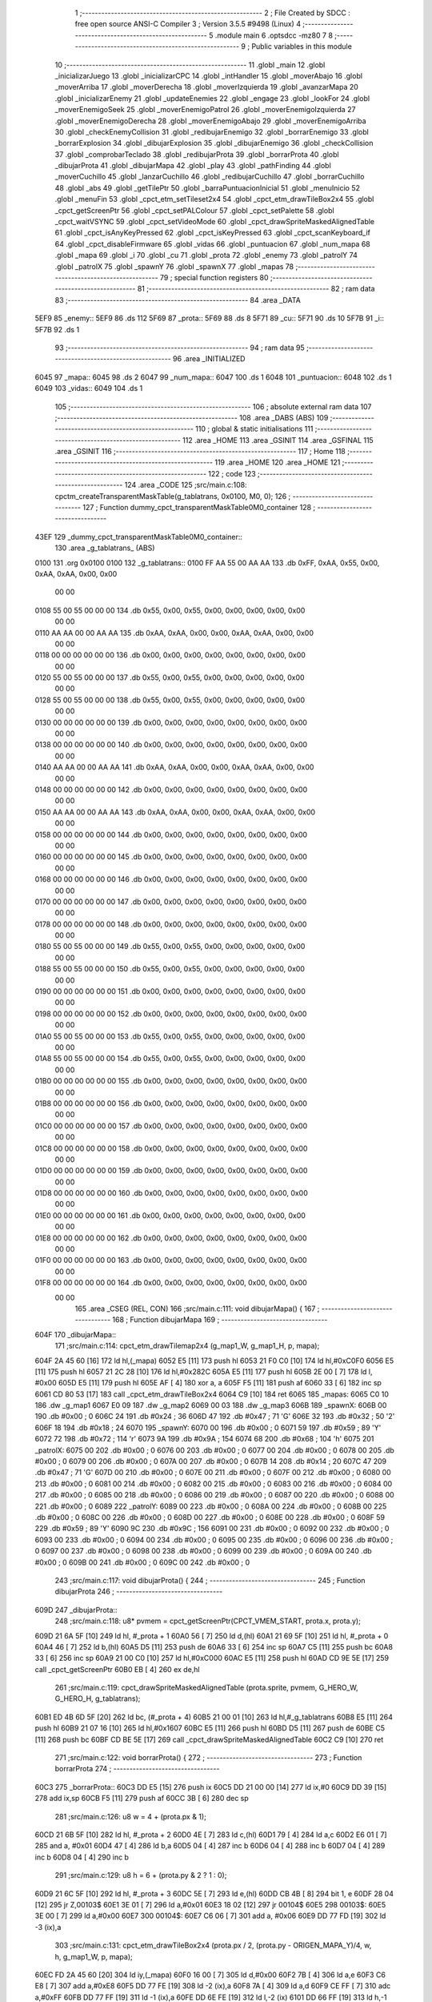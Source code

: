                               1 ;--------------------------------------------------------
                              2 ; File Created by SDCC : free open source ANSI-C Compiler
                              3 ; Version 3.5.5 #9498 (Linux)
                              4 ;--------------------------------------------------------
                              5 	.module main
                              6 	.optsdcc -mz80
                              7 	
                              8 ;--------------------------------------------------------
                              9 ; Public variables in this module
                             10 ;--------------------------------------------------------
                             11 	.globl _main
                             12 	.globl _inicializarJuego
                             13 	.globl _inicializarCPC
                             14 	.globl _intHandler
                             15 	.globl _moverAbajo
                             16 	.globl _moverArriba
                             17 	.globl _moverDerecha
                             18 	.globl _moverIzquierda
                             19 	.globl _avanzarMapa
                             20 	.globl _inicializarEnemy
                             21 	.globl _updateEnemies
                             22 	.globl _engage
                             23 	.globl _lookFor
                             24 	.globl _moverEnemigoSeek
                             25 	.globl _moverEnemigoPatrol
                             26 	.globl _moverEnemigoIzquierda
                             27 	.globl _moverEnemigoDerecha
                             28 	.globl _moverEnemigoAbajo
                             29 	.globl _moverEnemigoArriba
                             30 	.globl _checkEnemyCollision
                             31 	.globl _redibujarEnemigo
                             32 	.globl _borrarEnemigo
                             33 	.globl _borrarExplosion
                             34 	.globl _dibujarExplosion
                             35 	.globl _dibujarEnemigo
                             36 	.globl _checkCollision
                             37 	.globl _comprobarTeclado
                             38 	.globl _redibujarProta
                             39 	.globl _borrarProta
                             40 	.globl _dibujarProta
                             41 	.globl _dibujarMapa
                             42 	.globl _play
                             43 	.globl _pathFinding
                             44 	.globl _moverCuchillo
                             45 	.globl _lanzarCuchillo
                             46 	.globl _redibujarCuchillo
                             47 	.globl _borrarCuchillo
                             48 	.globl _abs
                             49 	.globl _getTilePtr
                             50 	.globl _barraPuntuacionInicial
                             51 	.globl _menuInicio
                             52 	.globl _menuFin
                             53 	.globl _cpct_etm_setTileset2x4
                             54 	.globl _cpct_etm_drawTileBox2x4
                             55 	.globl _cpct_getScreenPtr
                             56 	.globl _cpct_setPALColour
                             57 	.globl _cpct_setPalette
                             58 	.globl _cpct_waitVSYNC
                             59 	.globl _cpct_setVideoMode
                             60 	.globl _cpct_drawSpriteMaskedAlignedTable
                             61 	.globl _cpct_isAnyKeyPressed
                             62 	.globl _cpct_isKeyPressed
                             63 	.globl _cpct_scanKeyboard_if
                             64 	.globl _cpct_disableFirmware
                             65 	.globl _vidas
                             66 	.globl _puntuacion
                             67 	.globl _num_mapa
                             68 	.globl _mapa
                             69 	.globl _i
                             70 	.globl _cu
                             71 	.globl _prota
                             72 	.globl _enemy
                             73 	.globl _patrolY
                             74 	.globl _patrolX
                             75 	.globl _spawnY
                             76 	.globl _spawnX
                             77 	.globl _mapas
                             78 ;--------------------------------------------------------
                             79 ; special function registers
                             80 ;--------------------------------------------------------
                             81 ;--------------------------------------------------------
                             82 ; ram data
                             83 ;--------------------------------------------------------
                             84 	.area _DATA
   5EF9                      85 _enemy::
   5EF9                      86 	.ds 112
   5F69                      87 _prota::
   5F69                      88 	.ds 8
   5F71                      89 _cu::
   5F71                      90 	.ds 10
   5F7B                      91 _i::
   5F7B                      92 	.ds 1
                             93 ;--------------------------------------------------------
                             94 ; ram data
                             95 ;--------------------------------------------------------
                             96 	.area _INITIALIZED
   6045                      97 _mapa::
   6045                      98 	.ds 2
   6047                      99 _num_mapa::
   6047                     100 	.ds 1
   6048                     101 _puntuacion::
   6048                     102 	.ds 1
   6049                     103 _vidas::
   6049                     104 	.ds 1
                            105 ;--------------------------------------------------------
                            106 ; absolute external ram data
                            107 ;--------------------------------------------------------
                            108 	.area _DABS (ABS)
                            109 ;--------------------------------------------------------
                            110 ; global & static initialisations
                            111 ;--------------------------------------------------------
                            112 	.area _HOME
                            113 	.area _GSINIT
                            114 	.area _GSFINAL
                            115 	.area _GSINIT
                            116 ;--------------------------------------------------------
                            117 ; Home
                            118 ;--------------------------------------------------------
                            119 	.area _HOME
                            120 	.area _HOME
                            121 ;--------------------------------------------------------
                            122 ; code
                            123 ;--------------------------------------------------------
                            124 	.area _CODE
                            125 ;src/main.c:108: cpctm_createTransparentMaskTable(g_tablatrans, 0x0100, M0, 0);
                            126 ;	---------------------------------
                            127 ; Function dummy_cpct_transparentMaskTable0M0_container
                            128 ; ---------------------------------
   43EF                     129 _dummy_cpct_transparentMaskTable0M0_container::
                            130 	.area _g_tablatrans_ (ABS) 
   0100                     131 	.org 0x0100 
   0100                     132 	 _g_tablatrans::
   0100 FF AA 55 00 AA AA   133 	.db 0xFF, 0xAA, 0x55, 0x00, 0xAA, 0xAA, 0x00, 0x00 
        00 00
   0108 55 00 55 00 00 00   134 	.db 0x55, 0x00, 0x55, 0x00, 0x00, 0x00, 0x00, 0x00 
        00 00
   0110 AA AA 00 00 AA AA   135 	.db 0xAA, 0xAA, 0x00, 0x00, 0xAA, 0xAA, 0x00, 0x00 
        00 00
   0118 00 00 00 00 00 00   136 	.db 0x00, 0x00, 0x00, 0x00, 0x00, 0x00, 0x00, 0x00 
        00 00
   0120 55 00 55 00 00 00   137 	.db 0x55, 0x00, 0x55, 0x00, 0x00, 0x00, 0x00, 0x00 
        00 00
   0128 55 00 55 00 00 00   138 	.db 0x55, 0x00, 0x55, 0x00, 0x00, 0x00, 0x00, 0x00 
        00 00
   0130 00 00 00 00 00 00   139 	.db 0x00, 0x00, 0x00, 0x00, 0x00, 0x00, 0x00, 0x00 
        00 00
   0138 00 00 00 00 00 00   140 	.db 0x00, 0x00, 0x00, 0x00, 0x00, 0x00, 0x00, 0x00 
        00 00
   0140 AA AA 00 00 AA AA   141 	.db 0xAA, 0xAA, 0x00, 0x00, 0xAA, 0xAA, 0x00, 0x00 
        00 00
   0148 00 00 00 00 00 00   142 	.db 0x00, 0x00, 0x00, 0x00, 0x00, 0x00, 0x00, 0x00 
        00 00
   0150 AA AA 00 00 AA AA   143 	.db 0xAA, 0xAA, 0x00, 0x00, 0xAA, 0xAA, 0x00, 0x00 
        00 00
   0158 00 00 00 00 00 00   144 	.db 0x00, 0x00, 0x00, 0x00, 0x00, 0x00, 0x00, 0x00 
        00 00
   0160 00 00 00 00 00 00   145 	.db 0x00, 0x00, 0x00, 0x00, 0x00, 0x00, 0x00, 0x00 
        00 00
   0168 00 00 00 00 00 00   146 	.db 0x00, 0x00, 0x00, 0x00, 0x00, 0x00, 0x00, 0x00 
        00 00
   0170 00 00 00 00 00 00   147 	.db 0x00, 0x00, 0x00, 0x00, 0x00, 0x00, 0x00, 0x00 
        00 00
   0178 00 00 00 00 00 00   148 	.db 0x00, 0x00, 0x00, 0x00, 0x00, 0x00, 0x00, 0x00 
        00 00
   0180 55 00 55 00 00 00   149 	.db 0x55, 0x00, 0x55, 0x00, 0x00, 0x00, 0x00, 0x00 
        00 00
   0188 55 00 55 00 00 00   150 	.db 0x55, 0x00, 0x55, 0x00, 0x00, 0x00, 0x00, 0x00 
        00 00
   0190 00 00 00 00 00 00   151 	.db 0x00, 0x00, 0x00, 0x00, 0x00, 0x00, 0x00, 0x00 
        00 00
   0198 00 00 00 00 00 00   152 	.db 0x00, 0x00, 0x00, 0x00, 0x00, 0x00, 0x00, 0x00 
        00 00
   01A0 55 00 55 00 00 00   153 	.db 0x55, 0x00, 0x55, 0x00, 0x00, 0x00, 0x00, 0x00 
        00 00
   01A8 55 00 55 00 00 00   154 	.db 0x55, 0x00, 0x55, 0x00, 0x00, 0x00, 0x00, 0x00 
        00 00
   01B0 00 00 00 00 00 00   155 	.db 0x00, 0x00, 0x00, 0x00, 0x00, 0x00, 0x00, 0x00 
        00 00
   01B8 00 00 00 00 00 00   156 	.db 0x00, 0x00, 0x00, 0x00, 0x00, 0x00, 0x00, 0x00 
        00 00
   01C0 00 00 00 00 00 00   157 	.db 0x00, 0x00, 0x00, 0x00, 0x00, 0x00, 0x00, 0x00 
        00 00
   01C8 00 00 00 00 00 00   158 	.db 0x00, 0x00, 0x00, 0x00, 0x00, 0x00, 0x00, 0x00 
        00 00
   01D0 00 00 00 00 00 00   159 	.db 0x00, 0x00, 0x00, 0x00, 0x00, 0x00, 0x00, 0x00 
        00 00
   01D8 00 00 00 00 00 00   160 	.db 0x00, 0x00, 0x00, 0x00, 0x00, 0x00, 0x00, 0x00 
        00 00
   01E0 00 00 00 00 00 00   161 	.db 0x00, 0x00, 0x00, 0x00, 0x00, 0x00, 0x00, 0x00 
        00 00
   01E8 00 00 00 00 00 00   162 	.db 0x00, 0x00, 0x00, 0x00, 0x00, 0x00, 0x00, 0x00 
        00 00
   01F0 00 00 00 00 00 00   163 	.db 0x00, 0x00, 0x00, 0x00, 0x00, 0x00, 0x00, 0x00 
        00 00
   01F8 00 00 00 00 00 00   164 	.db 0x00, 0x00, 0x00, 0x00, 0x00, 0x00, 0x00, 0x00 
        00 00
                            165 	.area _CSEG (REL, CON) 
                            166 ;src/main.c:111: void dibujarMapa() {
                            167 ;	---------------------------------
                            168 ; Function dibujarMapa
                            169 ; ---------------------------------
   604F                     170 _dibujarMapa::
                            171 ;src/main.c:114: cpct_etm_drawTilemap2x4 (g_map1_W, g_map1_H, p, mapa);
   604F 2A 45 60      [16]  172 	ld	hl,(_mapa)
   6052 E5            [11]  173 	push	hl
   6053 21 F0 C0      [10]  174 	ld	hl,#0xC0F0
   6056 E5            [11]  175 	push	hl
   6057 21 2C 28      [10]  176 	ld	hl,#0x282C
   605A E5            [11]  177 	push	hl
   605B 2E 00         [ 7]  178 	ld	l, #0x00
   605D E5            [11]  179 	push	hl
   605E AF            [ 4]  180 	xor	a, a
   605F F5            [11]  181 	push	af
   6060 33            [ 6]  182 	inc	sp
   6061 CD 80 53      [17]  183 	call	_cpct_etm_drawTileBox2x4
   6064 C9            [10]  184 	ret
   6065                     185 _mapas:
   6065 C0 10               186 	.dw _g_map1
   6067 E0 09               187 	.dw _g_map2
   6069 00 03               188 	.dw _g_map3
   606B                     189 _spawnX:
   606B 00                  190 	.db #0x00	; 0
   606C 24                  191 	.db #0x24	; 36
   606D 47                  192 	.db #0x47	; 71	'G'
   606E 32                  193 	.db #0x32	; 50	'2'
   606F 18                  194 	.db #0x18	; 24
   6070                     195 _spawnY:
   6070 00                  196 	.db #0x00	; 0
   6071 59                  197 	.db #0x59	; 89	'Y'
   6072 72                  198 	.db #0x72	; 114	'r'
   6073 9A                  199 	.db #0x9A	; 154
   6074 68                  200 	.db #0x68	; 104	'h'
   6075                     201 _patrolX:
   6075 00                  202 	.db #0x00	; 0
   6076 00                  203 	.db #0x00	; 0
   6077 00                  204 	.db #0x00	; 0
   6078 00                  205 	.db #0x00	; 0
   6079 00                  206 	.db #0x00	; 0
   607A 00                  207 	.db #0x00	; 0
   607B 14                  208 	.db #0x14	; 20
   607C 47                  209 	.db #0x47	; 71	'G'
   607D 00                  210 	.db #0x00	; 0
   607E 00                  211 	.db #0x00	; 0
   607F 00                  212 	.db #0x00	; 0
   6080 00                  213 	.db #0x00	; 0
   6081 00                  214 	.db #0x00	; 0
   6082 00                  215 	.db #0x00	; 0
   6083 00                  216 	.db #0x00	; 0
   6084 00                  217 	.db #0x00	; 0
   6085 00                  218 	.db #0x00	; 0
   6086 00                  219 	.db #0x00	; 0
   6087 00                  220 	.db #0x00	; 0
   6088 00                  221 	.db #0x00	; 0
   6089                     222 _patrolY:
   6089 00                  223 	.db #0x00	; 0
   608A 00                  224 	.db #0x00	; 0
   608B 00                  225 	.db #0x00	; 0
   608C 00                  226 	.db #0x00	; 0
   608D 00                  227 	.db #0x00	; 0
   608E 00                  228 	.db #0x00	; 0
   608F 59                  229 	.db #0x59	; 89	'Y'
   6090 9C                  230 	.db #0x9C	; 156
   6091 00                  231 	.db #0x00	; 0
   6092 00                  232 	.db #0x00	; 0
   6093 00                  233 	.db #0x00	; 0
   6094 00                  234 	.db #0x00	; 0
   6095 00                  235 	.db #0x00	; 0
   6096 00                  236 	.db #0x00	; 0
   6097 00                  237 	.db #0x00	; 0
   6098 00                  238 	.db #0x00	; 0
   6099 00                  239 	.db #0x00	; 0
   609A 00                  240 	.db #0x00	; 0
   609B 00                  241 	.db #0x00	; 0
   609C 00                  242 	.db #0x00	; 0
                            243 ;src/main.c:117: void dibujarProta() {
                            244 ;	---------------------------------
                            245 ; Function dibujarProta
                            246 ; ---------------------------------
   609D                     247 _dibujarProta::
                            248 ;src/main.c:118: u8* pvmem = cpct_getScreenPtr(CPCT_VMEM_START, prota.x, prota.y);
   609D 21 6A 5F      [10]  249 	ld	hl, #_prota + 1
   60A0 56            [ 7]  250 	ld	d,(hl)
   60A1 21 69 5F      [10]  251 	ld	hl, #_prota + 0
   60A4 46            [ 7]  252 	ld	b,(hl)
   60A5 D5            [11]  253 	push	de
   60A6 33            [ 6]  254 	inc	sp
   60A7 C5            [11]  255 	push	bc
   60A8 33            [ 6]  256 	inc	sp
   60A9 21 00 C0      [10]  257 	ld	hl,#0xC000
   60AC E5            [11]  258 	push	hl
   60AD CD 9E 5E      [17]  259 	call	_cpct_getScreenPtr
   60B0 EB            [ 4]  260 	ex	de,hl
                            261 ;src/main.c:119: cpct_drawSpriteMaskedAlignedTable (prota.sprite, pvmem, G_HERO_W, G_HERO_H, g_tablatrans);
   60B1 ED 4B 6D 5F   [20]  262 	ld	bc, (#_prota + 4)
   60B5 21 00 01      [10]  263 	ld	hl,#_g_tablatrans
   60B8 E5            [11]  264 	push	hl
   60B9 21 07 16      [10]  265 	ld	hl,#0x1607
   60BC E5            [11]  266 	push	hl
   60BD D5            [11]  267 	push	de
   60BE C5            [11]  268 	push	bc
   60BF CD BE 5E      [17]  269 	call	_cpct_drawSpriteMaskedAlignedTable
   60C2 C9            [10]  270 	ret
                            271 ;src/main.c:122: void borrarProta() {
                            272 ;	---------------------------------
                            273 ; Function borrarProta
                            274 ; ---------------------------------
   60C3                     275 _borrarProta::
   60C3 DD E5         [15]  276 	push	ix
   60C5 DD 21 00 00   [14]  277 	ld	ix,#0
   60C9 DD 39         [15]  278 	add	ix,sp
   60CB F5            [11]  279 	push	af
   60CC 3B            [ 6]  280 	dec	sp
                            281 ;src/main.c:126: u8 w = 4 + (prota.px & 1);
   60CD 21 6B 5F      [10]  282 	ld	hl, #_prota + 2
   60D0 4E            [ 7]  283 	ld	c,(hl)
   60D1 79            [ 4]  284 	ld	a,c
   60D2 E6 01         [ 7]  285 	and	a, #0x01
   60D4 47            [ 4]  286 	ld	b,a
   60D5 04            [ 4]  287 	inc	b
   60D6 04            [ 4]  288 	inc	b
   60D7 04            [ 4]  289 	inc	b
   60D8 04            [ 4]  290 	inc	b
                            291 ;src/main.c:129: u8 h = 6 + (prota.py & 2 ? 1 : 0);
   60D9 21 6C 5F      [10]  292 	ld	hl, #_prota + 3
   60DC 5E            [ 7]  293 	ld	e,(hl)
   60DD CB 4B         [ 8]  294 	bit	1, e
   60DF 28 04         [12]  295 	jr	Z,00103$
   60E1 3E 01         [ 7]  296 	ld	a,#0x01
   60E3 18 02         [12]  297 	jr	00104$
   60E5                     298 00103$:
   60E5 3E 00         [ 7]  299 	ld	a,#0x00
   60E7                     300 00104$:
   60E7 C6 06         [ 7]  301 	add	a, #0x06
   60E9 DD 77 FD      [19]  302 	ld	-3 (ix),a
                            303 ;src/main.c:131: cpct_etm_drawTileBox2x4 (prota.px / 2, (prota.py - ORIGEN_MAPA_Y)/4, w, h, g_map1_W, p, mapa);
   60EC FD 2A 45 60   [20]  304 	ld	iy,(_mapa)
   60F0 16 00         [ 7]  305 	ld	d,#0x00
   60F2 7B            [ 4]  306 	ld	a,e
   60F3 C6 E8         [ 7]  307 	add	a,#0xE8
   60F5 DD 77 FE      [19]  308 	ld	-2 (ix),a
   60F8 7A            [ 4]  309 	ld	a,d
   60F9 CE FF         [ 7]  310 	adc	a,#0xFF
   60FB DD 77 FF      [19]  311 	ld	-1 (ix),a
   60FE DD 6E FE      [19]  312 	ld	l,-2 (ix)
   6101 DD 66 FF      [19]  313 	ld	h,-1 (ix)
   6104 DD CB FF 7E   [20]  314 	bit	7, -1 (ix)
   6108 28 04         [12]  315 	jr	Z,00105$
   610A 21 EB FF      [10]  316 	ld	hl,#0xFFEB
   610D 19            [11]  317 	add	hl,de
   610E                     318 00105$:
   610E CB 2C         [ 8]  319 	sra	h
   6110 CB 1D         [ 8]  320 	rr	l
   6112 CB 2C         [ 8]  321 	sra	h
   6114 CB 1D         [ 8]  322 	rr	l
   6116 55            [ 4]  323 	ld	d,l
   6117 CB 39         [ 8]  324 	srl	c
   6119 FD E5         [15]  325 	push	iy
   611B 21 F0 C0      [10]  326 	ld	hl,#0xC0F0
   611E E5            [11]  327 	push	hl
   611F 3E 28         [ 7]  328 	ld	a,#0x28
   6121 F5            [11]  329 	push	af
   6122 33            [ 6]  330 	inc	sp
   6123 DD 7E FD      [19]  331 	ld	a,-3 (ix)
   6126 F5            [11]  332 	push	af
   6127 33            [ 6]  333 	inc	sp
   6128 C5            [11]  334 	push	bc
   6129 33            [ 6]  335 	inc	sp
   612A D5            [11]  336 	push	de
   612B 33            [ 6]  337 	inc	sp
   612C 79            [ 4]  338 	ld	a,c
   612D F5            [11]  339 	push	af
   612E 33            [ 6]  340 	inc	sp
   612F CD 80 53      [17]  341 	call	_cpct_etm_drawTileBox2x4
   6132 DD F9         [10]  342 	ld	sp, ix
   6134 DD E1         [14]  343 	pop	ix
   6136 C9            [10]  344 	ret
                            345 ;src/main.c:134: void redibujarProta() {
                            346 ;	---------------------------------
                            347 ; Function redibujarProta
                            348 ; ---------------------------------
   6137                     349 _redibujarProta::
                            350 ;src/main.c:135: borrarProta();
   6137 CD C3 60      [17]  351 	call	_borrarProta
                            352 ;src/main.c:136: prota.px = prota.x;
   613A 01 6B 5F      [10]  353 	ld	bc,#_prota + 2
   613D 3A 69 5F      [13]  354 	ld	a, (#_prota + 0)
   6140 02            [ 7]  355 	ld	(bc),a
                            356 ;src/main.c:137: prota.py = prota.y;
   6141 01 6C 5F      [10]  357 	ld	bc,#_prota + 3
   6144 3A 6A 5F      [13]  358 	ld	a, (#_prota + 1)
   6147 02            [ 7]  359 	ld	(bc),a
                            360 ;src/main.c:138: dibujarProta();
   6148 C3 9D 60      [10]  361 	jp  _dibujarProta
                            362 ;src/main.c:141: void comprobarTeclado(TKnife* cu, TProta* prota, u8* mapa, u8* g_tablatrans) {
                            363 ;	---------------------------------
                            364 ; Function comprobarTeclado
                            365 ; ---------------------------------
   614B                     366 _comprobarTeclado::
                            367 ;src/main.c:142: cpct_scanKeyboard_if();
   614B CD D8 54      [17]  368 	call	_cpct_scanKeyboard_if
                            369 ;src/main.c:144: if (cpct_isAnyKeyPressed()) {
   614E CD CB 54      [17]  370 	call	_cpct_isAnyKeyPressed
   6151 7D            [ 4]  371 	ld	a,l
   6152 B7            [ 4]  372 	or	a, a
   6153 C8            [11]  373 	ret	Z
                            374 ;src/main.c:145: if (cpct_isKeyPressed(Key_CursorLeft)){
   6154 21 01 01      [10]  375 	ld	hl,#0x0101
   6157 CD 9F 52      [17]  376 	call	_cpct_isKeyPressed
   615A 7D            [ 4]  377 	ld	a,l
   615B B7            [ 4]  378 	or	a, a
                            379 ;src/main.c:146: moverIzquierda();
   615C C2 4E 76      [10]  380 	jp	NZ,_moverIzquierda
                            381 ;src/main.c:147: }else if (cpct_isKeyPressed(Key_CursorRight)){
   615F 21 00 02      [10]  382 	ld	hl,#0x0200
   6162 CD 9F 52      [17]  383 	call	_cpct_isKeyPressed
   6165 7D            [ 4]  384 	ld	a,l
   6166 B7            [ 4]  385 	or	a, a
                            386 ;src/main.c:148: moverDerecha();
   6167 C2 73 76      [10]  387 	jp	NZ,_moverDerecha
                            388 ;src/main.c:149: }else if (cpct_isKeyPressed(Key_CursorUp)){
   616A 21 00 01      [10]  389 	ld	hl,#0x0100
   616D CD 9F 52      [17]  390 	call	_cpct_isKeyPressed
   6170 7D            [ 4]  391 	ld	a,l
   6171 B7            [ 4]  392 	or	a, a
                            393 ;src/main.c:150: moverArriba();
   6172 C2 B8 76      [10]  394 	jp	NZ,_moverArriba
                            395 ;src/main.c:151: }else if (cpct_isKeyPressed(Key_CursorDown)){
   6175 21 00 04      [10]  396 	ld	hl,#0x0400
   6178 CD 9F 52      [17]  397 	call	_cpct_isKeyPressed
   617B 7D            [ 4]  398 	ld	a,l
   617C B7            [ 4]  399 	or	a, a
                            400 ;src/main.c:152: moverAbajo();
   617D C2 DC 76      [10]  401 	jp	NZ,_moverAbajo
                            402 ;src/main.c:153: }else if (cpct_isKeyPressed(Key_Space)){
   6180 21 05 80      [10]  403 	ld	hl,#0x8005
   6183 CD 9F 52      [17]  404 	call	_cpct_isKeyPressed
   6186 7D            [ 4]  405 	ld	a,l
   6187 B7            [ 4]  406 	or	a, a
   6188 C8            [11]  407 	ret	Z
                            408 ;src/main.c:154: lanzarCuchillo(cu, prota, mapa, g_tablatrans);
   6189 21 08 00      [10]  409 	ld	hl, #8
   618C 39            [11]  410 	add	hl, sp
   618D 4E            [ 7]  411 	ld	c, (hl)
   618E 23            [ 6]  412 	inc	hl
   618F 46            [ 7]  413 	ld	b, (hl)
   6190 C5            [11]  414 	push	bc
   6191 21 08 00      [10]  415 	ld	hl, #8
   6194 39            [11]  416 	add	hl, sp
   6195 4E            [ 7]  417 	ld	c, (hl)
   6196 23            [ 6]  418 	inc	hl
   6197 46            [ 7]  419 	ld	b, (hl)
   6198 C5            [11]  420 	push	bc
   6199 21 08 00      [10]  421 	ld	hl, #8
   619C 39            [11]  422 	add	hl, sp
   619D 4E            [ 7]  423 	ld	c, (hl)
   619E 23            [ 6]  424 	inc	hl
   619F 46            [ 7]  425 	ld	b, (hl)
   61A0 C5            [11]  426 	push	bc
   61A1 21 08 00      [10]  427 	ld	hl, #8
   61A4 39            [11]  428 	add	hl, sp
   61A5 4E            [ 7]  429 	ld	c, (hl)
   61A6 23            [ 6]  430 	inc	hl
   61A7 46            [ 7]  431 	ld	b, (hl)
   61A8 C5            [11]  432 	push	bc
   61A9 CD 6C 40      [17]  433 	call	_lanzarCuchillo
   61AC 21 08 00      [10]  434 	ld	hl,#8
   61AF 39            [11]  435 	add	hl,sp
   61B0 F9            [ 6]  436 	ld	sp,hl
   61B1 C9            [10]  437 	ret
                            438 ;src/main.c:159: u8 checkCollision(u8 direction) { // check optimization
                            439 ;	---------------------------------
                            440 ; Function checkCollision
                            441 ; ---------------------------------
   61B2                     442 _checkCollision::
   61B2 DD E5         [15]  443 	push	ix
   61B4 DD 21 00 00   [14]  444 	ld	ix,#0
   61B8 DD 39         [15]  445 	add	ix,sp
   61BA F5            [11]  446 	push	af
                            447 ;src/main.c:160: u8 *headTile=0, *feetTile=0, *waistTile=0;
   61BB 21 00 00      [10]  448 	ld	hl,#0x0000
   61BE E3            [19]  449 	ex	(sp), hl
   61BF 11 00 00      [10]  450 	ld	de,#0x0000
   61C2 01 00 00      [10]  451 	ld	bc,#0x0000
                            452 ;src/main.c:162: switch (direction) {
   61C5 3E 03         [ 7]  453 	ld	a,#0x03
   61C7 DD 96 04      [19]  454 	sub	a, 4 (ix)
   61CA DA 06 63      [10]  455 	jp	C,00105$
   61CD DD 5E 04      [19]  456 	ld	e,4 (ix)
   61D0 16 00         [ 7]  457 	ld	d,#0x00
   61D2 21 D9 61      [10]  458 	ld	hl,#00124$
   61D5 19            [11]  459 	add	hl,de
   61D6 19            [11]  460 	add	hl,de
   61D7 19            [11]  461 	add	hl,de
   61D8 E9            [ 4]  462 	jp	(hl)
   61D9                     463 00124$:
   61D9 C3 E5 61      [10]  464 	jp	00101$
   61DC C3 3E 62      [10]  465 	jp	00102$
   61DF C3 8E 62      [10]  466 	jp	00103$
   61E2 C3 CB 62      [10]  467 	jp	00104$
                            468 ;src/main.c:163: case 0:
   61E5                     469 00101$:
                            470 ;src/main.c:164: headTile  = getTilePtr(mapa, prota.x + G_HERO_W - 3, prota.y);
   61E5 21 6A 5F      [10]  471 	ld	hl, #(_prota + 0x0001) + 0
   61E8 4E            [ 7]  472 	ld	c,(hl)
   61E9 3A 69 5F      [13]  473 	ld	a, (#_prota + 0)
   61EC 47            [ 4]  474 	ld	b,a
   61ED 04            [ 4]  475 	inc	b
   61EE 04            [ 4]  476 	inc	b
   61EF 04            [ 4]  477 	inc	b
   61F0 04            [ 4]  478 	inc	b
   61F1 79            [ 4]  479 	ld	a,c
   61F2 F5            [11]  480 	push	af
   61F3 33            [ 6]  481 	inc	sp
   61F4 C5            [11]  482 	push	bc
   61F5 33            [ 6]  483 	inc	sp
   61F6 2A 45 60      [16]  484 	ld	hl,(_mapa)
   61F9 E5            [11]  485 	push	hl
   61FA CD B5 49      [17]  486 	call	_getTilePtr
   61FD F1            [10]  487 	pop	af
   61FE F1            [10]  488 	pop	af
   61FF 33            [ 6]  489 	inc	sp
   6200 33            [ 6]  490 	inc	sp
   6201 E5            [11]  491 	push	hl
                            492 ;src/main.c:165: feetTile  = getTilePtr(mapa, prota.x + G_HERO_W - 3, prota.y + ALTO_PROTA - 2);
   6202 3A 6A 5F      [13]  493 	ld	a, (#(_prota + 0x0001) + 0)
   6205 C6 14         [ 7]  494 	add	a, #0x14
   6207 4F            [ 4]  495 	ld	c,a
   6208 21 69 5F      [10]  496 	ld	hl, #_prota + 0
   620B 46            [ 7]  497 	ld	b,(hl)
   620C 04            [ 4]  498 	inc	b
   620D 04            [ 4]  499 	inc	b
   620E 04            [ 4]  500 	inc	b
   620F 04            [ 4]  501 	inc	b
   6210 79            [ 4]  502 	ld	a,c
   6211 F5            [11]  503 	push	af
   6212 33            [ 6]  504 	inc	sp
   6213 C5            [11]  505 	push	bc
   6214 33            [ 6]  506 	inc	sp
   6215 2A 45 60      [16]  507 	ld	hl,(_mapa)
   6218 E5            [11]  508 	push	hl
   6219 CD B5 49      [17]  509 	call	_getTilePtr
   621C F1            [10]  510 	pop	af
   621D F1            [10]  511 	pop	af
   621E EB            [ 4]  512 	ex	de,hl
                            513 ;src/main.c:166: waistTile = getTilePtr(mapa, prota.x + G_HERO_W - 3, prota.y + ALTO_PROTA/2);
   621F 3A 6A 5F      [13]  514 	ld	a, (#(_prota + 0x0001) + 0)
   6222 C6 0B         [ 7]  515 	add	a, #0x0B
   6224 47            [ 4]  516 	ld	b,a
   6225 3A 69 5F      [13]  517 	ld	a, (#_prota + 0)
   6228 C6 04         [ 7]  518 	add	a, #0x04
   622A D5            [11]  519 	push	de
   622B C5            [11]  520 	push	bc
   622C 33            [ 6]  521 	inc	sp
   622D F5            [11]  522 	push	af
   622E 33            [ 6]  523 	inc	sp
   622F 2A 45 60      [16]  524 	ld	hl,(_mapa)
   6232 E5            [11]  525 	push	hl
   6233 CD B5 49      [17]  526 	call	_getTilePtr
   6236 F1            [10]  527 	pop	af
   6237 F1            [10]  528 	pop	af
   6238 4D            [ 4]  529 	ld	c,l
   6239 44            [ 4]  530 	ld	b,h
   623A D1            [10]  531 	pop	de
                            532 ;src/main.c:167: break;
   623B C3 06 63      [10]  533 	jp	00105$
                            534 ;src/main.c:168: case 1:
   623E                     535 00102$:
                            536 ;src/main.c:169: headTile  = getTilePtr(mapa, prota.x - 1, prota.y);
   623E 21 6A 5F      [10]  537 	ld	hl, #(_prota + 0x0001) + 0
   6241 56            [ 7]  538 	ld	d,(hl)
   6242 21 69 5F      [10]  539 	ld	hl, #_prota + 0
   6245 46            [ 7]  540 	ld	b,(hl)
   6246 05            [ 4]  541 	dec	b
   6247 D5            [11]  542 	push	de
   6248 33            [ 6]  543 	inc	sp
   6249 C5            [11]  544 	push	bc
   624A 33            [ 6]  545 	inc	sp
   624B 2A 45 60      [16]  546 	ld	hl,(_mapa)
   624E E5            [11]  547 	push	hl
   624F CD B5 49      [17]  548 	call	_getTilePtr
   6252 F1            [10]  549 	pop	af
   6253 F1            [10]  550 	pop	af
   6254 33            [ 6]  551 	inc	sp
   6255 33            [ 6]  552 	inc	sp
   6256 E5            [11]  553 	push	hl
                            554 ;src/main.c:170: feetTile  = getTilePtr(mapa, prota.x - 1, prota.y + ALTO_PROTA - 2);
   6257 3A 6A 5F      [13]  555 	ld	a, (#(_prota + 0x0001) + 0)
   625A C6 14         [ 7]  556 	add	a, #0x14
   625C 57            [ 4]  557 	ld	d,a
   625D 21 69 5F      [10]  558 	ld	hl, #_prota + 0
   6260 46            [ 7]  559 	ld	b,(hl)
   6261 05            [ 4]  560 	dec	b
   6262 D5            [11]  561 	push	de
   6263 33            [ 6]  562 	inc	sp
   6264 C5            [11]  563 	push	bc
   6265 33            [ 6]  564 	inc	sp
   6266 2A 45 60      [16]  565 	ld	hl,(_mapa)
   6269 E5            [11]  566 	push	hl
   626A CD B5 49      [17]  567 	call	_getTilePtr
   626D F1            [10]  568 	pop	af
   626E F1            [10]  569 	pop	af
   626F EB            [ 4]  570 	ex	de,hl
                            571 ;src/main.c:171: waistTile = getTilePtr(mapa, prota.x - 1, prota.y + ALTO_PROTA/2);
   6270 3A 6A 5F      [13]  572 	ld	a, (#(_prota + 0x0001) + 0)
   6273 C6 0B         [ 7]  573 	add	a, #0x0B
   6275 47            [ 4]  574 	ld	b,a
   6276 3A 69 5F      [13]  575 	ld	a, (#_prota + 0)
   6279 C6 FF         [ 7]  576 	add	a,#0xFF
   627B D5            [11]  577 	push	de
   627C C5            [11]  578 	push	bc
   627D 33            [ 6]  579 	inc	sp
   627E F5            [11]  580 	push	af
   627F 33            [ 6]  581 	inc	sp
   6280 2A 45 60      [16]  582 	ld	hl,(_mapa)
   6283 E5            [11]  583 	push	hl
   6284 CD B5 49      [17]  584 	call	_getTilePtr
   6287 F1            [10]  585 	pop	af
   6288 F1            [10]  586 	pop	af
   6289 4D            [ 4]  587 	ld	c,l
   628A 44            [ 4]  588 	ld	b,h
   628B D1            [10]  589 	pop	de
                            590 ;src/main.c:172: break;
   628C 18 78         [12]  591 	jr	00105$
                            592 ;src/main.c:173: case 2:
   628E                     593 00103$:
                            594 ;src/main.c:174: headTile   = getTilePtr(mapa, prota.x, prota.y - 2);
   628E 3A 6A 5F      [13]  595 	ld	a, (#(_prota + 0x0001) + 0)
   6291 C6 FE         [ 7]  596 	add	a,#0xFE
   6293 21 69 5F      [10]  597 	ld	hl, #_prota + 0
   6296 56            [ 7]  598 	ld	d,(hl)
   6297 C5            [11]  599 	push	bc
   6298 F5            [11]  600 	push	af
   6299 33            [ 6]  601 	inc	sp
   629A D5            [11]  602 	push	de
   629B 33            [ 6]  603 	inc	sp
   629C 2A 45 60      [16]  604 	ld	hl,(_mapa)
   629F E5            [11]  605 	push	hl
   62A0 CD B5 49      [17]  606 	call	_getTilePtr
   62A3 F1            [10]  607 	pop	af
   62A4 F1            [10]  608 	pop	af
   62A5 C1            [10]  609 	pop	bc
   62A6 33            [ 6]  610 	inc	sp
   62A7 33            [ 6]  611 	inc	sp
   62A8 E5            [11]  612 	push	hl
                            613 ;src/main.c:175: feetTile   = getTilePtr(mapa, prota.x + G_HERO_W - 4, prota.y - 2);
   62A9 21 6A 5F      [10]  614 	ld	hl, #(_prota + 0x0001) + 0
   62AC 56            [ 7]  615 	ld	d,(hl)
   62AD 15            [ 4]  616 	dec	d
   62AE 15            [ 4]  617 	dec	d
   62AF 3A 69 5F      [13]  618 	ld	a, (#_prota + 0)
   62B2 C6 03         [ 7]  619 	add	a, #0x03
   62B4 C5            [11]  620 	push	bc
   62B5 D5            [11]  621 	push	de
   62B6 33            [ 6]  622 	inc	sp
   62B7 F5            [11]  623 	push	af
   62B8 33            [ 6]  624 	inc	sp
   62B9 2A 45 60      [16]  625 	ld	hl,(_mapa)
   62BC E5            [11]  626 	push	hl
   62BD CD B5 49      [17]  627 	call	_getTilePtr
   62C0 F1            [10]  628 	pop	af
   62C1 F1            [10]  629 	pop	af
   62C2 EB            [ 4]  630 	ex	de,hl
   62C3 C1            [10]  631 	pop	bc
                            632 ;src/main.c:176: *waistTile = 0;
   62C4 21 00 00      [10]  633 	ld	hl,#0x0000
   62C7 36 00         [10]  634 	ld	(hl),#0x00
                            635 ;src/main.c:177: break;
   62C9 18 3B         [12]  636 	jr	00105$
                            637 ;src/main.c:178: case 3:
   62CB                     638 00104$:
                            639 ;src/main.c:179: headTile  = getTilePtr(mapa, prota.x, prota.y + ALTO_PROTA  );
   62CB 3A 6A 5F      [13]  640 	ld	a, (#(_prota + 0x0001) + 0)
   62CE C6 16         [ 7]  641 	add	a, #0x16
   62D0 21 69 5F      [10]  642 	ld	hl, #_prota + 0
   62D3 56            [ 7]  643 	ld	d,(hl)
   62D4 C5            [11]  644 	push	bc
   62D5 F5            [11]  645 	push	af
   62D6 33            [ 6]  646 	inc	sp
   62D7 D5            [11]  647 	push	de
   62D8 33            [ 6]  648 	inc	sp
   62D9 2A 45 60      [16]  649 	ld	hl,(_mapa)
   62DC E5            [11]  650 	push	hl
   62DD CD B5 49      [17]  651 	call	_getTilePtr
   62E0 F1            [10]  652 	pop	af
   62E1 F1            [10]  653 	pop	af
   62E2 C1            [10]  654 	pop	bc
   62E3 33            [ 6]  655 	inc	sp
   62E4 33            [ 6]  656 	inc	sp
   62E5 E5            [11]  657 	push	hl
                            658 ;src/main.c:180: feetTile  = getTilePtr(mapa, prota.x + G_HERO_W - 4, prota.y + ALTO_PROTA );
   62E6 3A 6A 5F      [13]  659 	ld	a, (#(_prota + 0x0001) + 0)
   62E9 C6 16         [ 7]  660 	add	a, #0x16
   62EB 57            [ 4]  661 	ld	d,a
   62EC 3A 69 5F      [13]  662 	ld	a, (#_prota + 0)
   62EF C6 03         [ 7]  663 	add	a, #0x03
   62F1 C5            [11]  664 	push	bc
   62F2 D5            [11]  665 	push	de
   62F3 33            [ 6]  666 	inc	sp
   62F4 F5            [11]  667 	push	af
   62F5 33            [ 6]  668 	inc	sp
   62F6 2A 45 60      [16]  669 	ld	hl,(_mapa)
   62F9 E5            [11]  670 	push	hl
   62FA CD B5 49      [17]  671 	call	_getTilePtr
   62FD F1            [10]  672 	pop	af
   62FE F1            [10]  673 	pop	af
   62FF EB            [ 4]  674 	ex	de,hl
   6300 C1            [10]  675 	pop	bc
                            676 ;src/main.c:181: *waistTile = 0;
   6301 21 00 00      [10]  677 	ld	hl,#0x0000
   6304 36 00         [10]  678 	ld	(hl),#0x00
                            679 ;src/main.c:183: }
   6306                     680 00105$:
                            681 ;src/main.c:185: if (*headTile > 2 || *feetTile > 2 || *waistTile > 2)
   6306 E1            [10]  682 	pop	hl
   6307 E5            [11]  683 	push	hl
   6308 6E            [ 7]  684 	ld	l,(hl)
   6309 3E 02         [ 7]  685 	ld	a,#0x02
   630B 95            [ 4]  686 	sub	a, l
   630C 38 0E         [12]  687 	jr	C,00106$
   630E 1A            [ 7]  688 	ld	a,(de)
   630F 5F            [ 4]  689 	ld	e,a
   6310 3E 02         [ 7]  690 	ld	a,#0x02
   6312 93            [ 4]  691 	sub	a, e
   6313 38 07         [12]  692 	jr	C,00106$
   6315 0A            [ 7]  693 	ld	a,(bc)
   6316 4F            [ 4]  694 	ld	c,a
   6317 3E 02         [ 7]  695 	ld	a,#0x02
   6319 91            [ 4]  696 	sub	a, c
   631A 30 04         [12]  697 	jr	NC,00107$
   631C                     698 00106$:
                            699 ;src/main.c:186: return 1;
   631C 2E 01         [ 7]  700 	ld	l,#0x01
   631E 18 02         [12]  701 	jr	00110$
   6320                     702 00107$:
                            703 ;src/main.c:188: return 0;
   6320 2E 00         [ 7]  704 	ld	l,#0x00
   6322                     705 00110$:
   6322 DD F9         [10]  706 	ld	sp, ix
   6324 DD E1         [14]  707 	pop	ix
   6326 C9            [10]  708 	ret
                            709 ;src/main.c:191: void dibujarEnemigo(TEnemy *enemy) {
                            710 ;	---------------------------------
                            711 ; Function dibujarEnemigo
                            712 ; ---------------------------------
   6327                     713 _dibujarEnemigo::
   6327 DD E5         [15]  714 	push	ix
   6329 DD 21 00 00   [14]  715 	ld	ix,#0
   632D DD 39         [15]  716 	add	ix,sp
                            717 ;src/main.c:192: u8* pvmem = cpct_getScreenPtr(CPCT_VMEM_START, enemy->x, enemy->y);
   632F DD 4E 04      [19]  718 	ld	c,4 (ix)
   6332 DD 46 05      [19]  719 	ld	b,5 (ix)
   6335 69            [ 4]  720 	ld	l, c
   6336 60            [ 4]  721 	ld	h, b
   6337 23            [ 6]  722 	inc	hl
   6338 56            [ 7]  723 	ld	d,(hl)
   6339 0A            [ 7]  724 	ld	a,(bc)
   633A C5            [11]  725 	push	bc
   633B D5            [11]  726 	push	de
   633C 33            [ 6]  727 	inc	sp
   633D F5            [11]  728 	push	af
   633E 33            [ 6]  729 	inc	sp
   633F 21 00 C0      [10]  730 	ld	hl,#0xC000
   6342 E5            [11]  731 	push	hl
   6343 CD 9E 5E      [17]  732 	call	_cpct_getScreenPtr
   6346 EB            [ 4]  733 	ex	de,hl
                            734 ;src/main.c:193: cpct_drawSpriteMaskedAlignedTable (enemy->sprite, pvmem, G_ENEMY_W, G_ENEMY_H, g_tablatrans);
   6347 E1            [10]  735 	pop	hl
   6348 01 04 00      [10]  736 	ld	bc, #0x0004
   634B 09            [11]  737 	add	hl, bc
   634C 4E            [ 7]  738 	ld	c,(hl)
   634D 23            [ 6]  739 	inc	hl
   634E 46            [ 7]  740 	ld	b,(hl)
   634F 21 00 01      [10]  741 	ld	hl,#_g_tablatrans
   6352 E5            [11]  742 	push	hl
   6353 21 04 16      [10]  743 	ld	hl,#0x1604
   6356 E5            [11]  744 	push	hl
   6357 D5            [11]  745 	push	de
   6358 C5            [11]  746 	push	bc
   6359 CD BE 5E      [17]  747 	call	_cpct_drawSpriteMaskedAlignedTable
   635C DD E1         [14]  748 	pop	ix
   635E C9            [10]  749 	ret
                            750 ;src/main.c:196: void dibujarExplosion(TEnemy *enemy) {
                            751 ;	---------------------------------
                            752 ; Function dibujarExplosion
                            753 ; ---------------------------------
   635F                     754 _dibujarExplosion::
   635F DD E5         [15]  755 	push	ix
   6361 DD 21 00 00   [14]  756 	ld	ix,#0
   6365 DD 39         [15]  757 	add	ix,sp
                            758 ;src/main.c:197: u8* pvmem = cpct_getScreenPtr(CPCT_VMEM_START, enemy->x, enemy->y);
   6367 DD 4E 04      [19]  759 	ld	c,4 (ix)
   636A DD 46 05      [19]  760 	ld	b,5 (ix)
   636D 69            [ 4]  761 	ld	l, c
   636E 60            [ 4]  762 	ld	h, b
   636F 23            [ 6]  763 	inc	hl
   6370 56            [ 7]  764 	ld	d,(hl)
   6371 0A            [ 7]  765 	ld	a,(bc)
   6372 47            [ 4]  766 	ld	b,a
   6373 D5            [11]  767 	push	de
   6374 33            [ 6]  768 	inc	sp
   6375 C5            [11]  769 	push	bc
   6376 33            [ 6]  770 	inc	sp
   6377 21 00 C0      [10]  771 	ld	hl,#0xC000
   637A E5            [11]  772 	push	hl
   637B CD 9E 5E      [17]  773 	call	_cpct_getScreenPtr
   637E 4D            [ 4]  774 	ld	c,l
   637F 44            [ 4]  775 	ld	b,h
                            776 ;src/main.c:198: cpct_drawSpriteMaskedAlignedTable (g_explosion, pvmem, G_EXPLOSION_W, G_EXPLOSION_H, g_tablatrans);
   6380 11 00 01      [10]  777 	ld	de,#_g_tablatrans+0
   6383 D5            [11]  778 	push	de
   6384 21 04 16      [10]  779 	ld	hl,#0x1604
   6387 E5            [11]  780 	push	hl
   6388 C5            [11]  781 	push	bc
   6389 21 70 19      [10]  782 	ld	hl,#_g_explosion
   638C E5            [11]  783 	push	hl
   638D CD BE 5E      [17]  784 	call	_cpct_drawSpriteMaskedAlignedTable
   6390 DD E1         [14]  785 	pop	ix
   6392 C9            [10]  786 	ret
                            787 ;src/main.c:201: void borrarExplosion(TEnemy *enemy) {
                            788 ;	---------------------------------
                            789 ; Function borrarExplosion
                            790 ; ---------------------------------
   6393                     791 _borrarExplosion::
   6393 DD E5         [15]  792 	push	ix
   6395 DD 21 00 00   [14]  793 	ld	ix,#0
   6399 DD 39         [15]  794 	add	ix,sp
   639B F5            [11]  795 	push	af
   639C 3B            [ 6]  796 	dec	sp
                            797 ;src/main.c:204: u8 w = 4 + (enemy->px & 1);
   639D DD 5E 04      [19]  798 	ld	e,4 (ix)
   63A0 DD 56 05      [19]  799 	ld	d,5 (ix)
   63A3 6B            [ 4]  800 	ld	l, e
   63A4 62            [ 4]  801 	ld	h, d
   63A5 23            [ 6]  802 	inc	hl
   63A6 23            [ 6]  803 	inc	hl
   63A7 4E            [ 7]  804 	ld	c,(hl)
   63A8 79            [ 4]  805 	ld	a,c
   63A9 E6 01         [ 7]  806 	and	a, #0x01
   63AB 47            [ 4]  807 	ld	b,a
   63AC 04            [ 4]  808 	inc	b
   63AD 04            [ 4]  809 	inc	b
   63AE 04            [ 4]  810 	inc	b
   63AF 04            [ 4]  811 	inc	b
                            812 ;src/main.c:207: u8 h = 6 + (enemy->py & 2 ? 1 : 0);
   63B0 EB            [ 4]  813 	ex	de,hl
   63B1 23            [ 6]  814 	inc	hl
   63B2 23            [ 6]  815 	inc	hl
   63B3 23            [ 6]  816 	inc	hl
   63B4 5E            [ 7]  817 	ld	e,(hl)
   63B5 CB 4B         [ 8]  818 	bit	1, e
   63B7 28 04         [12]  819 	jr	Z,00103$
   63B9 3E 01         [ 7]  820 	ld	a,#0x01
   63BB 18 02         [12]  821 	jr	00104$
   63BD                     822 00103$:
   63BD 3E 00         [ 7]  823 	ld	a,#0x00
   63BF                     824 00104$:
   63BF C6 06         [ 7]  825 	add	a, #0x06
   63C1 DD 77 FD      [19]  826 	ld	-3 (ix),a
                            827 ;src/main.c:209: cpct_etm_drawTileBox2x4 (enemy->px / 2, (enemy->py - ORIGEN_MAPA_Y)/4, w, h, g_map1_W, p, mapa);
   63C4 FD 2A 45 60   [20]  828 	ld	iy,(_mapa)
   63C8 16 00         [ 7]  829 	ld	d,#0x00
   63CA 7B            [ 4]  830 	ld	a,e
   63CB C6 E8         [ 7]  831 	add	a,#0xE8
   63CD DD 77 FE      [19]  832 	ld	-2 (ix),a
   63D0 7A            [ 4]  833 	ld	a,d
   63D1 CE FF         [ 7]  834 	adc	a,#0xFF
   63D3 DD 77 FF      [19]  835 	ld	-1 (ix),a
   63D6 DD 6E FE      [19]  836 	ld	l,-2 (ix)
   63D9 DD 66 FF      [19]  837 	ld	h,-1 (ix)
   63DC DD CB FF 7E   [20]  838 	bit	7, -1 (ix)
   63E0 28 04         [12]  839 	jr	Z,00105$
   63E2 21 EB FF      [10]  840 	ld	hl,#0xFFEB
   63E5 19            [11]  841 	add	hl,de
   63E6                     842 00105$:
   63E6 CB 2C         [ 8]  843 	sra	h
   63E8 CB 1D         [ 8]  844 	rr	l
   63EA CB 2C         [ 8]  845 	sra	h
   63EC CB 1D         [ 8]  846 	rr	l
   63EE 55            [ 4]  847 	ld	d,l
   63EF CB 39         [ 8]  848 	srl	c
   63F1 FD E5         [15]  849 	push	iy
   63F3 21 F0 C0      [10]  850 	ld	hl,#0xC0F0
   63F6 E5            [11]  851 	push	hl
   63F7 3E 28         [ 7]  852 	ld	a,#0x28
   63F9 F5            [11]  853 	push	af
   63FA 33            [ 6]  854 	inc	sp
   63FB DD 7E FD      [19]  855 	ld	a,-3 (ix)
   63FE F5            [11]  856 	push	af
   63FF 33            [ 6]  857 	inc	sp
   6400 C5            [11]  858 	push	bc
   6401 33            [ 6]  859 	inc	sp
   6402 D5            [11]  860 	push	de
   6403 33            [ 6]  861 	inc	sp
   6404 79            [ 4]  862 	ld	a,c
   6405 F5            [11]  863 	push	af
   6406 33            [ 6]  864 	inc	sp
   6407 CD 80 53      [17]  865 	call	_cpct_etm_drawTileBox2x4
   640A DD F9         [10]  866 	ld	sp, ix
   640C DD E1         [14]  867 	pop	ix
   640E C9            [10]  868 	ret
                            869 ;src/main.c:213: void borrarEnemigo(u8 x, u8 y) {
                            870 ;	---------------------------------
                            871 ; Function borrarEnemigo
                            872 ; ---------------------------------
   640F                     873 _borrarEnemigo::
   640F DD E5         [15]  874 	push	ix
   6411 DD 21 00 00   [14]  875 	ld	ix,#0
   6415 DD 39         [15]  876 	add	ix,sp
   6417 F5            [11]  877 	push	af
   6418 F5            [11]  878 	push	af
                            879 ;src/main.c:217: u8 w = 4 + (x & 1);
   6419 DD 7E 04      [19]  880 	ld	a,4 (ix)
   641C E6 01         [ 7]  881 	and	a, #0x01
   641E 5F            [ 4]  882 	ld	e,a
   641F 1C            [ 4]  883 	inc	e
   6420 1C            [ 4]  884 	inc	e
   6421 1C            [ 4]  885 	inc	e
   6422 1C            [ 4]  886 	inc	e
                            887 ;src/main.c:220: u8 h = 6 + (y & 3 ? 1 : 0);
   6423 DD 7E 05      [19]  888 	ld	a,5 (ix)
   6426 E6 03         [ 7]  889 	and	a, #0x03
   6428 28 04         [12]  890 	jr	Z,00103$
   642A 3E 01         [ 7]  891 	ld	a,#0x01
   642C 18 02         [12]  892 	jr	00104$
   642E                     893 00103$:
   642E 3E 00         [ 7]  894 	ld	a,#0x00
   6430                     895 00104$:
   6430 C6 06         [ 7]  896 	add	a, #0x06
   6432 57            [ 4]  897 	ld	d,a
                            898 ;src/main.c:222: cpct_etm_drawTileBox2x4 (x / 2, (y - ORIGEN_MAPA_Y)/4, w, h, g_map1_W, p, mapa);
   6433 2A 45 60      [16]  899 	ld	hl,(_mapa)
   6436 DD 75 FE      [19]  900 	ld	-2 (ix),l
   6439 DD 74 FF      [19]  901 	ld	-1 (ix),h
   643C DD 4E 05      [19]  902 	ld	c,5 (ix)
   643F 06 00         [ 7]  903 	ld	b,#0x00
   6441 79            [ 4]  904 	ld	a,c
   6442 C6 E8         [ 7]  905 	add	a,#0xE8
   6444 DD 77 FC      [19]  906 	ld	-4 (ix),a
   6447 78            [ 4]  907 	ld	a,b
   6448 CE FF         [ 7]  908 	adc	a,#0xFF
   644A DD 77 FD      [19]  909 	ld	-3 (ix),a
   644D E1            [10]  910 	pop	hl
   644E E5            [11]  911 	push	hl
   644F DD CB FD 7E   [20]  912 	bit	7, -3 (ix)
   6453 28 04         [12]  913 	jr	Z,00105$
   6455 21 EB FF      [10]  914 	ld	hl,#0xFFEB
   6458 09            [11]  915 	add	hl,bc
   6459                     916 00105$:
   6459 CB 2C         [ 8]  917 	sra	h
   645B CB 1D         [ 8]  918 	rr	l
   645D CB 2C         [ 8]  919 	sra	h
   645F CB 1D         [ 8]  920 	rr	l
   6461 45            [ 4]  921 	ld	b,l
   6462 DD 4E 04      [19]  922 	ld	c,4 (ix)
   6465 CB 39         [ 8]  923 	srl	c
   6467 DD 6E FE      [19]  924 	ld	l,-2 (ix)
   646A DD 66 FF      [19]  925 	ld	h,-1 (ix)
   646D E5            [11]  926 	push	hl
   646E 21 F0 C0      [10]  927 	ld	hl,#0xC0F0
   6471 E5            [11]  928 	push	hl
   6472 3E 28         [ 7]  929 	ld	a,#0x28
   6474 F5            [11]  930 	push	af
   6475 33            [ 6]  931 	inc	sp
   6476 D5            [11]  932 	push	de
   6477 C5            [11]  933 	push	bc
   6478 CD 80 53      [17]  934 	call	_cpct_etm_drawTileBox2x4
                            935 ;src/main.c:224: enemy->mover = NO;
   647B 21 FF 5E      [10]  936 	ld	hl,#(_enemy + 0x0006)
   647E 36 00         [10]  937 	ld	(hl),#0x00
   6480 DD F9         [10]  938 	ld	sp, ix
   6482 DD E1         [14]  939 	pop	ix
   6484 C9            [10]  940 	ret
                            941 ;src/main.c:227: void redibujarEnemigo(u8 x, u8 y, TEnemy *enemy) {
                            942 ;	---------------------------------
                            943 ; Function redibujarEnemigo
                            944 ; ---------------------------------
   6485                     945 _redibujarEnemigo::
   6485 DD E5         [15]  946 	push	ix
   6487 DD 21 00 00   [14]  947 	ld	ix,#0
   648B DD 39         [15]  948 	add	ix,sp
                            949 ;src/main.c:228: borrarEnemigo(x, y);
   648D DD 66 05      [19]  950 	ld	h,5 (ix)
   6490 DD 6E 04      [19]  951 	ld	l,4 (ix)
   6493 E5            [11]  952 	push	hl
   6494 CD 0F 64      [17]  953 	call	_borrarEnemigo
   6497 F1            [10]  954 	pop	af
                            955 ;src/main.c:229: enemy->px = enemy->x;
   6498 DD 4E 06      [19]  956 	ld	c,6 (ix)
   649B DD 46 07      [19]  957 	ld	b,7 (ix)
   649E 59            [ 4]  958 	ld	e, c
   649F 50            [ 4]  959 	ld	d, b
   64A0 13            [ 6]  960 	inc	de
   64A1 13            [ 6]  961 	inc	de
   64A2 0A            [ 7]  962 	ld	a,(bc)
   64A3 12            [ 7]  963 	ld	(de),a
                            964 ;src/main.c:230: enemy->py = enemy->y;
   64A4 59            [ 4]  965 	ld	e, c
   64A5 50            [ 4]  966 	ld	d, b
   64A6 13            [ 6]  967 	inc	de
   64A7 13            [ 6]  968 	inc	de
   64A8 13            [ 6]  969 	inc	de
   64A9 69            [ 4]  970 	ld	l, c
   64AA 60            [ 4]  971 	ld	h, b
   64AB 23            [ 6]  972 	inc	hl
   64AC 7E            [ 7]  973 	ld	a,(hl)
   64AD 12            [ 7]  974 	ld	(de),a
                            975 ;src/main.c:231: dibujarEnemigo(enemy);
   64AE C5            [11]  976 	push	bc
   64AF CD 27 63      [17]  977 	call	_dibujarEnemigo
   64B2 F1            [10]  978 	pop	af
   64B3 DD E1         [14]  979 	pop	ix
   64B5 C9            [10]  980 	ret
                            981 ;src/main.c:234: u8 checkEnemyCollision(u8 direction, TEnemy *enemy){
                            982 ;	---------------------------------
                            983 ; Function checkEnemyCollision
                            984 ; ---------------------------------
   64B6                     985 _checkEnemyCollision::
   64B6 DD E5         [15]  986 	push	ix
   64B8 DD 21 00 00   [14]  987 	ld	ix,#0
   64BC DD 39         [15]  988 	add	ix,sp
   64BE 21 F7 FF      [10]  989 	ld	hl,#-9
   64C1 39            [11]  990 	add	hl,sp
   64C2 F9            [ 6]  991 	ld	sp,hl
                            992 ;src/main.c:236: u8 colisiona = 1;
   64C3 DD 36 F7 01   [19]  993 	ld	-9 (ix),#0x01
                            994 ;src/main.c:238: switch (direction) {
   64C7 3E 03         [ 7]  995 	ld	a,#0x03
   64C9 DD 96 04      [19]  996 	sub	a, 4 (ix)
   64CC DA A9 68      [10]  997 	jp	C,00165$
                            998 ;src/main.c:240: if( *getTilePtr(mapa, enemy->x + G_ENEMY_W + 1, enemy->y) <= 2
   64CF DD 4E 05      [19]  999 	ld	c,5 (ix)
   64D2 DD 46 06      [19] 1000 	ld	b,6 (ix)
   64D5 0A            [ 7] 1001 	ld	a,(bc)
   64D6 5F            [ 4] 1002 	ld	e,a
   64D7 21 01 00      [10] 1003 	ld	hl,#0x0001
   64DA 09            [11] 1004 	add	hl,bc
   64DB DD 75 F8      [19] 1005 	ld	-8 (ix),l
   64DE DD 74 F9      [19] 1006 	ld	-7 (ix),h
   64E1 DD 6E F8      [19] 1007 	ld	l,-8 (ix)
   64E4 DD 66 F9      [19] 1008 	ld	h,-7 (ix)
   64E7 56            [ 7] 1009 	ld	d,(hl)
                           1010 ;src/main.c:253: enemy->muerto = SI;
   64E8 21 08 00      [10] 1011 	ld	hl,#0x0008
   64EB 09            [11] 1012 	add	hl,bc
   64EC DD 75 FA      [19] 1013 	ld	-6 (ix),l
   64EF DD 74 FB      [19] 1014 	ld	-5 (ix),h
                           1015 ;src/main.c:260: enemy->mira = M_izquierda;
   64F2 21 07 00      [10] 1016 	ld	hl,#0x0007
   64F5 09            [11] 1017 	add	hl,bc
   64F6 DD 75 FC      [19] 1018 	ld	-4 (ix),l
   64F9 DD 74 FD      [19] 1019 	ld	-3 (ix),h
                           1020 ;src/main.c:238: switch (direction) {
   64FC D5            [11] 1021 	push	de
   64FD DD 5E 04      [19] 1022 	ld	e,4 (ix)
   6500 16 00         [ 7] 1023 	ld	d,#0x00
   6502 21 0A 65      [10] 1024 	ld	hl,#00268$
   6505 19            [11] 1025 	add	hl,de
   6506 19            [11] 1026 	add	hl,de
   6507 19            [11] 1027 	add	hl,de
   6508 D1            [10] 1028 	pop	de
   6509 E9            [ 4] 1029 	jp	(hl)
   650A                    1030 00268$:
   650A C3 16 65      [10] 1031 	jp	00101$
   650D C3 FE 65      [10] 1032 	jp	00117$
   6510 C3 E2 66      [10] 1033 	jp	00133$
   6513 C3 C0 67      [10] 1034 	jp	00149$
                           1035 ;src/main.c:239: case 0:
   6516                    1036 00101$:
                           1037 ;src/main.c:240: if( *getTilePtr(mapa, enemy->x + G_ENEMY_W + 1, enemy->y) <= 2
   6516 7B            [ 4] 1038 	ld	a,e
   6517 C6 05         [ 7] 1039 	add	a, #0x05
   6519 C5            [11] 1040 	push	bc
   651A D5            [11] 1041 	push	de
   651B 33            [ 6] 1042 	inc	sp
   651C F5            [11] 1043 	push	af
   651D 33            [ 6] 1044 	inc	sp
   651E 2A 45 60      [16] 1045 	ld	hl,(_mapa)
   6521 E5            [11] 1046 	push	hl
   6522 CD B5 49      [17] 1047 	call	_getTilePtr
   6525 F1            [10] 1048 	pop	af
   6526 F1            [10] 1049 	pop	af
   6527 C1            [10] 1050 	pop	bc
   6528 5E            [ 7] 1051 	ld	e,(hl)
   6529 3E 02         [ 7] 1052 	ld	a,#0x02
   652B 93            [ 4] 1053 	sub	a, e
   652C DA F3 65      [10] 1054 	jp	C,00113$
                           1055 ;src/main.c:241: && *getTilePtr(mapa, enemy->x + G_ENEMY_W + 1, enemy->y + G_ENEMY_H/2) <= 2
   652F DD 6E F8      [19] 1056 	ld	l,-8 (ix)
   6532 DD 66 F9      [19] 1057 	ld	h,-7 (ix)
   6535 7E            [ 7] 1058 	ld	a,(hl)
   6536 C6 0B         [ 7] 1059 	add	a, #0x0B
   6538 57            [ 4] 1060 	ld	d,a
   6539 0A            [ 7] 1061 	ld	a,(bc)
   653A C6 05         [ 7] 1062 	add	a, #0x05
   653C C5            [11] 1063 	push	bc
   653D D5            [11] 1064 	push	de
   653E 33            [ 6] 1065 	inc	sp
   653F F5            [11] 1066 	push	af
   6540 33            [ 6] 1067 	inc	sp
   6541 2A 45 60      [16] 1068 	ld	hl,(_mapa)
   6544 E5            [11] 1069 	push	hl
   6545 CD B5 49      [17] 1070 	call	_getTilePtr
   6548 F1            [10] 1071 	pop	af
   6549 F1            [10] 1072 	pop	af
   654A C1            [10] 1073 	pop	bc
   654B 5E            [ 7] 1074 	ld	e,(hl)
   654C 3E 02         [ 7] 1075 	ld	a,#0x02
   654E 93            [ 4] 1076 	sub	a, e
   654F DA F3 65      [10] 1077 	jp	C,00113$
                           1078 ;src/main.c:242: && *getTilePtr(mapa, enemy->x + G_ENEMY_W + 1, enemy->y + G_ENEMY_H) <= 2)
   6552 DD 6E F8      [19] 1079 	ld	l,-8 (ix)
   6555 DD 66 F9      [19] 1080 	ld	h,-7 (ix)
   6558 7E            [ 7] 1081 	ld	a,(hl)
   6559 C6 16         [ 7] 1082 	add	a, #0x16
   655B 57            [ 4] 1083 	ld	d,a
   655C 0A            [ 7] 1084 	ld	a,(bc)
   655D C6 05         [ 7] 1085 	add	a, #0x05
   655F C5            [11] 1086 	push	bc
   6560 D5            [11] 1087 	push	de
   6561 33            [ 6] 1088 	inc	sp
   6562 F5            [11] 1089 	push	af
   6563 33            [ 6] 1090 	inc	sp
   6564 2A 45 60      [16] 1091 	ld	hl,(_mapa)
   6567 E5            [11] 1092 	push	hl
   6568 CD B5 49      [17] 1093 	call	_getTilePtr
   656B F1            [10] 1094 	pop	af
   656C F1            [10] 1095 	pop	af
   656D C1            [10] 1096 	pop	bc
   656E 5E            [ 7] 1097 	ld	e,(hl)
   656F 3E 02         [ 7] 1098 	ld	a,#0x02
   6571 93            [ 4] 1099 	sub	a, e
   6572 DA F3 65      [10] 1100 	jp	C,00113$
                           1101 ;src/main.c:244: if( (cu.y + G_KNIFEX_0_H) < enemy->y || cu.y  > (enemy->y + G_ENEMY_H) ){
   6575 21 72 5F      [10] 1102 	ld	hl, #_cu + 1
   6578 5E            [ 7] 1103 	ld	e,(hl)
   6579 16 00         [ 7] 1104 	ld	d,#0x00
   657B 21 04 00      [10] 1105 	ld	hl,#0x0004
   657E 19            [11] 1106 	add	hl,de
   657F DD 75 FE      [19] 1107 	ld	-2 (ix),l
   6582 DD 74 FF      [19] 1108 	ld	-1 (ix),h
   6585 DD 6E F8      [19] 1109 	ld	l,-8 (ix)
   6588 DD 66 F9      [19] 1110 	ld	h,-7 (ix)
   658B 6E            [ 7] 1111 	ld	l,(hl)
   658C 26 00         [ 7] 1112 	ld	h,#0x00
   658E DD 7E FE      [19] 1113 	ld	a,-2 (ix)
   6591 95            [ 4] 1114 	sub	a, l
   6592 DD 7E FF      [19] 1115 	ld	a,-1 (ix)
   6595 9C            [ 4] 1116 	sbc	a, h
   6596 E2 9B 65      [10] 1117 	jp	PO, 00269$
   6599 EE 80         [ 7] 1118 	xor	a, #0x80
   659B                    1119 00269$:
   659B FA B0 65      [10] 1120 	jp	M,00108$
   659E D5            [11] 1121 	push	de
   659F 11 16 00      [10] 1122 	ld	de,#0x0016
   65A2 19            [11] 1123 	add	hl, de
   65A3 D1            [10] 1124 	pop	de
   65A4 7D            [ 4] 1125 	ld	a,l
   65A5 93            [ 4] 1126 	sub	a, e
   65A6 7C            [ 4] 1127 	ld	a,h
   65A7 9A            [ 4] 1128 	sbc	a, d
   65A8 E2 AD 65      [10] 1129 	jp	PO, 00270$
   65AB EE 80         [ 7] 1130 	xor	a, #0x80
   65AD                    1131 00270$:
   65AD F2 B7 65      [10] 1132 	jp	P,00109$
   65B0                    1133 00108$:
                           1134 ;src/main.c:245: colisiona = 0;
   65B0 DD 36 F7 00   [19] 1135 	ld	-9 (ix),#0x00
   65B4 C3 A9 68      [10] 1136 	jp	00165$
   65B7                    1137 00109$:
                           1138 ;src/main.c:248: if(cu.x > enemy->x){ //si el cu esta abajo
   65B7 21 71 5F      [10] 1139 	ld	hl, #_cu + 0
   65BA 5E            [ 7] 1140 	ld	e,(hl)
   65BB 0A            [ 7] 1141 	ld	a,(bc)
   65BC 4F            [ 4] 1142 	ld	c,a
   65BD 93            [ 4] 1143 	sub	a, e
   65BE 30 2C         [12] 1144 	jr	NC,00106$
                           1145 ;src/main.c:249: if( cu.x - (enemy->x + G_ENEMY_W) > 1){ // si hay espacio entre el enemigo y el cu
   65C0 6B            [ 4] 1146 	ld	l,e
   65C1 26 00         [ 7] 1147 	ld	h,#0x00
   65C3 06 00         [ 7] 1148 	ld	b,#0x00
   65C5 03            [ 6] 1149 	inc	bc
   65C6 03            [ 6] 1150 	inc	bc
   65C7 03            [ 6] 1151 	inc	bc
   65C8 03            [ 6] 1152 	inc	bc
   65C9 BF            [ 4] 1153 	cp	a, a
   65CA ED 42         [15] 1154 	sbc	hl, bc
   65CC 3E 01         [ 7] 1155 	ld	a,#0x01
   65CE BD            [ 4] 1156 	cp	a, l
   65CF 3E 00         [ 7] 1157 	ld	a,#0x00
   65D1 9C            [ 4] 1158 	sbc	a, h
   65D2 E2 D7 65      [10] 1159 	jp	PO, 00271$
   65D5 EE 80         [ 7] 1160 	xor	a, #0x80
   65D7                    1161 00271$:
   65D7 F2 E1 65      [10] 1162 	jp	P,00103$
                           1163 ;src/main.c:250: colisiona = 0;
   65DA DD 36 F7 00   [19] 1164 	ld	-9 (ix),#0x00
   65DE C3 A9 68      [10] 1165 	jp	00165$
   65E1                    1166 00103$:
                           1167 ;src/main.c:253: enemy->muerto = SI;
   65E1 DD 6E FA      [19] 1168 	ld	l,-6 (ix)
   65E4 DD 66 FB      [19] 1169 	ld	h,-5 (ix)
   65E7 36 01         [10] 1170 	ld	(hl),#0x01
   65E9 C3 A9 68      [10] 1171 	jp	00165$
   65EC                    1172 00106$:
                           1173 ;src/main.c:256: colisiona = 0;
   65EC DD 36 F7 00   [19] 1174 	ld	-9 (ix),#0x00
   65F0 C3 A9 68      [10] 1175 	jp	00165$
   65F3                    1176 00113$:
                           1177 ;src/main.c:260: enemy->mira = M_izquierda;
   65F3 DD 6E FC      [19] 1178 	ld	l,-4 (ix)
   65F6 DD 66 FD      [19] 1179 	ld	h,-3 (ix)
   65F9 36 01         [10] 1180 	ld	(hl),#0x01
                           1181 ;src/main.c:262: break;
   65FB C3 A9 68      [10] 1182 	jp	00165$
                           1183 ;src/main.c:263: case 1:
   65FE                    1184 00117$:
                           1185 ;src/main.c:264: if( *getTilePtr(mapa, enemy->x - 1, enemy->y) <= 2
   65FE 1D            [ 4] 1186 	dec	e
   65FF C5            [11] 1187 	push	bc
   6600 D5            [11] 1188 	push	de
   6601 2A 45 60      [16] 1189 	ld	hl,(_mapa)
   6604 E5            [11] 1190 	push	hl
   6605 CD B5 49      [17] 1191 	call	_getTilePtr
   6608 F1            [10] 1192 	pop	af
   6609 F1            [10] 1193 	pop	af
   660A C1            [10] 1194 	pop	bc
   660B 5E            [ 7] 1195 	ld	e,(hl)
   660C 3E 02         [ 7] 1196 	ld	a,#0x02
   660E 93            [ 4] 1197 	sub	a, e
   660F DA D7 66      [10] 1198 	jp	C,00129$
                           1199 ;src/main.c:265: && *getTilePtr(mapa, enemy->x - 1, enemy->y + G_ENEMY_H/2) <= 2
   6612 DD 6E F8      [19] 1200 	ld	l,-8 (ix)
   6615 DD 66 F9      [19] 1201 	ld	h,-7 (ix)
   6618 7E            [ 7] 1202 	ld	a,(hl)
   6619 C6 0B         [ 7] 1203 	add	a, #0x0B
   661B 57            [ 4] 1204 	ld	d,a
   661C 0A            [ 7] 1205 	ld	a,(bc)
   661D C6 FF         [ 7] 1206 	add	a,#0xFF
   661F C5            [11] 1207 	push	bc
   6620 D5            [11] 1208 	push	de
   6621 33            [ 6] 1209 	inc	sp
   6622 F5            [11] 1210 	push	af
   6623 33            [ 6] 1211 	inc	sp
   6624 2A 45 60      [16] 1212 	ld	hl,(_mapa)
   6627 E5            [11] 1213 	push	hl
   6628 CD B5 49      [17] 1214 	call	_getTilePtr
   662B F1            [10] 1215 	pop	af
   662C F1            [10] 1216 	pop	af
   662D C1            [10] 1217 	pop	bc
   662E 5E            [ 7] 1218 	ld	e,(hl)
   662F 3E 02         [ 7] 1219 	ld	a,#0x02
   6631 93            [ 4] 1220 	sub	a, e
   6632 DA D7 66      [10] 1221 	jp	C,00129$
                           1222 ;src/main.c:266: && *getTilePtr(mapa, enemy->x - 1, enemy->y + G_ENEMY_H) <= 2)
   6635 DD 6E F8      [19] 1223 	ld	l,-8 (ix)
   6638 DD 66 F9      [19] 1224 	ld	h,-7 (ix)
   663B 7E            [ 7] 1225 	ld	a,(hl)
   663C C6 16         [ 7] 1226 	add	a, #0x16
   663E 57            [ 4] 1227 	ld	d,a
   663F 0A            [ 7] 1228 	ld	a,(bc)
   6640 C6 FF         [ 7] 1229 	add	a,#0xFF
   6642 C5            [11] 1230 	push	bc
   6643 D5            [11] 1231 	push	de
   6644 33            [ 6] 1232 	inc	sp
   6645 F5            [11] 1233 	push	af
   6646 33            [ 6] 1234 	inc	sp
   6647 2A 45 60      [16] 1235 	ld	hl,(_mapa)
   664A E5            [11] 1236 	push	hl
   664B CD B5 49      [17] 1237 	call	_getTilePtr
   664E F1            [10] 1238 	pop	af
   664F F1            [10] 1239 	pop	af
   6650 C1            [10] 1240 	pop	bc
   6651 5E            [ 7] 1241 	ld	e,(hl)
   6652 3E 02         [ 7] 1242 	ld	a,#0x02
   6654 93            [ 4] 1243 	sub	a, e
   6655 DA D7 66      [10] 1244 	jp	C,00129$
                           1245 ;src/main.c:268: if( (cu.y + G_KNIFEX_0_H) < enemy->y || cu.y  > (enemy->y + G_ENEMY_H) ){
   6658 21 72 5F      [10] 1246 	ld	hl, #_cu + 1
   665B 5E            [ 7] 1247 	ld	e,(hl)
   665C 16 00         [ 7] 1248 	ld	d,#0x00
   665E 21 04 00      [10] 1249 	ld	hl,#0x0004
   6661 19            [11] 1250 	add	hl,de
   6662 DD 75 FE      [19] 1251 	ld	-2 (ix),l
   6665 DD 74 FF      [19] 1252 	ld	-1 (ix),h
   6668 DD 6E F8      [19] 1253 	ld	l,-8 (ix)
   666B DD 66 F9      [19] 1254 	ld	h,-7 (ix)
   666E 6E            [ 7] 1255 	ld	l,(hl)
   666F 26 00         [ 7] 1256 	ld	h,#0x00
   6671 DD 7E FE      [19] 1257 	ld	a,-2 (ix)
   6674 95            [ 4] 1258 	sub	a, l
   6675 DD 7E FF      [19] 1259 	ld	a,-1 (ix)
   6678 9C            [ 4] 1260 	sbc	a, h
   6679 E2 7E 66      [10] 1261 	jp	PO, 00272$
   667C EE 80         [ 7] 1262 	xor	a, #0x80
   667E                    1263 00272$:
   667E FA 93 66      [10] 1264 	jp	M,00124$
   6681 D5            [11] 1265 	push	de
   6682 11 16 00      [10] 1266 	ld	de,#0x0016
   6685 19            [11] 1267 	add	hl, de
   6686 D1            [10] 1268 	pop	de
   6687 7D            [ 4] 1269 	ld	a,l
   6688 93            [ 4] 1270 	sub	a, e
   6689 7C            [ 4] 1271 	ld	a,h
   668A 9A            [ 4] 1272 	sbc	a, d
   668B E2 90 66      [10] 1273 	jp	PO, 00273$
   668E EE 80         [ 7] 1274 	xor	a, #0x80
   6690                    1275 00273$:
   6690 F2 9A 66      [10] 1276 	jp	P,00125$
   6693                    1277 00124$:
                           1278 ;src/main.c:269: colisiona = 0;
   6693 DD 36 F7 00   [19] 1279 	ld	-9 (ix),#0x00
   6697 C3 A9 68      [10] 1280 	jp	00165$
   669A                    1281 00125$:
                           1282 ;src/main.c:272: if(enemy->x > cu.x){ //si el cu esta abajo
   669A 0A            [ 7] 1283 	ld	a,(bc)
   669B 5F            [ 4] 1284 	ld	e,a
   669C 21 71 5F      [10] 1285 	ld	hl, #_cu + 0
   669F 4E            [ 7] 1286 	ld	c,(hl)
   66A0 79            [ 4] 1287 	ld	a,c
   66A1 93            [ 4] 1288 	sub	a, e
   66A2 30 2C         [12] 1289 	jr	NC,00122$
                           1290 ;src/main.c:273: if( enemy->x - (cu.x + G_KNIFEX_0_W) > 1){ // si hay espacio entre el enemigo y el cu
   66A4 6B            [ 4] 1291 	ld	l,e
   66A5 26 00         [ 7] 1292 	ld	h,#0x00
   66A7 06 00         [ 7] 1293 	ld	b,#0x00
   66A9 03            [ 6] 1294 	inc	bc
   66AA 03            [ 6] 1295 	inc	bc
   66AB 03            [ 6] 1296 	inc	bc
   66AC 03            [ 6] 1297 	inc	bc
   66AD BF            [ 4] 1298 	cp	a, a
   66AE ED 42         [15] 1299 	sbc	hl, bc
   66B0 3E 01         [ 7] 1300 	ld	a,#0x01
   66B2 BD            [ 4] 1301 	cp	a, l
   66B3 3E 00         [ 7] 1302 	ld	a,#0x00
   66B5 9C            [ 4] 1303 	sbc	a, h
   66B6 E2 BB 66      [10] 1304 	jp	PO, 00274$
   66B9 EE 80         [ 7] 1305 	xor	a, #0x80
   66BB                    1306 00274$:
   66BB F2 C5 66      [10] 1307 	jp	P,00119$
                           1308 ;src/main.c:274: colisiona = 0;
   66BE DD 36 F7 00   [19] 1309 	ld	-9 (ix),#0x00
   66C2 C3 A9 68      [10] 1310 	jp	00165$
   66C5                    1311 00119$:
                           1312 ;src/main.c:277: enemy->muerto = SI;
   66C5 DD 6E FA      [19] 1313 	ld	l,-6 (ix)
   66C8 DD 66 FB      [19] 1314 	ld	h,-5 (ix)
   66CB 36 01         [10] 1315 	ld	(hl),#0x01
   66CD C3 A9 68      [10] 1316 	jp	00165$
   66D0                    1317 00122$:
                           1318 ;src/main.c:280: colisiona = 0;
   66D0 DD 36 F7 00   [19] 1319 	ld	-9 (ix),#0x00
   66D4 C3 A9 68      [10] 1320 	jp	00165$
   66D7                    1321 00129$:
                           1322 ;src/main.c:284: enemy->mira = M_derecha;
   66D7 DD 6E FC      [19] 1323 	ld	l,-4 (ix)
   66DA DD 66 FD      [19] 1324 	ld	h,-3 (ix)
   66DD 36 00         [10] 1325 	ld	(hl),#0x00
                           1326 ;src/main.c:286: break;
   66DF C3 A9 68      [10] 1327 	jp	00165$
                           1328 ;src/main.c:287: case 2:
   66E2                    1329 00133$:
                           1330 ;src/main.c:288: if( *getTilePtr(mapa, enemy->x, enemy->y - 2) <= 2
   66E2 15            [ 4] 1331 	dec	d
   66E3 15            [ 4] 1332 	dec	d
   66E4 C5            [11] 1333 	push	bc
   66E5 D5            [11] 1334 	push	de
   66E6 2A 45 60      [16] 1335 	ld	hl,(_mapa)
   66E9 E5            [11] 1336 	push	hl
   66EA CD B5 49      [17] 1337 	call	_getTilePtr
   66ED F1            [10] 1338 	pop	af
   66EE F1            [10] 1339 	pop	af
   66EF C1            [10] 1340 	pop	bc
   66F0 5E            [ 7] 1341 	ld	e,(hl)
   66F1 3E 02         [ 7] 1342 	ld	a,#0x02
   66F3 93            [ 4] 1343 	sub	a, e
   66F4 DA B8 67      [10] 1344 	jp	C,00145$
                           1345 ;src/main.c:289: && *getTilePtr(mapa, enemy->x + G_ENEMY_W / 2, enemy->y - 2) <= 2
   66F7 DD 6E F8      [19] 1346 	ld	l,-8 (ix)
   66FA DD 66 F9      [19] 1347 	ld	h,-7 (ix)
   66FD 56            [ 7] 1348 	ld	d,(hl)
   66FE 15            [ 4] 1349 	dec	d
   66FF 15            [ 4] 1350 	dec	d
   6700 0A            [ 7] 1351 	ld	a,(bc)
   6701 C6 02         [ 7] 1352 	add	a, #0x02
   6703 C5            [11] 1353 	push	bc
   6704 D5            [11] 1354 	push	de
   6705 33            [ 6] 1355 	inc	sp
   6706 F5            [11] 1356 	push	af
   6707 33            [ 6] 1357 	inc	sp
   6708 2A 45 60      [16] 1358 	ld	hl,(_mapa)
   670B E5            [11] 1359 	push	hl
   670C CD B5 49      [17] 1360 	call	_getTilePtr
   670F F1            [10] 1361 	pop	af
   6710 F1            [10] 1362 	pop	af
   6711 C1            [10] 1363 	pop	bc
   6712 5E            [ 7] 1364 	ld	e,(hl)
   6713 3E 02         [ 7] 1365 	ld	a,#0x02
   6715 93            [ 4] 1366 	sub	a, e
   6716 DA B8 67      [10] 1367 	jp	C,00145$
                           1368 ;src/main.c:290: && *getTilePtr(mapa, enemy->x + G_ENEMY_W, enemy->y - 2) <= 2)
   6719 DD 6E F8      [19] 1369 	ld	l,-8 (ix)
   671C DD 66 F9      [19] 1370 	ld	h,-7 (ix)
   671F 56            [ 7] 1371 	ld	d,(hl)
   6720 15            [ 4] 1372 	dec	d
   6721 15            [ 4] 1373 	dec	d
   6722 0A            [ 7] 1374 	ld	a,(bc)
   6723 C6 04         [ 7] 1375 	add	a, #0x04
   6725 C5            [11] 1376 	push	bc
   6726 D5            [11] 1377 	push	de
   6727 33            [ 6] 1378 	inc	sp
   6728 F5            [11] 1379 	push	af
   6729 33            [ 6] 1380 	inc	sp
   672A 2A 45 60      [16] 1381 	ld	hl,(_mapa)
   672D E5            [11] 1382 	push	hl
   672E CD B5 49      [17] 1383 	call	_getTilePtr
   6731 F1            [10] 1384 	pop	af
   6732 F1            [10] 1385 	pop	af
   6733 C1            [10] 1386 	pop	bc
   6734 5E            [ 7] 1387 	ld	e,(hl)
   6735 3E 02         [ 7] 1388 	ld	a,#0x02
   6737 93            [ 4] 1389 	sub	a, e
   6738 DA B8 67      [10] 1390 	jp	C,00145$
                           1391 ;src/main.c:292: if((cu.x + G_KNIFEY_0_W) < enemy->x || cu.x  > (enemy->x + G_ENEMY_W)){
   673B 21 71 5F      [10] 1392 	ld	hl, #_cu + 0
   673E 5E            [ 7] 1393 	ld	e,(hl)
   673F 16 00         [ 7] 1394 	ld	d,#0x00
   6741 21 02 00      [10] 1395 	ld	hl,#0x0002
   6744 19            [11] 1396 	add	hl,de
   6745 DD 75 FE      [19] 1397 	ld	-2 (ix),l
   6748 DD 74 FF      [19] 1398 	ld	-1 (ix),h
   674B 0A            [ 7] 1399 	ld	a,(bc)
   674C 6F            [ 4] 1400 	ld	l,a
   674D 26 00         [ 7] 1401 	ld	h,#0x00
   674F DD 7E FE      [19] 1402 	ld	a,-2 (ix)
   6752 95            [ 4] 1403 	sub	a, l
   6753 DD 7E FF      [19] 1404 	ld	a,-1 (ix)
   6756 9C            [ 4] 1405 	sbc	a, h
   6757 E2 5C 67      [10] 1406 	jp	PO, 00275$
   675A EE 80         [ 7] 1407 	xor	a, #0x80
   675C                    1408 00275$:
   675C FA 6F 67      [10] 1409 	jp	M,00140$
   675F 23            [ 6] 1410 	inc	hl
   6760 23            [ 6] 1411 	inc	hl
   6761 23            [ 6] 1412 	inc	hl
   6762 23            [ 6] 1413 	inc	hl
   6763 7D            [ 4] 1414 	ld	a,l
   6764 93            [ 4] 1415 	sub	a, e
   6765 7C            [ 4] 1416 	ld	a,h
   6766 9A            [ 4] 1417 	sbc	a, d
   6767 E2 6C 67      [10] 1418 	jp	PO, 00276$
   676A EE 80         [ 7] 1419 	xor	a, #0x80
   676C                    1420 00276$:
   676C F2 75 67      [10] 1421 	jp	P,00141$
   676F                    1422 00140$:
                           1423 ;src/main.c:294: colisiona = 0;
   676F DD 36 F7 00   [19] 1424 	ld	-9 (ix),#0x00
   6773 18 4B         [12] 1425 	jr	00149$
   6775                    1426 00141$:
                           1427 ;src/main.c:297: if(enemy->y>cu.y){
   6775 DD 6E F8      [19] 1428 	ld	l,-8 (ix)
   6778 DD 66 F9      [19] 1429 	ld	h,-7 (ix)
   677B 5E            [ 7] 1430 	ld	e,(hl)
   677C 21 72 5F      [10] 1431 	ld	hl, #(_cu + 0x0001) + 0
   677F 6E            [ 7] 1432 	ld	l,(hl)
   6780 7D            [ 4] 1433 	ld	a,l
   6781 93            [ 4] 1434 	sub	a, e
   6782 30 2E         [12] 1435 	jr	NC,00138$
                           1436 ;src/main.c:298: if(enemy->y - (cu.y + G_KNIFEY_0_H)  > 2){
   6784 16 00         [ 7] 1437 	ld	d,#0x00
   6786 26 00         [ 7] 1438 	ld	h,#0x00
   6788 D5            [11] 1439 	push	de
   6789 11 08 00      [10] 1440 	ld	de,#0x0008
   678C 19            [11] 1441 	add	hl, de
   678D D1            [10] 1442 	pop	de
   678E 7B            [ 4] 1443 	ld	a,e
   678F 95            [ 4] 1444 	sub	a, l
   6790 5F            [ 4] 1445 	ld	e,a
   6791 7A            [ 4] 1446 	ld	a,d
   6792 9C            [ 4] 1447 	sbc	a, h
   6793 57            [ 4] 1448 	ld	d,a
   6794 3E 02         [ 7] 1449 	ld	a,#0x02
   6796 BB            [ 4] 1450 	cp	a, e
   6797 3E 00         [ 7] 1451 	ld	a,#0x00
   6799 9A            [ 4] 1452 	sbc	a, d
   679A E2 9F 67      [10] 1453 	jp	PO, 00277$
   679D EE 80         [ 7] 1454 	xor	a, #0x80
   679F                    1455 00277$:
   679F F2 A8 67      [10] 1456 	jp	P,00135$
                           1457 ;src/main.c:299: colisiona = 0;
   67A2 DD 36 F7 00   [19] 1458 	ld	-9 (ix),#0x00
   67A6 18 18         [12] 1459 	jr	00149$
   67A8                    1460 00135$:
                           1461 ;src/main.c:302: enemy->muerto = SI;
   67A8 DD 6E FA      [19] 1462 	ld	l,-6 (ix)
   67AB DD 66 FB      [19] 1463 	ld	h,-5 (ix)
   67AE 36 01         [10] 1464 	ld	(hl),#0x01
   67B0 18 0E         [12] 1465 	jr	00149$
   67B2                    1466 00138$:
                           1467 ;src/main.c:306: colisiona = 0;
   67B2 DD 36 F7 00   [19] 1468 	ld	-9 (ix),#0x00
   67B6 18 08         [12] 1469 	jr	00149$
   67B8                    1470 00145$:
                           1471 ;src/main.c:312: enemy->mira = M_abajo;
   67B8 DD 6E FC      [19] 1472 	ld	l,-4 (ix)
   67BB DD 66 FD      [19] 1473 	ld	h,-3 (ix)
   67BE 36 03         [10] 1474 	ld	(hl),#0x03
                           1475 ;src/main.c:315: case 3:
   67C0                    1476 00149$:
                           1477 ;src/main.c:318: if( *getTilePtr(mapa, enemy->x, enemy->y + G_ENEMY_H + 2) <= 2
   67C0 DD 6E F8      [19] 1478 	ld	l,-8 (ix)
   67C3 DD 66 F9      [19] 1479 	ld	h,-7 (ix)
   67C6 7E            [ 7] 1480 	ld	a,(hl)
   67C7 C6 18         [ 7] 1481 	add	a, #0x18
   67C9 57            [ 4] 1482 	ld	d,a
   67CA 0A            [ 7] 1483 	ld	a,(bc)
   67CB C5            [11] 1484 	push	bc
   67CC D5            [11] 1485 	push	de
   67CD 33            [ 6] 1486 	inc	sp
   67CE F5            [11] 1487 	push	af
   67CF 33            [ 6] 1488 	inc	sp
   67D0 2A 45 60      [16] 1489 	ld	hl,(_mapa)
   67D3 E5            [11] 1490 	push	hl
   67D4 CD B5 49      [17] 1491 	call	_getTilePtr
   67D7 F1            [10] 1492 	pop	af
   67D8 F1            [10] 1493 	pop	af
   67D9 C1            [10] 1494 	pop	bc
   67DA 5E            [ 7] 1495 	ld	e,(hl)
   67DB 3E 02         [ 7] 1496 	ld	a,#0x02
   67DD 93            [ 4] 1497 	sub	a, e
   67DE DA A1 68      [10] 1498 	jp	C,00161$
                           1499 ;src/main.c:319: && *getTilePtr(mapa, enemy->x + G_ENEMY_W / 2, enemy->y + G_ENEMY_H + 2) <= 2
   67E1 DD 6E F8      [19] 1500 	ld	l,-8 (ix)
   67E4 DD 66 F9      [19] 1501 	ld	h,-7 (ix)
   67E7 7E            [ 7] 1502 	ld	a,(hl)
   67E8 C6 18         [ 7] 1503 	add	a, #0x18
   67EA 57            [ 4] 1504 	ld	d,a
   67EB 0A            [ 7] 1505 	ld	a,(bc)
   67EC C6 02         [ 7] 1506 	add	a, #0x02
   67EE C5            [11] 1507 	push	bc
   67EF D5            [11] 1508 	push	de
   67F0 33            [ 6] 1509 	inc	sp
   67F1 F5            [11] 1510 	push	af
   67F2 33            [ 6] 1511 	inc	sp
   67F3 2A 45 60      [16] 1512 	ld	hl,(_mapa)
   67F6 E5            [11] 1513 	push	hl
   67F7 CD B5 49      [17] 1514 	call	_getTilePtr
   67FA F1            [10] 1515 	pop	af
   67FB F1            [10] 1516 	pop	af
   67FC C1            [10] 1517 	pop	bc
   67FD 5E            [ 7] 1518 	ld	e,(hl)
   67FE 3E 02         [ 7] 1519 	ld	a,#0x02
   6800 93            [ 4] 1520 	sub	a, e
   6801 DA A1 68      [10] 1521 	jp	C,00161$
                           1522 ;src/main.c:320: && *getTilePtr(mapa, enemy->x + G_ENEMY_W, enemy->y + G_ENEMY_H + 2) <= 2)
   6804 DD 6E F8      [19] 1523 	ld	l,-8 (ix)
   6807 DD 66 F9      [19] 1524 	ld	h,-7 (ix)
   680A 7E            [ 7] 1525 	ld	a,(hl)
   680B C6 18         [ 7] 1526 	add	a, #0x18
   680D 57            [ 4] 1527 	ld	d,a
   680E 0A            [ 7] 1528 	ld	a,(bc)
   680F C6 04         [ 7] 1529 	add	a, #0x04
   6811 C5            [11] 1530 	push	bc
   6812 D5            [11] 1531 	push	de
   6813 33            [ 6] 1532 	inc	sp
   6814 F5            [11] 1533 	push	af
   6815 33            [ 6] 1534 	inc	sp
   6816 2A 45 60      [16] 1535 	ld	hl,(_mapa)
   6819 E5            [11] 1536 	push	hl
   681A CD B5 49      [17] 1537 	call	_getTilePtr
   681D F1            [10] 1538 	pop	af
   681E F1            [10] 1539 	pop	af
   681F C1            [10] 1540 	pop	bc
   6820 5E            [ 7] 1541 	ld	e,(hl)
   6821 3E 02         [ 7] 1542 	ld	a,#0x02
   6823 93            [ 4] 1543 	sub	a, e
   6824 38 7B         [12] 1544 	jr	C,00161$
                           1545 ;src/main.c:322: if( (cu.x + G_KNIFEY_0_W) < enemy->x || cu.x  > (enemy->x + G_ENEMY_W) ){
   6826 21 71 5F      [10] 1546 	ld	hl, #_cu + 0
   6829 5E            [ 7] 1547 	ld	e,(hl)
   682A 16 00         [ 7] 1548 	ld	d,#0x00
   682C 21 02 00      [10] 1549 	ld	hl,#0x0002
   682F 19            [11] 1550 	add	hl,de
   6830 DD 75 FE      [19] 1551 	ld	-2 (ix),l
   6833 DD 74 FF      [19] 1552 	ld	-1 (ix),h
   6836 0A            [ 7] 1553 	ld	a,(bc)
   6837 4F            [ 4] 1554 	ld	c,a
   6838 06 00         [ 7] 1555 	ld	b,#0x00
   683A DD 7E FE      [19] 1556 	ld	a,-2 (ix)
   683D 91            [ 4] 1557 	sub	a, c
   683E DD 7E FF      [19] 1558 	ld	a,-1 (ix)
   6841 98            [ 4] 1559 	sbc	a, b
   6842 E2 47 68      [10] 1560 	jp	PO, 00278$
   6845 EE 80         [ 7] 1561 	xor	a, #0x80
   6847                    1562 00278$:
   6847 FA 5A 68      [10] 1563 	jp	M,00156$
   684A 03            [ 6] 1564 	inc	bc
   684B 03            [ 6] 1565 	inc	bc
   684C 03            [ 6] 1566 	inc	bc
   684D 03            [ 6] 1567 	inc	bc
   684E 79            [ 4] 1568 	ld	a,c
   684F 93            [ 4] 1569 	sub	a, e
   6850 78            [ 4] 1570 	ld	a,b
   6851 9A            [ 4] 1571 	sbc	a, d
   6852 E2 57 68      [10] 1572 	jp	PO, 00279$
   6855 EE 80         [ 7] 1573 	xor	a, #0x80
   6857                    1574 00279$:
   6857 F2 60 68      [10] 1575 	jp	P,00157$
   685A                    1576 00156$:
                           1577 ;src/main.c:323: colisiona = 0;
   685A DD 36 F7 00   [19] 1578 	ld	-9 (ix),#0x00
   685E 18 49         [12] 1579 	jr	00165$
   6860                    1580 00157$:
                           1581 ;src/main.c:326: if(cu.y > enemy->y){ //si el cu esta abajo
   6860 21 72 5F      [10] 1582 	ld	hl, #(_cu + 0x0001) + 0
   6863 4E            [ 7] 1583 	ld	c,(hl)
   6864 DD 6E F8      [19] 1584 	ld	l,-8 (ix)
   6867 DD 66 F9      [19] 1585 	ld	h,-7 (ix)
   686A 5E            [ 7] 1586 	ld	e,(hl)
   686B 7B            [ 4] 1587 	ld	a,e
   686C 91            [ 4] 1588 	sub	a, c
   686D 30 2C         [12] 1589 	jr	NC,00154$
                           1590 ;src/main.c:327: if( cu.y - (enemy->y + G_ENEMY_H)  > 2){ // si hay espacio entre el enemigo y el cu
   686F 06 00         [ 7] 1591 	ld	b,#0x00
   6871 16 00         [ 7] 1592 	ld	d,#0x00
   6873 21 16 00      [10] 1593 	ld	hl,#0x0016
   6876 19            [11] 1594 	add	hl,de
   6877 79            [ 4] 1595 	ld	a,c
   6878 95            [ 4] 1596 	sub	a, l
   6879 4F            [ 4] 1597 	ld	c,a
   687A 78            [ 4] 1598 	ld	a,b
   687B 9C            [ 4] 1599 	sbc	a, h
   687C 47            [ 4] 1600 	ld	b,a
   687D 3E 02         [ 7] 1601 	ld	a,#0x02
   687F B9            [ 4] 1602 	cp	a, c
   6880 3E 00         [ 7] 1603 	ld	a,#0x00
   6882 98            [ 4] 1604 	sbc	a, b
   6883 E2 88 68      [10] 1605 	jp	PO, 00280$
   6886 EE 80         [ 7] 1606 	xor	a, #0x80
   6888                    1607 00280$:
   6888 F2 91 68      [10] 1608 	jp	P,00151$
                           1609 ;src/main.c:328: colisiona = 0;
   688B DD 36 F7 00   [19] 1610 	ld	-9 (ix),#0x00
   688F 18 18         [12] 1611 	jr	00165$
   6891                    1612 00151$:
                           1613 ;src/main.c:331: enemy->muerto = SI;
   6891 DD 6E FA      [19] 1614 	ld	l,-6 (ix)
   6894 DD 66 FB      [19] 1615 	ld	h,-5 (ix)
   6897 36 01         [10] 1616 	ld	(hl),#0x01
   6899 18 0E         [12] 1617 	jr	00165$
   689B                    1618 00154$:
                           1619 ;src/main.c:335: colisiona = 0;
   689B DD 36 F7 00   [19] 1620 	ld	-9 (ix),#0x00
   689F 18 08         [12] 1621 	jr	00165$
   68A1                    1622 00161$:
                           1623 ;src/main.c:339: enemy->mira = M_arriba;
   68A1 DD 6E FC      [19] 1624 	ld	l,-4 (ix)
   68A4 DD 66 FD      [19] 1625 	ld	h,-3 (ix)
   68A7 36 02         [10] 1626 	ld	(hl),#0x02
                           1627 ;src/main.c:342: }
   68A9                    1628 00165$:
                           1629 ;src/main.c:343: return colisiona;
   68A9 DD 6E F7      [19] 1630 	ld	l,-9 (ix)
   68AC DD F9         [10] 1631 	ld	sp, ix
   68AE DD E1         [14] 1632 	pop	ix
   68B0 C9            [10] 1633 	ret
                           1634 ;src/main.c:346: void moverEnemigoArriba(TEnemy *enemy){
                           1635 ;	---------------------------------
                           1636 ; Function moverEnemigoArriba
                           1637 ; ---------------------------------
   68B1                    1638 _moverEnemigoArriba::
   68B1 DD E5         [15] 1639 	push	ix
   68B3 DD 21 00 00   [14] 1640 	ld	ix,#0
   68B7 DD 39         [15] 1641 	add	ix,sp
                           1642 ;src/main.c:347: enemy->y--;
   68B9 DD 4E 04      [19] 1643 	ld	c,4 (ix)
   68BC DD 46 05      [19] 1644 	ld	b,5 (ix)
   68BF 69            [ 4] 1645 	ld	l, c
   68C0 60            [ 4] 1646 	ld	h, b
   68C1 23            [ 6] 1647 	inc	hl
   68C2 5E            [ 7] 1648 	ld	e,(hl)
   68C3 1D            [ 4] 1649 	dec	e
   68C4 73            [ 7] 1650 	ld	(hl),e
                           1651 ;src/main.c:348: enemy->y--;
   68C5 1D            [ 4] 1652 	dec	e
   68C6 73            [ 7] 1653 	ld	(hl),e
                           1654 ;src/main.c:349: enemy->mover = SI;
   68C7 21 06 00      [10] 1655 	ld	hl,#0x0006
   68CA 09            [11] 1656 	add	hl,bc
   68CB 36 01         [10] 1657 	ld	(hl),#0x01
   68CD DD E1         [14] 1658 	pop	ix
   68CF C9            [10] 1659 	ret
                           1660 ;src/main.c:352: void moverEnemigoAbajo(TEnemy *enemy){
                           1661 ;	---------------------------------
                           1662 ; Function moverEnemigoAbajo
                           1663 ; ---------------------------------
   68D0                    1664 _moverEnemigoAbajo::
   68D0 DD E5         [15] 1665 	push	ix
   68D2 DD 21 00 00   [14] 1666 	ld	ix,#0
   68D6 DD 39         [15] 1667 	add	ix,sp
                           1668 ;src/main.c:353: enemy->y++;
   68D8 DD 4E 04      [19] 1669 	ld	c,4 (ix)
   68DB DD 46 05      [19] 1670 	ld	b,5 (ix)
   68DE 59            [ 4] 1671 	ld	e, c
   68DF 50            [ 4] 1672 	ld	d, b
   68E0 13            [ 6] 1673 	inc	de
   68E1 1A            [ 7] 1674 	ld	a,(de)
   68E2 3C            [ 4] 1675 	inc	a
   68E3 12            [ 7] 1676 	ld	(de),a
                           1677 ;src/main.c:354: enemy->y++;
   68E4 3C            [ 4] 1678 	inc	a
   68E5 12            [ 7] 1679 	ld	(de),a
                           1680 ;src/main.c:355: enemy->mover = SI;
   68E6 21 06 00      [10] 1681 	ld	hl,#0x0006
   68E9 09            [11] 1682 	add	hl,bc
   68EA 36 01         [10] 1683 	ld	(hl),#0x01
   68EC DD E1         [14] 1684 	pop	ix
   68EE C9            [10] 1685 	ret
                           1686 ;src/main.c:358: void moverEnemigoDerecha(TEnemy *enemy){
                           1687 ;	---------------------------------
                           1688 ; Function moverEnemigoDerecha
                           1689 ; ---------------------------------
   68EF                    1690 _moverEnemigoDerecha::
                           1691 ;src/main.c:359: enemy->x++;
   68EF D1            [10] 1692 	pop	de
   68F0 C1            [10] 1693 	pop	bc
   68F1 C5            [11] 1694 	push	bc
   68F2 D5            [11] 1695 	push	de
   68F3 0A            [ 7] 1696 	ld	a,(bc)
   68F4 3C            [ 4] 1697 	inc	a
   68F5 02            [ 7] 1698 	ld	(bc),a
                           1699 ;src/main.c:360: enemy->x++;
   68F6 3C            [ 4] 1700 	inc	a
   68F7 02            [ 7] 1701 	ld	(bc),a
                           1702 ;src/main.c:361: enemy->mover = SI;
   68F8 21 06 00      [10] 1703 	ld	hl,#0x0006
   68FB 09            [11] 1704 	add	hl,bc
   68FC 36 01         [10] 1705 	ld	(hl),#0x01
   68FE C9            [10] 1706 	ret
                           1707 ;src/main.c:364: void moverEnemigoIzquierda(TEnemy *enemy){
                           1708 ;	---------------------------------
                           1709 ; Function moverEnemigoIzquierda
                           1710 ; ---------------------------------
   68FF                    1711 _moverEnemigoIzquierda::
                           1712 ;src/main.c:365: enemy->x--;
   68FF D1            [10] 1713 	pop	de
   6900 C1            [10] 1714 	pop	bc
   6901 C5            [11] 1715 	push	bc
   6902 D5            [11] 1716 	push	de
   6903 0A            [ 7] 1717 	ld	a,(bc)
   6904 C6 FF         [ 7] 1718 	add	a,#0xFF
   6906 02            [ 7] 1719 	ld	(bc),a
                           1720 ;src/main.c:366: enemy->x--;
   6907 C6 FF         [ 7] 1721 	add	a,#0xFF
   6909 02            [ 7] 1722 	ld	(bc),a
                           1723 ;src/main.c:367: enemy->mover = SI;
   690A 21 06 00      [10] 1724 	ld	hl,#0x0006
   690D 09            [11] 1725 	add	hl,bc
   690E 36 01         [10] 1726 	ld	(hl),#0x01
   6910 C9            [10] 1727 	ret
                           1728 ;src/main.c:370: void moverEnemigoPatrol(TEnemy *enemy){
                           1729 ;	---------------------------------
                           1730 ; Function moverEnemigoPatrol
                           1731 ; ---------------------------------
   6911                    1732 _moverEnemigoPatrol::
   6911 DD E5         [15] 1733 	push	ix
   6913 DD 21 00 00   [14] 1734 	ld	ix,#0
   6917 DD 39         [15] 1735 	add	ix,sp
   6919 21 F5 FF      [10] 1736 	ld	hl,#-11
   691C 39            [11] 1737 	add	hl,sp
   691D F9            [ 6] 1738 	ld	sp,hl
                           1739 ;src/main.c:371: if(!enemy->muerto){
   691E DD 4E 04      [19] 1740 	ld	c,4 (ix)
   6921 DD 46 05      [19] 1741 	ld	b,5 (ix)
   6924 C5            [11] 1742 	push	bc
   6925 FD E1         [14] 1743 	pop	iy
   6927 FD 7E 08      [19] 1744 	ld	a,8 (iy)
   692A B7            [ 4] 1745 	or	a, a
   692B C2 22 6B      [10] 1746 	jp	NZ,00118$
                           1747 ;src/main.c:373: if (!enemy->reversePatrol) {
   692E 21 0C 00      [10] 1748 	ld	hl,#0x000C
   6931 09            [11] 1749 	add	hl,bc
   6932 EB            [ 4] 1750 	ex	de,hl
   6933 1A            [ 7] 1751 	ld	a,(de)
   6934 DD 77 F5      [19] 1752 	ld	-11 (ix),a
                           1753 ;src/main.c:374: if(enemy->iter < enemy->longitud_camino){
   6937 FD 21 0E 00   [14] 1754 	ld	iy,#0x000E
   693B FD 09         [15] 1755 	add	iy, bc
   693D FD 7E 00      [19] 1756 	ld	a,0 (iy)
   6940 DD 77 FE      [19] 1757 	ld	-2 (ix),a
   6943 FD 7E 01      [19] 1758 	ld	a,1 (iy)
   6946 DD 77 FF      [19] 1759 	ld	-1 (ix),a
   6949 21 1B 00      [10] 1760 	ld	hl,#0x001B
   694C 09            [11] 1761 	add	hl,bc
                           1762 ;src/main.c:377: enemy->x = enemy->camino[enemy->iter];
   694D 79            [ 4] 1763 	ld	a,c
   694E C6 19         [ 7] 1764 	add	a, #0x19
   6950 DD 77 FC      [19] 1765 	ld	-4 (ix),a
   6953 78            [ 4] 1766 	ld	a,b
   6954 CE 00         [ 7] 1767 	adc	a, #0x00
   6956 DD 77 FD      [19] 1768 	ld	-3 (ix),a
                           1769 ;src/main.c:379: enemy->y = enemy->camino[enemy->iter];
   6959 79            [ 4] 1770 	ld	a,c
   695A C6 01         [ 7] 1771 	add	a, #0x01
   695C DD 77 FA      [19] 1772 	ld	-6 (ix),a
   695F 78            [ 4] 1773 	ld	a,b
   6960 CE 00         [ 7] 1774 	adc	a, #0x00
   6962 DD 77 FB      [19] 1775 	ld	-5 (ix),a
                           1776 ;src/main.c:381: enemy->mover = SI;
   6965 79            [ 4] 1777 	ld	a,c
   6966 C6 06         [ 7] 1778 	add	a, #0x06
   6968 DD 77 F8      [19] 1779 	ld	-8 (ix),a
   696B 78            [ 4] 1780 	ld	a,b
   696C CE 00         [ 7] 1781 	adc	a, #0x00
   696E DD 77 F9      [19] 1782 	ld	-7 (ix),a
                           1783 ;src/main.c:373: if (!enemy->reversePatrol) {
   6971 DD 7E F5      [19] 1784 	ld	a,-11 (ix)
   6974 B7            [ 4] 1785 	or	a, a
   6975 C2 37 6A      [10] 1786 	jp	NZ,00114$
                           1787 ;src/main.c:374: if(enemy->iter < enemy->longitud_camino){
   6978 6E            [ 7] 1788 	ld	l,(hl)
   6979 26 00         [ 7] 1789 	ld	h,#0x00
   697B DD 7E FE      [19] 1790 	ld	a,-2 (ix)
   697E 95            [ 4] 1791 	sub	a, l
   697F DD 7E FF      [19] 1792 	ld	a,-1 (ix)
   6982 9C            [ 4] 1793 	sbc	a, h
   6983 E2 88 69      [10] 1794 	jp	PO, 00144$
   6986 EE 80         [ 7] 1795 	xor	a, #0x80
   6988                    1796 00144$:
   6988 F2 23 6A      [10] 1797 	jp	P,00105$
                           1798 ;src/main.c:375: if(enemy->iter == 0){
   698B DD 7E FF      [19] 1799 	ld	a,-1 (ix)
   698E DD B6 FE      [19] 1800 	or	a,-2 (ix)
   6991 20 4C         [12] 1801 	jr	NZ,00102$
                           1802 ;src/main.c:376: enemy->iter = 2;
   6993 FD 36 00 02   [19] 1803 	ld	0 (iy),#0x02
   6997 FD 36 01 00   [19] 1804 	ld	1 (iy),#0x00
                           1805 ;src/main.c:377: enemy->x = enemy->camino[enemy->iter];
   699B DD 6E FC      [19] 1806 	ld	l,-4 (ix)
   699E DD 66 FD      [19] 1807 	ld	h,-3 (ix)
   69A1 5E            [ 7] 1808 	ld	e,(hl)
   69A2 23            [ 6] 1809 	inc	hl
   69A3 56            [ 7] 1810 	ld	d,(hl)
   69A4 FD 6E 00      [19] 1811 	ld	l,0 (iy)
   69A7 FD 66 01      [19] 1812 	ld	h,1 (iy)
   69AA 19            [11] 1813 	add	hl,de
   69AB 7E            [ 7] 1814 	ld	a,(hl)
   69AC 02            [ 7] 1815 	ld	(bc),a
                           1816 ;src/main.c:378: ++enemy->iter;
   69AD FD 4E 00      [19] 1817 	ld	c,0 (iy)
   69B0 FD 46 01      [19] 1818 	ld	b,1 (iy)
   69B3 03            [ 6] 1819 	inc	bc
   69B4 FD 71 00      [19] 1820 	ld	0 (iy),c
   69B7 FD 70 01      [19] 1821 	ld	1 (iy),b
                           1822 ;src/main.c:379: enemy->y = enemy->camino[enemy->iter];
   69BA DD 6E FC      [19] 1823 	ld	l,-4 (ix)
   69BD DD 66 FD      [19] 1824 	ld	h,-3 (ix)
   69C0 7E            [ 7] 1825 	ld	a, (hl)
   69C1 23            [ 6] 1826 	inc	hl
   69C2 66            [ 7] 1827 	ld	h,(hl)
   69C3 6F            [ 4] 1828 	ld	l,a
   69C4 09            [11] 1829 	add	hl,bc
   69C5 5E            [ 7] 1830 	ld	e,(hl)
   69C6 DD 6E FA      [19] 1831 	ld	l,-6 (ix)
   69C9 DD 66 FB      [19] 1832 	ld	h,-5 (ix)
   69CC 73            [ 7] 1833 	ld	(hl),e
                           1834 ;src/main.c:380: ++enemy->iter;
   69CD 03            [ 6] 1835 	inc	bc
   69CE FD 71 00      [19] 1836 	ld	0 (iy),c
   69D1 FD 70 01      [19] 1837 	ld	1 (iy),b
                           1838 ;src/main.c:381: enemy->mover = SI;
   69D4 DD 6E F8      [19] 1839 	ld	l,-8 (ix)
   69D7 DD 66 F9      [19] 1840 	ld	h,-7 (ix)
   69DA 36 01         [10] 1841 	ld	(hl),#0x01
   69DC C3 22 6B      [10] 1842 	jp	00118$
   69DF                    1843 00102$:
                           1844 ;src/main.c:383: enemy->x = enemy->camino[enemy->iter];
   69DF DD 6E FC      [19] 1845 	ld	l,-4 (ix)
   69E2 DD 66 FD      [19] 1846 	ld	h,-3 (ix)
   69E5 5E            [ 7] 1847 	ld	e,(hl)
   69E6 23            [ 6] 1848 	inc	hl
   69E7 56            [ 7] 1849 	ld	d,(hl)
   69E8 DD 6E FE      [19] 1850 	ld	l,-2 (ix)
   69EB DD 66 FF      [19] 1851 	ld	h,-1 (ix)
   69EE 19            [11] 1852 	add	hl,de
   69EF 7E            [ 7] 1853 	ld	a,(hl)
   69F0 02            [ 7] 1854 	ld	(bc),a
                           1855 ;src/main.c:384: ++enemy->iter;
   69F1 FD 4E 00      [19] 1856 	ld	c,0 (iy)
   69F4 FD 46 01      [19] 1857 	ld	b,1 (iy)
   69F7 03            [ 6] 1858 	inc	bc
   69F8 FD 71 00      [19] 1859 	ld	0 (iy),c
   69FB FD 70 01      [19] 1860 	ld	1 (iy),b
                           1861 ;src/main.c:385: enemy->y = enemy->camino[enemy->iter];
   69FE DD 6E FC      [19] 1862 	ld	l,-4 (ix)
   6A01 DD 66 FD      [19] 1863 	ld	h,-3 (ix)
   6A04 7E            [ 7] 1864 	ld	a, (hl)
   6A05 23            [ 6] 1865 	inc	hl
   6A06 66            [ 7] 1866 	ld	h,(hl)
   6A07 6F            [ 4] 1867 	ld	l,a
   6A08 09            [11] 1868 	add	hl,bc
   6A09 5E            [ 7] 1869 	ld	e,(hl)
   6A0A DD 6E FA      [19] 1870 	ld	l,-6 (ix)
   6A0D DD 66 FB      [19] 1871 	ld	h,-5 (ix)
   6A10 73            [ 7] 1872 	ld	(hl),e
                           1873 ;src/main.c:386: ++enemy->iter;
   6A11 03            [ 6] 1874 	inc	bc
   6A12 FD 71 00      [19] 1875 	ld	0 (iy),c
   6A15 FD 70 01      [19] 1876 	ld	1 (iy),b
                           1877 ;src/main.c:387: enemy->mover = SI;
   6A18 DD 6E F8      [19] 1878 	ld	l,-8 (ix)
   6A1B DD 66 F9      [19] 1879 	ld	h,-7 (ix)
   6A1E 36 01         [10] 1880 	ld	(hl),#0x01
   6A20 C3 22 6B      [10] 1881 	jp	00118$
   6A23                    1882 00105$:
                           1883 ;src/main.c:391: enemy->iter = enemy->longitud_camino;
   6A23 FD 75 00      [19] 1884 	ld	0 (iy),l
   6A26 FD 74 01      [19] 1885 	ld	1 (iy),h
                           1886 ;src/main.c:395: enemy->reversePatrol = 1;
   6A29 3E 01         [ 7] 1887 	ld	a,#0x01
   6A2B 12            [ 7] 1888 	ld	(de),a
                           1889 ;src/main.c:396: enemy->mover = NO;
   6A2C DD 6E F8      [19] 1890 	ld	l,-8 (ix)
   6A2F DD 66 F9      [19] 1891 	ld	h,-7 (ix)
   6A32 36 00         [10] 1892 	ld	(hl),#0x00
   6A34 C3 22 6B      [10] 1893 	jp	00118$
   6A37                    1894 00114$:
                           1895 ;src/main.c:400: if(enemy->iter > 0){
   6A37 AF            [ 4] 1896 	xor	a, a
   6A38 DD BE FE      [19] 1897 	cp	a, -2 (ix)
   6A3B DD 9E FF      [19] 1898 	sbc	a, -1 (ix)
   6A3E E2 43 6A      [10] 1899 	jp	PO, 00145$
   6A41 EE 80         [ 7] 1900 	xor	a, #0x80
   6A43                    1901 00145$:
   6A43 F2 10 6B      [10] 1902 	jp	P,00111$
                           1903 ;src/main.c:401: if(enemy->iter == enemy->longitud_camino){
   6A46 5E            [ 7] 1904 	ld	e,(hl)
   6A47 16 00         [ 7] 1905 	ld	d,#0x00
   6A49 DD 7E FE      [19] 1906 	ld	a,-2 (ix)
   6A4C 93            [ 4] 1907 	sub	a, e
   6A4D C2 CD 6A      [10] 1908 	jp	NZ,00108$
   6A50 DD 7E FF      [19] 1909 	ld	a,-1 (ix)
   6A53 92            [ 4] 1910 	sub	a, d
   6A54 20 77         [12] 1911 	jr	NZ,00108$
                           1912 ;src/main.c:402: enemy->iter = enemy->iter - 1;
   6A56 DD 7E FE      [19] 1913 	ld	a,-2 (ix)
   6A59 C6 FF         [ 7] 1914 	add	a,#0xFF
   6A5B DD 77 F6      [19] 1915 	ld	-10 (ix),a
   6A5E DD 7E FF      [19] 1916 	ld	a,-1 (ix)
   6A61 CE FF         [ 7] 1917 	adc	a,#0xFF
   6A63 DD 77 F7      [19] 1918 	ld	-9 (ix),a
   6A66 DD 7E F6      [19] 1919 	ld	a,-10 (ix)
   6A69 FD 77 00      [19] 1920 	ld	0 (iy),a
   6A6C DD 7E F7      [19] 1921 	ld	a,-9 (ix)
   6A6F FD 77 01      [19] 1922 	ld	1 (iy),a
                           1923 ;src/main.c:403: enemy->iter = enemy->iter - 2;
   6A72 DD 5E F6      [19] 1924 	ld	e,-10 (ix)
   6A75 DD 56 F7      [19] 1925 	ld	d,-9 (ix)
   6A78 1B            [ 6] 1926 	dec	de
   6A79 1B            [ 6] 1927 	dec	de
   6A7A FD 73 00      [19] 1928 	ld	0 (iy),e
   6A7D FD 72 01      [19] 1929 	ld	1 (iy),d
                           1930 ;src/main.c:404: enemy->y = enemy->camino[enemy->iter];
   6A80 DD 6E FC      [19] 1931 	ld	l,-4 (ix)
   6A83 DD 66 FD      [19] 1932 	ld	h,-3 (ix)
   6A86 7E            [ 7] 1933 	ld	a, (hl)
   6A87 23            [ 6] 1934 	inc	hl
   6A88 66            [ 7] 1935 	ld	h,(hl)
   6A89 6F            [ 4] 1936 	ld	l,a
   6A8A 19            [11] 1937 	add	hl,de
   6A8B 5E            [ 7] 1938 	ld	e,(hl)
   6A8C DD 6E FA      [19] 1939 	ld	l,-6 (ix)
   6A8F DD 66 FB      [19] 1940 	ld	h,-5 (ix)
   6A92 73            [ 7] 1941 	ld	(hl),e
                           1942 ;src/main.c:405: --enemy->iter;
   6A93 DD 7E F6      [19] 1943 	ld	a,-10 (ix)
   6A96 C6 FD         [ 7] 1944 	add	a,#0xFD
   6A98 5F            [ 4] 1945 	ld	e,a
   6A99 DD 7E F7      [19] 1946 	ld	a,-9 (ix)
   6A9C CE FF         [ 7] 1947 	adc	a,#0xFF
   6A9E 57            [ 4] 1948 	ld	d,a
   6A9F FD 73 00      [19] 1949 	ld	0 (iy),e
   6AA2 FD 72 01      [19] 1950 	ld	1 (iy),d
                           1951 ;src/main.c:406: enemy->x = enemy->camino[enemy->iter];
   6AA5 DD 6E FC      [19] 1952 	ld	l,-4 (ix)
   6AA8 DD 66 FD      [19] 1953 	ld	h,-3 (ix)
   6AAB 7E            [ 7] 1954 	ld	a, (hl)
   6AAC 23            [ 6] 1955 	inc	hl
   6AAD 66            [ 7] 1956 	ld	h,(hl)
   6AAE 6F            [ 4] 1957 	ld	l,a
   6AAF 19            [11] 1958 	add	hl,de
   6AB0 7E            [ 7] 1959 	ld	a,(hl)
   6AB1 02            [ 7] 1960 	ld	(bc),a
                           1961 ;src/main.c:407: --enemy->iter;
   6AB2 DD 7E F6      [19] 1962 	ld	a,-10 (ix)
   6AB5 C6 FC         [ 7] 1963 	add	a,#0xFC
   6AB7 4F            [ 4] 1964 	ld	c,a
   6AB8 DD 7E F7      [19] 1965 	ld	a,-9 (ix)
   6ABB CE FF         [ 7] 1966 	adc	a,#0xFF
   6ABD FD 71 00      [19] 1967 	ld	0 (iy), c
   6AC0 FD 77 01      [19] 1968 	ld	1 (iy), a
                           1969 ;src/main.c:408: enemy->mover = SI;
   6AC3 DD 6E F8      [19] 1970 	ld	l,-8 (ix)
   6AC6 DD 66 F9      [19] 1971 	ld	h,-7 (ix)
   6AC9 36 01         [10] 1972 	ld	(hl),#0x01
   6ACB 18 55         [12] 1973 	jr	00118$
   6ACD                    1974 00108$:
                           1975 ;src/main.c:410: enemy->y = enemy->camino[enemy->iter];
   6ACD DD 6E FC      [19] 1976 	ld	l,-4 (ix)
   6AD0 DD 66 FD      [19] 1977 	ld	h,-3 (ix)
   6AD3 5E            [ 7] 1978 	ld	e,(hl)
   6AD4 23            [ 6] 1979 	inc	hl
   6AD5 56            [ 7] 1980 	ld	d,(hl)
   6AD6 DD 6E FE      [19] 1981 	ld	l,-2 (ix)
   6AD9 DD 66 FF      [19] 1982 	ld	h,-1 (ix)
   6ADC 19            [11] 1983 	add	hl,de
   6ADD 5E            [ 7] 1984 	ld	e,(hl)
   6ADE DD 6E FA      [19] 1985 	ld	l,-6 (ix)
   6AE1 DD 66 FB      [19] 1986 	ld	h,-5 (ix)
   6AE4 73            [ 7] 1987 	ld	(hl),e
                           1988 ;src/main.c:411: --enemy->iter;
   6AE5 FD 5E 00      [19] 1989 	ld	e,0 (iy)
   6AE8 FD 56 01      [19] 1990 	ld	d,1 (iy)
   6AEB 1B            [ 6] 1991 	dec	de
   6AEC FD 73 00      [19] 1992 	ld	0 (iy),e
   6AEF FD 72 01      [19] 1993 	ld	1 (iy),d
                           1994 ;src/main.c:412: enemy->x = enemy->camino[enemy->iter];
   6AF2 DD 6E FC      [19] 1995 	ld	l,-4 (ix)
   6AF5 DD 66 FD      [19] 1996 	ld	h,-3 (ix)
   6AF8 7E            [ 7] 1997 	ld	a, (hl)
   6AF9 23            [ 6] 1998 	inc	hl
   6AFA 66            [ 7] 1999 	ld	h,(hl)
   6AFB 6F            [ 4] 2000 	ld	l,a
   6AFC 19            [11] 2001 	add	hl,de
   6AFD 7E            [ 7] 2002 	ld	a,(hl)
   6AFE 02            [ 7] 2003 	ld	(bc),a
                           2004 ;src/main.c:413: --enemy->iter;
   6AFF 1B            [ 6] 2005 	dec	de
   6B00 FD 73 00      [19] 2006 	ld	0 (iy),e
   6B03 FD 72 01      [19] 2007 	ld	1 (iy),d
                           2008 ;src/main.c:414: enemy->mover = SI;
   6B06 DD 6E F8      [19] 2009 	ld	l,-8 (ix)
   6B09 DD 66 F9      [19] 2010 	ld	h,-7 (ix)
   6B0C 36 01         [10] 2011 	ld	(hl),#0x01
   6B0E 18 12         [12] 2012 	jr	00118$
   6B10                    2013 00111$:
                           2014 ;src/main.c:418: enemy->iter = 0;
   6B10 FD 36 00 00   [19] 2015 	ld	0 (iy),#0x00
   6B14 FD 36 01 00   [19] 2016 	ld	1 (iy),#0x00
                           2017 ;src/main.c:420: enemy->reversePatrol = 0;
   6B18 AF            [ 4] 2018 	xor	a, a
   6B19 12            [ 7] 2019 	ld	(de),a
                           2020 ;src/main.c:421: enemy->mover = NO;
   6B1A DD 6E F8      [19] 2021 	ld	l,-8 (ix)
   6B1D DD 66 F9      [19] 2022 	ld	h,-7 (ix)
   6B20 36 00         [10] 2023 	ld	(hl),#0x00
   6B22                    2024 00118$:
   6B22 DD F9         [10] 2025 	ld	sp, ix
   6B24 DD E1         [14] 2026 	pop	ix
   6B26 C9            [10] 2027 	ret
                           2028 ;src/main.c:427: void moverEnemigoSeek(TEnemy* enemy){
                           2029 ;	---------------------------------
                           2030 ; Function moverEnemigoSeek
                           2031 ; ---------------------------------
   6B27                    2032 _moverEnemigoSeek::
   6B27 DD E5         [15] 2033 	push	ix
   6B29 DD 21 00 00   [14] 2034 	ld	ix,#0
   6B2D DD 39         [15] 2035 	add	ix,sp
   6B2F F5            [11] 2036 	push	af
   6B30 F5            [11] 2037 	push	af
                           2038 ;src/main.c:428: if(!enemy->muerto){
   6B31 DD 4E 04      [19] 2039 	ld	c,4 (ix)
   6B34 DD 46 05      [19] 2040 	ld	b,5 (ix)
   6B37 C5            [11] 2041 	push	bc
   6B38 FD E1         [14] 2042 	pop	iy
   6B3A FD 7E 08      [19] 2043 	ld	a,8 (iy)
   6B3D B7            [ 4] 2044 	or	a, a
   6B3E C2 2A 6C      [10] 2045 	jp	NZ,00108$
                           2046 ;src/main.c:430: if (!enemy->reversePatrol) {
   6B41 21 0C 00      [10] 2047 	ld	hl,#0x000C
   6B44 09            [11] 2048 	add	hl,bc
   6B45 EB            [ 4] 2049 	ex	de,hl
   6B46 1A            [ 7] 2050 	ld	a,(de)
   6B47 B7            [ 4] 2051 	or	a, a
   6B48 C2 2A 6C      [10] 2052 	jp	NZ,00108$
                           2053 ;src/main.c:431: if(enemy->iter < enemy->longitud_camino - 8){
   6B4B FD 21 0E 00   [14] 2054 	ld	iy,#0x000E
   6B4F FD 09         [15] 2055 	add	iy, bc
   6B51 FD 7E 00      [19] 2056 	ld	a,0 (iy)
   6B54 DD 77 FC      [19] 2057 	ld	-4 (ix),a
   6B57 FD 7E 01      [19] 2058 	ld	a,1 (iy)
   6B5A DD 77 FD      [19] 2059 	ld	-3 (ix),a
   6B5D 69            [ 4] 2060 	ld	l, c
   6B5E 60            [ 4] 2061 	ld	h, b
   6B5F C5            [11] 2062 	push	bc
   6B60 01 1B 00      [10] 2063 	ld	bc, #0x001B
   6B63 09            [11] 2064 	add	hl, bc
   6B64 C1            [10] 2065 	pop	bc
   6B65 6E            [ 7] 2066 	ld	l,(hl)
   6B66 26 00         [ 7] 2067 	ld	h,#0x00
   6B68 7D            [ 4] 2068 	ld	a,l
   6B69 C6 F8         [ 7] 2069 	add	a,#0xF8
   6B6B 6F            [ 4] 2070 	ld	l,a
   6B6C 7C            [ 4] 2071 	ld	a,h
   6B6D CE FF         [ 7] 2072 	adc	a,#0xFF
   6B6F 67            [ 4] 2073 	ld	h,a
                           2074 ;src/main.c:434: enemy->y = enemy->camino[enemy->iter];
   6B70 79            [ 4] 2075 	ld	a,c
   6B71 C6 01         [ 7] 2076 	add	a, #0x01
   6B73 DD 77 FE      [19] 2077 	ld	-2 (ix),a
   6B76 78            [ 4] 2078 	ld	a,b
   6B77 CE 00         [ 7] 2079 	adc	a, #0x00
   6B79 DD 77 FF      [19] 2080 	ld	-1 (ix),a
                           2081 ;src/main.c:431: if(enemy->iter < enemy->longitud_camino - 8){
   6B7C DD 7E FC      [19] 2082 	ld	a,-4 (ix)
   6B7F 95            [ 4] 2083 	sub	a, l
   6B80 DD 7E FD      [19] 2084 	ld	a,-3 (ix)
   6B83 9C            [ 4] 2085 	sbc	a, h
   6B84 E2 89 6B      [10] 2086 	jp	PO, 00122$
   6B87 EE 80         [ 7] 2087 	xor	a, #0x80
   6B89                    2088 00122$:
   6B89 F2 D6 6B      [10] 2089 	jp	P,00102$
                           2090 ;src/main.c:432: enemy->x = enemy->camino[enemy->iter];
   6B8C 21 19 00      [10] 2091 	ld	hl,#0x0019
   6B8F 09            [11] 2092 	add	hl,bc
   6B90 5D            [ 4] 2093 	ld	e,l
   6B91 54            [ 4] 2094 	ld	d,h
   6B92 7E            [ 7] 2095 	ld	a, (hl)
   6B93 23            [ 6] 2096 	inc	hl
   6B94 66            [ 7] 2097 	ld	h,(hl)
   6B95 6F            [ 4] 2098 	ld	l,a
   6B96 DD 7E FC      [19] 2099 	ld	a,-4 (ix)
   6B99 85            [ 4] 2100 	add	a, l
   6B9A 6F            [ 4] 2101 	ld	l,a
   6B9B DD 7E FD      [19] 2102 	ld	a,-3 (ix)
   6B9E 8C            [ 4] 2103 	adc	a, h
   6B9F 67            [ 4] 2104 	ld	h,a
   6BA0 7E            [ 7] 2105 	ld	a,(hl)
   6BA1 02            [ 7] 2106 	ld	(bc),a
                           2107 ;src/main.c:433: enemy->iter++;
   6BA2 FD 6E 00      [19] 2108 	ld	l,0 (iy)
   6BA5 FD 66 01      [19] 2109 	ld	h,1 (iy)
   6BA8 23            [ 6] 2110 	inc	hl
   6BA9 E3            [19] 2111 	ex	(sp), hl
   6BAA DD 7E FC      [19] 2112 	ld	a,-4 (ix)
   6BAD FD 77 00      [19] 2113 	ld	0 (iy),a
   6BB0 DD 7E FD      [19] 2114 	ld	a,-3 (ix)
   6BB3 FD 77 01      [19] 2115 	ld	1 (iy),a
                           2116 ;src/main.c:434: enemy->y = enemy->camino[enemy->iter];
   6BB6 EB            [ 4] 2117 	ex	de,hl
   6BB7 5E            [ 7] 2118 	ld	e,(hl)
   6BB8 23            [ 6] 2119 	inc	hl
   6BB9 56            [ 7] 2120 	ld	d,(hl)
   6BBA E1            [10] 2121 	pop	hl
   6BBB E5            [11] 2122 	push	hl
   6BBC 19            [11] 2123 	add	hl,de
   6BBD 5E            [ 7] 2124 	ld	e,(hl)
   6BBE DD 6E FE      [19] 2125 	ld	l,-2 (ix)
   6BC1 DD 66 FF      [19] 2126 	ld	h,-1 (ix)
   6BC4 73            [ 7] 2127 	ld	(hl),e
                           2128 ;src/main.c:435: enemy->iter++;
   6BC5 D1            [10] 2129 	pop	de
   6BC6 D5            [11] 2130 	push	de
   6BC7 13            [ 6] 2131 	inc	de
   6BC8 FD 73 00      [19] 2132 	ld	0 (iy),e
   6BCB FD 72 01      [19] 2133 	ld	1 (iy),d
                           2134 ;src/main.c:436: enemy->mover = SI;
   6BCE 21 06 00      [10] 2135 	ld	hl,#0x0006
   6BD1 09            [11] 2136 	add	hl,bc
   6BD2 36 01         [10] 2137 	ld	(hl),#0x01
   6BD4 18 54         [12] 2138 	jr	00108$
   6BD6                    2139 00102$:
                           2140 ;src/main.c:439: enemy->reversePatrol = NO;
   6BD6 AF            [ 4] 2141 	xor	a, a
   6BD7 12            [ 7] 2142 	ld	(de),a
                           2143 ;src/main.c:440: enemy->patrolling = 1;
   6BD8 21 0B 00      [10] 2144 	ld	hl,#0x000B
   6BDB 09            [11] 2145 	add	hl,bc
   6BDC 36 01         [10] 2146 	ld	(hl),#0x01
                           2147 ;src/main.c:441: enemy->seek = 0;
   6BDE 21 14 00      [10] 2148 	ld	hl,#0x0014
   6BE1 09            [11] 2149 	add	hl,bc
   6BE2 36 00         [10] 2150 	ld	(hl),#0x00
                           2151 ;src/main.c:442: enemy->lastIter = enemy->iter - 1;
   6BE4 21 10 00      [10] 2152 	ld	hl,#0x0010
   6BE7 09            [11] 2153 	add	hl,bc
   6BE8 EB            [ 4] 2154 	ex	de,hl
   6BE9 FD 7E 00      [19] 2155 	ld	a, 0 (iy)
   6BEC C6 FF         [ 7] 2156 	add	a,#0xFF
   6BEE 12            [ 7] 2157 	ld	(de),a
                           2158 ;src/main.c:443: enemy->iter = 0;
   6BEF FD 36 00 00   [19] 2159 	ld	0 (iy),#0x00
   6BF3 FD 36 01 00   [19] 2160 	ld	1 (iy),#0x00
                           2161 ;src/main.c:444: pathFinding(enemy->x, enemy->y, enemy->p_seek_x, enemy->p_seek_y, enemy, mapa);
   6BF7 69            [ 4] 2162 	ld	l, c
   6BF8 60            [ 4] 2163 	ld	h, b
   6BF9 11 18 00      [10] 2164 	ld	de, #0x0018
   6BFC 19            [11] 2165 	add	hl, de
   6BFD 56            [ 7] 2166 	ld	d,(hl)
   6BFE C5            [11] 2167 	push	bc
   6BFF FD E1         [14] 2168 	pop	iy
   6C01 FD 7E 17      [19] 2169 	ld	a,23 (iy)
   6C04 DD 77 FC      [19] 2170 	ld	-4 (ix),a
   6C07 DD 6E FE      [19] 2171 	ld	l,-2 (ix)
   6C0A DD 66 FF      [19] 2172 	ld	h,-1 (ix)
   6C0D 5E            [ 7] 2173 	ld	e,(hl)
   6C0E 0A            [ 7] 2174 	ld	a,(bc)
   6C0F DD 77 FE      [19] 2175 	ld	-2 (ix),a
   6C12 2A 45 60      [16] 2176 	ld	hl,(_mapa)
   6C15 E5            [11] 2177 	push	hl
   6C16 C5            [11] 2178 	push	bc
   6C17 D5            [11] 2179 	push	de
   6C18 33            [ 6] 2180 	inc	sp
   6C19 DD 56 FC      [19] 2181 	ld	d, -4 (ix)
   6C1C D5            [11] 2182 	push	de
   6C1D DD 7E FE      [19] 2183 	ld	a,-2 (ix)
   6C20 F5            [11] 2184 	push	af
   6C21 33            [ 6] 2185 	inc	sp
   6C22 CD 27 48      [17] 2186 	call	_pathFinding
   6C25 21 08 00      [10] 2187 	ld	hl,#8
   6C28 39            [11] 2188 	add	hl,sp
   6C29 F9            [ 6] 2189 	ld	sp,hl
   6C2A                    2190 00108$:
   6C2A DD F9         [10] 2191 	ld	sp, ix
   6C2C DD E1         [14] 2192 	pop	ix
   6C2E C9            [10] 2193 	ret
                           2194 ;src/main.c:451: void lookFor(TEnemy* enemy){
                           2195 ;	---------------------------------
                           2196 ; Function lookFor
                           2197 ; ---------------------------------
   6C2F                    2198 _lookFor::
   6C2F DD E5         [15] 2199 	push	ix
   6C31 DD 21 00 00   [14] 2200 	ld	ix,#0
   6C35 DD 39         [15] 2201 	add	ix,sp
                           2202 ;src/main.c:460: i16 difx = abs((i16)(enemy->x - prota.x));
   6C37 DD 4E 04      [19] 2203 	ld	c,4 (ix)
   6C3A DD 46 05      [19] 2204 	ld	b,5 (ix)
   6C3D 0A            [ 7] 2205 	ld	a,(bc)
   6C3E 5F            [ 4] 2206 	ld	e,a
   6C3F 16 00         [ 7] 2207 	ld	d,#0x00
   6C41 21 69 5F      [10] 2208 	ld	hl,#_prota+0
   6C44 6E            [ 7] 2209 	ld	l,(hl)
   6C45 26 00         [ 7] 2210 	ld	h,#0x00
   6C47 7B            [ 4] 2211 	ld	a,e
   6C48 95            [ 4] 2212 	sub	a, l
   6C49 5F            [ 4] 2213 	ld	e,a
   6C4A 7A            [ 4] 2214 	ld	a,d
   6C4B 9C            [ 4] 2215 	sbc	a, h
   6C4C 57            [ 4] 2216 	ld	d,a
   6C4D C5            [11] 2217 	push	bc
   6C4E D5            [11] 2218 	push	de
   6C4F CD F9 49      [17] 2219 	call	_abs
   6C52 F1            [10] 2220 	pop	af
   6C53 C1            [10] 2221 	pop	bc
                           2222 ;src/main.c:461: i16 dify = abs((i16)(enemy->y - prota.y));
   6C54 69            [ 4] 2223 	ld	l, c
   6C55 60            [ 4] 2224 	ld	h, b
   6C56 23            [ 6] 2225 	inc	hl
   6C57 5E            [ 7] 2226 	ld	e,(hl)
   6C58 16 00         [ 7] 2227 	ld	d,#0x00
   6C5A 21 6A 5F      [10] 2228 	ld	hl,#_prota+1
   6C5D 6E            [ 7] 2229 	ld	l,(hl)
   6C5E 26 00         [ 7] 2230 	ld	h,#0x00
   6C60 7B            [ 4] 2231 	ld	a,e
   6C61 95            [ 4] 2232 	sub	a, l
   6C62 5F            [ 4] 2233 	ld	e,a
   6C63 7A            [ 4] 2234 	ld	a,d
   6C64 9C            [ 4] 2235 	sbc	a, h
   6C65 57            [ 4] 2236 	ld	d,a
   6C66 C5            [11] 2237 	push	bc
   6C67 D5            [11] 2238 	push	de
   6C68 CD F9 49      [17] 2239 	call	_abs
   6C6B F1            [10] 2240 	pop	af
   6C6C C1            [10] 2241 	pop	bc
                           2242 ;src/main.c:464: enemy->seen = NO;
   6C6D 21 12 00      [10] 2243 	ld	hl,#0x0012
   6C70 09            [11] 2244 	add	hl,bc
   6C71 36 00         [10] 2245 	ld	(hl),#0x00
                           2246 ;src/main.c:465: enemy->inRange = NO;
   6C73 21 11 00      [10] 2247 	ld	hl,#0x0011
   6C76 09            [11] 2248 	add	hl,bc
   6C77 36 00         [10] 2249 	ld	(hl),#0x00
                           2250 ;src/main.c:466: memptr = cpct_getScreenPtr(CPCT_VMEM_START, 24, 90);
   6C79 21 18 5A      [10] 2251 	ld	hl,#0x5A18
   6C7C E5            [11] 2252 	push	hl
   6C7D 21 00 C0      [10] 2253 	ld	hl,#0xC000
   6C80 E5            [11] 2254 	push	hl
   6C81 CD 9E 5E      [17] 2255 	call	_cpct_getScreenPtr
   6C84 DD E1         [14] 2256 	pop	ix
   6C86 C9            [10] 2257 	ret
                           2258 ;src/main.c:479: void engage(TEnemy *enemy, u8 dx, u8 dy) {
                           2259 ;	---------------------------------
                           2260 ; Function engage
                           2261 ; ---------------------------------
   6C87                    2262 _engage::
   6C87 DD E5         [15] 2263 	push	ix
   6C89 DD 21 00 00   [14] 2264 	ld	ix,#0
   6C8D DD 39         [15] 2265 	add	ix,sp
   6C8F 21 F3 FF      [10] 2266 	ld	hl,#-13
   6C92 39            [11] 2267 	add	hl,sp
   6C93 F9            [ 6] 2268 	ld	sp,hl
                           2269 ;src/main.c:480: u8 difx = abs(enemy->x - prota.x); // calculo distancia para mantener una dist
   6C94 DD 7E 04      [19] 2270 	ld	a,4 (ix)
   6C97 DD 77 F7      [19] 2271 	ld	-9 (ix),a
   6C9A DD 7E 05      [19] 2272 	ld	a,5 (ix)
   6C9D DD 77 F8      [19] 2273 	ld	-8 (ix),a
   6CA0 DD 6E F7      [19] 2274 	ld	l,-9 (ix)
   6CA3 DD 66 F8      [19] 2275 	ld	h,-8 (ix)
   6CA6 4E            [ 7] 2276 	ld	c,(hl)
   6CA7 06 00         [ 7] 2277 	ld	b,#0x00
   6CA9 21 69 5F      [10] 2278 	ld	hl,#_prota+0
   6CAC 5E            [ 7] 2279 	ld	e,(hl)
   6CAD 16 00         [ 7] 2280 	ld	d,#0x00
   6CAF 79            [ 4] 2281 	ld	a,c
   6CB0 93            [ 4] 2282 	sub	a, e
   6CB1 4F            [ 4] 2283 	ld	c,a
   6CB2 78            [ 4] 2284 	ld	a,b
   6CB3 9A            [ 4] 2285 	sbc	a, d
   6CB4 47            [ 4] 2286 	ld	b,a
   6CB5 C5            [11] 2287 	push	bc
   6CB6 CD F9 49      [17] 2288 	call	_abs
   6CB9 F1            [10] 2289 	pop	af
   6CBA 4D            [ 4] 2290 	ld	c,l
                           2291 ;src/main.c:481: u8 dify = abs(enemy->y - prota.y);
   6CBB DD 7E F7      [19] 2292 	ld	a,-9 (ix)
   6CBE C6 01         [ 7] 2293 	add	a, #0x01
   6CC0 DD 77 F9      [19] 2294 	ld	-7 (ix),a
   6CC3 DD 7E F8      [19] 2295 	ld	a,-8 (ix)
   6CC6 CE 00         [ 7] 2296 	adc	a, #0x00
   6CC8 DD 77 FA      [19] 2297 	ld	-6 (ix),a
   6CCB DD 6E F9      [19] 2298 	ld	l,-7 (ix)
   6CCE DD 66 FA      [19] 2299 	ld	h,-6 (ix)
   6CD1 5E            [ 7] 2300 	ld	e,(hl)
   6CD2 16 00         [ 7] 2301 	ld	d,#0x00
   6CD4 21 6A 5F      [10] 2302 	ld	hl,#_prota+1
   6CD7 6E            [ 7] 2303 	ld	l,(hl)
   6CD8 26 00         [ 7] 2304 	ld	h,#0x00
   6CDA 7B            [ 4] 2305 	ld	a,e
   6CDB 95            [ 4] 2306 	sub	a, l
   6CDC 5F            [ 4] 2307 	ld	e,a
   6CDD 7A            [ 4] 2308 	ld	a,d
   6CDE 9C            [ 4] 2309 	sbc	a, h
   6CDF 57            [ 4] 2310 	ld	d,a
   6CE0 C5            [11] 2311 	push	bc
   6CE1 D5            [11] 2312 	push	de
   6CE2 CD F9 49      [17] 2313 	call	_abs
   6CE5 F1            [10] 2314 	pop	af
   6CE6 C1            [10] 2315 	pop	bc
                           2316 ;src/main.c:482: u8 dist = difx + dify; // manhattan
   6CE7 09            [11] 2317 	add	hl, bc
   6CE8 DD 75 F3      [19] 2318 	ld	-13 (ix),l
                           2319 ;src/main.c:484: u8 movX = 0;
   6CEB DD 36 F6 00   [19] 2320 	ld	-10 (ix),#0x00
                           2321 ;src/main.c:485: u8 movY = 0;
   6CEF DD 36 F5 00   [19] 2322 	ld	-11 (ix),#0x00
                           2323 ;src/main.c:486: u8 mov = 0;
   6CF3 DD 36 F4 00   [19] 2324 	ld	-12 (ix),#0x00
                           2325 ;src/main.c:488: if (enemy->y == dy) { // alineado en el eje x
   6CF7 DD 6E F9      [19] 2326 	ld	l,-7 (ix)
   6CFA DD 66 FA      [19] 2327 	ld	h,-6 (ix)
   6CFD 7E            [ 7] 2328 	ld	a,(hl)
   6CFE DD 77 FB      [19] 2329 	ld	-5 (ix),a
                           2330 ;src/main.c:490: if (dist > 10) {
   6D01 3E 0A         [ 7] 2331 	ld	a,#0x0A
   6D03 DD 96 F3      [19] 2332 	sub	a, -13 (ix)
   6D06 3E 00         [ 7] 2333 	ld	a,#0x00
   6D08 17            [ 4] 2334 	rla
   6D09 DD 77 FC      [19] 2335 	ld	-4 (ix),a
                           2336 ;src/main.c:488: if (enemy->y == dy) { // alineado en el eje x
   6D0C DD 7E 07      [19] 2337 	ld	a,7 (ix)
   6D0F DD 96 FB      [19] 2338 	sub	a, -5 (ix)
   6D12 C2 14 6E      [10] 2339 	jp	NZ,00187$
                           2340 ;src/main.c:490: if (dist > 10) {
   6D15 DD 7E FC      [19] 2341 	ld	a,-4 (ix)
   6D18 B7            [ 4] 2342 	or	a, a
   6D19 CA 78 73      [10] 2343 	jp	Z,00189$
                           2344 ;src/main.c:491: if (dx < enemy->x) { // izquierda
   6D1C DD 6E F7      [19] 2345 	ld	l,-9 (ix)
   6D1F DD 66 F8      [19] 2346 	ld	h,-8 (ix)
   6D22 46            [ 7] 2347 	ld	b,(hl)
   6D23 DD 7E 06      [19] 2348 	ld	a,6 (ix)
   6D26 90            [ 4] 2349 	sub	a, b
   6D27 30 72         [12] 2350 	jr	NC,00110$
                           2351 ;src/main.c:492: if(*getTilePtr(mapa, enemy->x - 1, enemy->y) <= 2
   6D29 05            [ 4] 2352 	dec	b
   6D2A DD 7E FB      [19] 2353 	ld	a,-5 (ix)
   6D2D F5            [11] 2354 	push	af
   6D2E 33            [ 6] 2355 	inc	sp
   6D2F C5            [11] 2356 	push	bc
   6D30 33            [ 6] 2357 	inc	sp
   6D31 2A 45 60      [16] 2358 	ld	hl,(_mapa)
   6D34 E5            [11] 2359 	push	hl
   6D35 CD B5 49      [17] 2360 	call	_getTilePtr
   6D38 F1            [10] 2361 	pop	af
   6D39 F1            [10] 2362 	pop	af
   6D3A 4E            [ 7] 2363 	ld	c,(hl)
   6D3B 3E 02         [ 7] 2364 	ld	a,#0x02
   6D3D 91            [ 4] 2365 	sub	a, c
   6D3E DA 78 73      [10] 2366 	jp	C,00189$
                           2367 ;src/main.c:493: && *getTilePtr(mapa, enemy->x - 1, enemy->y + G_ENEMY_H/2) <= 2
   6D41 DD 6E F9      [19] 2368 	ld	l,-7 (ix)
   6D44 DD 66 FA      [19] 2369 	ld	h,-6 (ix)
   6D47 7E            [ 7] 2370 	ld	a,(hl)
   6D48 C6 0B         [ 7] 2371 	add	a, #0x0B
   6D4A 57            [ 4] 2372 	ld	d,a
   6D4B DD 6E F7      [19] 2373 	ld	l,-9 (ix)
   6D4E DD 66 F8      [19] 2374 	ld	h,-8 (ix)
   6D51 46            [ 7] 2375 	ld	b,(hl)
   6D52 05            [ 4] 2376 	dec	b
   6D53 D5            [11] 2377 	push	de
   6D54 33            [ 6] 2378 	inc	sp
   6D55 C5            [11] 2379 	push	bc
   6D56 33            [ 6] 2380 	inc	sp
   6D57 2A 45 60      [16] 2381 	ld	hl,(_mapa)
   6D5A E5            [11] 2382 	push	hl
   6D5B CD B5 49      [17] 2383 	call	_getTilePtr
   6D5E F1            [10] 2384 	pop	af
   6D5F F1            [10] 2385 	pop	af
   6D60 4E            [ 7] 2386 	ld	c,(hl)
   6D61 3E 02         [ 7] 2387 	ld	a,#0x02
   6D63 91            [ 4] 2388 	sub	a, c
   6D64 DA 78 73      [10] 2389 	jp	C,00189$
                           2390 ;src/main.c:494: && *getTilePtr(mapa, enemy->x - 1, enemy->y + G_ENEMY_H) <= 2) {
   6D67 DD 6E F9      [19] 2391 	ld	l,-7 (ix)
   6D6A DD 66 FA      [19] 2392 	ld	h,-6 (ix)
   6D6D 7E            [ 7] 2393 	ld	a,(hl)
   6D6E C6 16         [ 7] 2394 	add	a, #0x16
   6D70 57            [ 4] 2395 	ld	d,a
   6D71 DD 6E F7      [19] 2396 	ld	l,-9 (ix)
   6D74 DD 66 F8      [19] 2397 	ld	h,-8 (ix)
   6D77 46            [ 7] 2398 	ld	b,(hl)
   6D78 05            [ 4] 2399 	dec	b
   6D79 D5            [11] 2400 	push	de
   6D7A 33            [ 6] 2401 	inc	sp
   6D7B C5            [11] 2402 	push	bc
   6D7C 33            [ 6] 2403 	inc	sp
   6D7D 2A 45 60      [16] 2404 	ld	hl,(_mapa)
   6D80 E5            [11] 2405 	push	hl
   6D81 CD B5 49      [17] 2406 	call	_getTilePtr
   6D84 F1            [10] 2407 	pop	af
   6D85 F1            [10] 2408 	pop	af
   6D86 4E            [ 7] 2409 	ld	c,(hl)
   6D87 3E 02         [ 7] 2410 	ld	a,#0x02
   6D89 91            [ 4] 2411 	sub	a, c
   6D8A DA 78 73      [10] 2412 	jp	C,00189$
                           2413 ;src/main.c:495: moverEnemigoIzquierda(enemy);
   6D8D DD 6E F7      [19] 2414 	ld	l,-9 (ix)
   6D90 DD 66 F8      [19] 2415 	ld	h,-8 (ix)
   6D93 E5            [11] 2416 	push	hl
   6D94 CD FF 68      [17] 2417 	call	_moverEnemigoIzquierda
   6D97 F1            [10] 2418 	pop	af
                           2419 ;src/main.c:497: mov = 1;
   6D98 C3 78 73      [10] 2420 	jp	00189$
   6D9B                    2421 00110$:
                           2422 ;src/main.c:500: if(*getTilePtr(mapa, enemy->x + G_ENEMY_W + 1, enemy->y) <= 2
   6D9B 78            [ 4] 2423 	ld	a,b
   6D9C C6 05         [ 7] 2424 	add	a, #0x05
   6D9E 47            [ 4] 2425 	ld	b,a
   6D9F DD 7E FB      [19] 2426 	ld	a,-5 (ix)
   6DA2 F5            [11] 2427 	push	af
   6DA3 33            [ 6] 2428 	inc	sp
   6DA4 C5            [11] 2429 	push	bc
   6DA5 33            [ 6] 2430 	inc	sp
   6DA6 2A 45 60      [16] 2431 	ld	hl,(_mapa)
   6DA9 E5            [11] 2432 	push	hl
   6DAA CD B5 49      [17] 2433 	call	_getTilePtr
   6DAD F1            [10] 2434 	pop	af
   6DAE F1            [10] 2435 	pop	af
   6DAF 4E            [ 7] 2436 	ld	c,(hl)
   6DB0 3E 02         [ 7] 2437 	ld	a,#0x02
   6DB2 91            [ 4] 2438 	sub	a, c
   6DB3 DA 78 73      [10] 2439 	jp	C,00189$
                           2440 ;src/main.c:501: && *getTilePtr(mapa, enemy->x + G_ENEMY_W + 1, enemy->y + G_ENEMY_H/2) <= 2
   6DB6 DD 6E F9      [19] 2441 	ld	l,-7 (ix)
   6DB9 DD 66 FA      [19] 2442 	ld	h,-6 (ix)
   6DBC 7E            [ 7] 2443 	ld	a,(hl)
   6DBD C6 0B         [ 7] 2444 	add	a, #0x0B
   6DBF 57            [ 4] 2445 	ld	d,a
   6DC0 DD 6E F7      [19] 2446 	ld	l,-9 (ix)
   6DC3 DD 66 F8      [19] 2447 	ld	h,-8 (ix)
   6DC6 7E            [ 7] 2448 	ld	a,(hl)
   6DC7 C6 05         [ 7] 2449 	add	a, #0x05
   6DC9 47            [ 4] 2450 	ld	b,a
   6DCA D5            [11] 2451 	push	de
   6DCB 33            [ 6] 2452 	inc	sp
   6DCC C5            [11] 2453 	push	bc
   6DCD 33            [ 6] 2454 	inc	sp
   6DCE 2A 45 60      [16] 2455 	ld	hl,(_mapa)
   6DD1 E5            [11] 2456 	push	hl
   6DD2 CD B5 49      [17] 2457 	call	_getTilePtr
   6DD5 F1            [10] 2458 	pop	af
   6DD6 F1            [10] 2459 	pop	af
   6DD7 4E            [ 7] 2460 	ld	c,(hl)
   6DD8 3E 02         [ 7] 2461 	ld	a,#0x02
   6DDA 91            [ 4] 2462 	sub	a, c
   6DDB DA 78 73      [10] 2463 	jp	C,00189$
                           2464 ;src/main.c:502: && *getTilePtr(mapa, enemy->x + G_ENEMY_W + 1, enemy->y + G_ENEMY_H) <= 2) {
   6DDE DD 6E F9      [19] 2465 	ld	l,-7 (ix)
   6DE1 DD 66 FA      [19] 2466 	ld	h,-6 (ix)
   6DE4 7E            [ 7] 2467 	ld	a,(hl)
   6DE5 C6 16         [ 7] 2468 	add	a, #0x16
   6DE7 57            [ 4] 2469 	ld	d,a
   6DE8 DD 6E F7      [19] 2470 	ld	l,-9 (ix)
   6DEB DD 66 F8      [19] 2471 	ld	h,-8 (ix)
   6DEE 7E            [ 7] 2472 	ld	a,(hl)
   6DEF C6 05         [ 7] 2473 	add	a, #0x05
   6DF1 47            [ 4] 2474 	ld	b,a
   6DF2 D5            [11] 2475 	push	de
   6DF3 33            [ 6] 2476 	inc	sp
   6DF4 C5            [11] 2477 	push	bc
   6DF5 33            [ 6] 2478 	inc	sp
   6DF6 2A 45 60      [16] 2479 	ld	hl,(_mapa)
   6DF9 E5            [11] 2480 	push	hl
   6DFA CD B5 49      [17] 2481 	call	_getTilePtr
   6DFD F1            [10] 2482 	pop	af
   6DFE F1            [10] 2483 	pop	af
   6DFF 4E            [ 7] 2484 	ld	c,(hl)
   6E00 3E 02         [ 7] 2485 	ld	a,#0x02
   6E02 91            [ 4] 2486 	sub	a, c
   6E03 DA 78 73      [10] 2487 	jp	C,00189$
                           2488 ;src/main.c:503: moverEnemigoDerecha(enemy);
   6E06 DD 6E F7      [19] 2489 	ld	l,-9 (ix)
   6E09 DD 66 F8      [19] 2490 	ld	h,-8 (ix)
   6E0C E5            [11] 2491 	push	hl
   6E0D CD EF 68      [17] 2492 	call	_moverEnemigoDerecha
   6E10 F1            [10] 2493 	pop	af
                           2494 ;src/main.c:505: mov = 1;
   6E11 C3 78 73      [10] 2495 	jp	00189$
   6E14                    2496 00187$:
                           2497 ;src/main.c:510: else if (enemy->x == dx) {
   6E14 DD 6E F7      [19] 2498 	ld	l,-9 (ix)
   6E17 DD 66 F8      [19] 2499 	ld	h,-8 (ix)
   6E1A 7E            [ 7] 2500 	ld	a,(hl)
   6E1B DD 77 FD      [19] 2501 	ld	-3 (ix), a
   6E1E DD 96 06      [19] 2502 	sub	a, 6 (ix)
   6E21 C2 1E 6F      [10] 2503 	jp	NZ,00184$
                           2504 ;src/main.c:512: if (dist > 10) {
   6E24 DD 7E FC      [19] 2505 	ld	a,-4 (ix)
   6E27 B7            [ 4] 2506 	or	a, a
   6E28 CA 78 73      [10] 2507 	jp	Z,00189$
                           2508 ;src/main.c:513: if (dy < enemy->y) {
   6E2B DD 7E 07      [19] 2509 	ld	a,7 (ix)
   6E2E DD 96 FB      [19] 2510 	sub	a, -5 (ix)
   6E31 30 74         [12] 2511 	jr	NC,00123$
                           2512 ;src/main.c:514: if(*getTilePtr(mapa, enemy->x, enemy->y - 2) <= 2
   6E33 DD 46 FB      [19] 2513 	ld	b,-5 (ix)
   6E36 05            [ 4] 2514 	dec	b
   6E37 05            [ 4] 2515 	dec	b
   6E38 C5            [11] 2516 	push	bc
   6E39 33            [ 6] 2517 	inc	sp
   6E3A DD 7E FD      [19] 2518 	ld	a,-3 (ix)
   6E3D F5            [11] 2519 	push	af
   6E3E 33            [ 6] 2520 	inc	sp
   6E3F 2A 45 60      [16] 2521 	ld	hl,(_mapa)
   6E42 E5            [11] 2522 	push	hl
   6E43 CD B5 49      [17] 2523 	call	_getTilePtr
   6E46 F1            [10] 2524 	pop	af
   6E47 F1            [10] 2525 	pop	af
   6E48 4E            [ 7] 2526 	ld	c,(hl)
   6E49 3E 02         [ 7] 2527 	ld	a,#0x02
   6E4B 91            [ 4] 2528 	sub	a, c
   6E4C DA 78 73      [10] 2529 	jp	C,00189$
                           2530 ;src/main.c:515: && *getTilePtr(mapa, enemy->x + G_ENEMY_W / 2, enemy->y - 2) <= 2
   6E4F DD 6E F9      [19] 2531 	ld	l,-7 (ix)
   6E52 DD 66 FA      [19] 2532 	ld	h,-6 (ix)
   6E55 46            [ 7] 2533 	ld	b,(hl)
   6E56 05            [ 4] 2534 	dec	b
   6E57 05            [ 4] 2535 	dec	b
   6E58 DD 6E F7      [19] 2536 	ld	l,-9 (ix)
   6E5B DD 66 F8      [19] 2537 	ld	h,-8 (ix)
   6E5E 56            [ 7] 2538 	ld	d,(hl)
   6E5F 14            [ 4] 2539 	inc	d
   6E60 14            [ 4] 2540 	inc	d
   6E61 4A            [ 4] 2541 	ld	c, d
   6E62 C5            [11] 2542 	push	bc
   6E63 2A 45 60      [16] 2543 	ld	hl,(_mapa)
   6E66 E5            [11] 2544 	push	hl
   6E67 CD B5 49      [17] 2545 	call	_getTilePtr
   6E6A F1            [10] 2546 	pop	af
   6E6B F1            [10] 2547 	pop	af
   6E6C 4E            [ 7] 2548 	ld	c,(hl)
   6E6D 3E 02         [ 7] 2549 	ld	a,#0x02
   6E6F 91            [ 4] 2550 	sub	a, c
   6E70 DA 78 73      [10] 2551 	jp	C,00189$
                           2552 ;src/main.c:516: && *getTilePtr(mapa, enemy->x + G_ENEMY_W, enemy->y - 2) <= 2) {
   6E73 DD 6E F9      [19] 2553 	ld	l,-7 (ix)
   6E76 DD 66 FA      [19] 2554 	ld	h,-6 (ix)
   6E79 46            [ 7] 2555 	ld	b,(hl)
   6E7A 05            [ 4] 2556 	dec	b
   6E7B 05            [ 4] 2557 	dec	b
   6E7C DD 6E F7      [19] 2558 	ld	l,-9 (ix)
   6E7F DD 66 F8      [19] 2559 	ld	h,-8 (ix)
   6E82 7E            [ 7] 2560 	ld	a,(hl)
   6E83 C6 04         [ 7] 2561 	add	a, #0x04
   6E85 C5            [11] 2562 	push	bc
   6E86 33            [ 6] 2563 	inc	sp
   6E87 F5            [11] 2564 	push	af
   6E88 33            [ 6] 2565 	inc	sp
   6E89 2A 45 60      [16] 2566 	ld	hl,(_mapa)
   6E8C E5            [11] 2567 	push	hl
   6E8D CD B5 49      [17] 2568 	call	_getTilePtr
   6E90 F1            [10] 2569 	pop	af
   6E91 F1            [10] 2570 	pop	af
   6E92 4E            [ 7] 2571 	ld	c,(hl)
   6E93 3E 02         [ 7] 2572 	ld	a,#0x02
   6E95 91            [ 4] 2573 	sub	a, c
   6E96 DA 78 73      [10] 2574 	jp	C,00189$
                           2575 ;src/main.c:517: moverEnemigoArriba(enemy);
   6E99 DD 6E F7      [19] 2576 	ld	l,-9 (ix)
   6E9C DD 66 F8      [19] 2577 	ld	h,-8 (ix)
   6E9F E5            [11] 2578 	push	hl
   6EA0 CD B1 68      [17] 2579 	call	_moverEnemigoArriba
   6EA3 F1            [10] 2580 	pop	af
                           2581 ;src/main.c:519: mov = 1;
   6EA4 C3 78 73      [10] 2582 	jp	00189$
   6EA7                    2583 00123$:
                           2584 ;src/main.c:522: if(*getTilePtr(mapa, enemy->x, enemy->y + G_ENEMY_H + 2) <= 2
   6EA7 DD 7E FB      [19] 2585 	ld	a,-5 (ix)
   6EAA C6 18         [ 7] 2586 	add	a, #0x18
   6EAC 47            [ 4] 2587 	ld	b,a
   6EAD C5            [11] 2588 	push	bc
   6EAE 33            [ 6] 2589 	inc	sp
   6EAF DD 7E FD      [19] 2590 	ld	a,-3 (ix)
   6EB2 F5            [11] 2591 	push	af
   6EB3 33            [ 6] 2592 	inc	sp
   6EB4 2A 45 60      [16] 2593 	ld	hl,(_mapa)
   6EB7 E5            [11] 2594 	push	hl
   6EB8 CD B5 49      [17] 2595 	call	_getTilePtr
   6EBB F1            [10] 2596 	pop	af
   6EBC F1            [10] 2597 	pop	af
   6EBD 4E            [ 7] 2598 	ld	c,(hl)
   6EBE 3E 02         [ 7] 2599 	ld	a,#0x02
   6EC0 91            [ 4] 2600 	sub	a, c
   6EC1 DA 78 73      [10] 2601 	jp	C,00189$
                           2602 ;src/main.c:523: && *getTilePtr(mapa, enemy->x + G_ENEMY_W / 2, enemy->y + G_ENEMY_H + 2) <= 2
   6EC4 DD 6E F9      [19] 2603 	ld	l,-7 (ix)
   6EC7 DD 66 FA      [19] 2604 	ld	h,-6 (ix)
   6ECA 7E            [ 7] 2605 	ld	a,(hl)
   6ECB C6 18         [ 7] 2606 	add	a, #0x18
   6ECD 47            [ 4] 2607 	ld	b,a
   6ECE DD 6E F7      [19] 2608 	ld	l,-9 (ix)
   6ED1 DD 66 F8      [19] 2609 	ld	h,-8 (ix)
   6ED4 56            [ 7] 2610 	ld	d,(hl)
   6ED5 14            [ 4] 2611 	inc	d
   6ED6 14            [ 4] 2612 	inc	d
   6ED7 4A            [ 4] 2613 	ld	c, d
   6ED8 C5            [11] 2614 	push	bc
   6ED9 2A 45 60      [16] 2615 	ld	hl,(_mapa)
   6EDC E5            [11] 2616 	push	hl
   6EDD CD B5 49      [17] 2617 	call	_getTilePtr
   6EE0 F1            [10] 2618 	pop	af
   6EE1 F1            [10] 2619 	pop	af
   6EE2 4E            [ 7] 2620 	ld	c,(hl)
   6EE3 3E 02         [ 7] 2621 	ld	a,#0x02
   6EE5 91            [ 4] 2622 	sub	a, c
   6EE6 DA 78 73      [10] 2623 	jp	C,00189$
                           2624 ;src/main.c:524: && *getTilePtr(mapa, enemy->x + G_ENEMY_W, enemy->y + G_ENEMY_H + 2) <= 2) {
   6EE9 DD 6E F9      [19] 2625 	ld	l,-7 (ix)
   6EEC DD 66 FA      [19] 2626 	ld	h,-6 (ix)
   6EEF 7E            [ 7] 2627 	ld	a,(hl)
   6EF0 C6 18         [ 7] 2628 	add	a, #0x18
   6EF2 47            [ 4] 2629 	ld	b,a
   6EF3 DD 6E F7      [19] 2630 	ld	l,-9 (ix)
   6EF6 DD 66 F8      [19] 2631 	ld	h,-8 (ix)
   6EF9 7E            [ 7] 2632 	ld	a,(hl)
   6EFA C6 04         [ 7] 2633 	add	a, #0x04
   6EFC C5            [11] 2634 	push	bc
   6EFD 33            [ 6] 2635 	inc	sp
   6EFE F5            [11] 2636 	push	af
   6EFF 33            [ 6] 2637 	inc	sp
   6F00 2A 45 60      [16] 2638 	ld	hl,(_mapa)
   6F03 E5            [11] 2639 	push	hl
   6F04 CD B5 49      [17] 2640 	call	_getTilePtr
   6F07 F1            [10] 2641 	pop	af
   6F08 F1            [10] 2642 	pop	af
   6F09 4E            [ 7] 2643 	ld	c,(hl)
   6F0A 3E 02         [ 7] 2644 	ld	a,#0x02
   6F0C 91            [ 4] 2645 	sub	a, c
   6F0D DA 78 73      [10] 2646 	jp	C,00189$
                           2647 ;src/main.c:525: moverEnemigoAbajo(enemy);
   6F10 DD 6E F7      [19] 2648 	ld	l,-9 (ix)
   6F13 DD 66 F8      [19] 2649 	ld	h,-8 (ix)
   6F16 E5            [11] 2650 	push	hl
   6F17 CD D0 68      [17] 2651 	call	_moverEnemigoAbajo
   6F1A F1            [10] 2652 	pop	af
                           2653 ;src/main.c:527: mov = 1;
   6F1B C3 78 73      [10] 2654 	jp	00189$
   6F1E                    2655 00184$:
                           2656 ;src/main.c:533: if (dist > 20) {
   6F1E 3E 14         [ 7] 2657 	ld	a,#0x14
   6F20 DD 96 F3      [19] 2658 	sub	a, -13 (ix)
   6F23 D2 78 73      [10] 2659 	jp	NC,00189$
                           2660 ;src/main.c:534: if (dx < enemy->x) {
   6F26 DD 7E 06      [19] 2661 	ld	a,6 (ix)
   6F29 DD 96 FD      [19] 2662 	sub	a, -3 (ix)
   6F2C D2 AE 6F      [10] 2663 	jp	NC,00136$
                           2664 ;src/main.c:535: if(*getTilePtr(mapa, enemy->x - 1, enemy->y) <= 2
   6F2F DD 46 FD      [19] 2665 	ld	b,-3 (ix)
   6F32 05            [ 4] 2666 	dec	b
   6F33 DD 7E FB      [19] 2667 	ld	a,-5 (ix)
   6F36 F5            [11] 2668 	push	af
   6F37 33            [ 6] 2669 	inc	sp
   6F38 C5            [11] 2670 	push	bc
   6F39 33            [ 6] 2671 	inc	sp
   6F3A 2A 45 60      [16] 2672 	ld	hl,(_mapa)
   6F3D E5            [11] 2673 	push	hl
   6F3E CD B5 49      [17] 2674 	call	_getTilePtr
   6F41 F1            [10] 2675 	pop	af
   6F42 F1            [10] 2676 	pop	af
   6F43 4E            [ 7] 2677 	ld	c,(hl)
   6F44 3E 02         [ 7] 2678 	ld	a,#0x02
   6F46 91            [ 4] 2679 	sub	a, c
   6F47 DA 2B 70      [10] 2680 	jp	C,00137$
                           2681 ;src/main.c:536: && *getTilePtr(mapa, enemy->x - 1, enemy->y + G_ENEMY_H/2) <= 2
   6F4A DD 6E F9      [19] 2682 	ld	l,-7 (ix)
   6F4D DD 66 FA      [19] 2683 	ld	h,-6 (ix)
   6F50 7E            [ 7] 2684 	ld	a,(hl)
   6F51 C6 0B         [ 7] 2685 	add	a, #0x0B
   6F53 4F            [ 4] 2686 	ld	c,a
   6F54 DD 6E F7      [19] 2687 	ld	l,-9 (ix)
   6F57 DD 66 F8      [19] 2688 	ld	h,-8 (ix)
   6F5A 46            [ 7] 2689 	ld	b,(hl)
   6F5B 05            [ 4] 2690 	dec	b
   6F5C 79            [ 4] 2691 	ld	a,c
   6F5D F5            [11] 2692 	push	af
   6F5E 33            [ 6] 2693 	inc	sp
   6F5F C5            [11] 2694 	push	bc
   6F60 33            [ 6] 2695 	inc	sp
   6F61 2A 45 60      [16] 2696 	ld	hl,(_mapa)
   6F64 E5            [11] 2697 	push	hl
   6F65 CD B5 49      [17] 2698 	call	_getTilePtr
   6F68 F1            [10] 2699 	pop	af
   6F69 F1            [10] 2700 	pop	af
   6F6A 4E            [ 7] 2701 	ld	c,(hl)
   6F6B 3E 02         [ 7] 2702 	ld	a,#0x02
   6F6D 91            [ 4] 2703 	sub	a, c
   6F6E DA 2B 70      [10] 2704 	jp	C,00137$
                           2705 ;src/main.c:537: && *getTilePtr(mapa, enemy->x - 1, enemy->y + G_ENEMY_H) <= 2) {
   6F71 DD 6E F9      [19] 2706 	ld	l,-7 (ix)
   6F74 DD 66 FA      [19] 2707 	ld	h,-6 (ix)
   6F77 7E            [ 7] 2708 	ld	a,(hl)
   6F78 C6 16         [ 7] 2709 	add	a, #0x16
   6F7A 4F            [ 4] 2710 	ld	c,a
   6F7B DD 6E F7      [19] 2711 	ld	l,-9 (ix)
   6F7E DD 66 F8      [19] 2712 	ld	h,-8 (ix)
   6F81 46            [ 7] 2713 	ld	b,(hl)
   6F82 05            [ 4] 2714 	dec	b
   6F83 79            [ 4] 2715 	ld	a,c
   6F84 F5            [11] 2716 	push	af
   6F85 33            [ 6] 2717 	inc	sp
   6F86 C5            [11] 2718 	push	bc
   6F87 33            [ 6] 2719 	inc	sp
   6F88 2A 45 60      [16] 2720 	ld	hl,(_mapa)
   6F8B E5            [11] 2721 	push	hl
   6F8C CD B5 49      [17] 2722 	call	_getTilePtr
   6F8F F1            [10] 2723 	pop	af
   6F90 F1            [10] 2724 	pop	af
   6F91 4E            [ 7] 2725 	ld	c,(hl)
   6F92 3E 02         [ 7] 2726 	ld	a,#0x02
   6F94 91            [ 4] 2727 	sub	a, c
   6F95 DA 2B 70      [10] 2728 	jp	C,00137$
                           2729 ;src/main.c:538: moverEnemigoIzquierda(enemy);
   6F98 DD 6E F7      [19] 2730 	ld	l,-9 (ix)
   6F9B DD 66 F8      [19] 2731 	ld	h,-8 (ix)
   6F9E E5            [11] 2732 	push	hl
   6F9F CD FF 68      [17] 2733 	call	_moverEnemigoIzquierda
   6FA2 F1            [10] 2734 	pop	af
                           2735 ;src/main.c:539: movX = 1;
   6FA3 DD 36 F6 01   [19] 2736 	ld	-10 (ix),#0x01
                           2737 ;src/main.c:540: mov = 1;
   6FA7 DD 36 F4 01   [19] 2738 	ld	-12 (ix),#0x01
   6FAB C3 2B 70      [10] 2739 	jp	00137$
   6FAE                    2740 00136$:
                           2741 ;src/main.c:543: if(*getTilePtr(mapa, enemy->x + G_ENEMY_W + 1, enemy->y) <= 2
   6FAE DD 7E FD      [19] 2742 	ld	a,-3 (ix)
   6FB1 C6 05         [ 7] 2743 	add	a, #0x05
   6FB3 47            [ 4] 2744 	ld	b,a
   6FB4 DD 7E FB      [19] 2745 	ld	a,-5 (ix)
   6FB7 F5            [11] 2746 	push	af
   6FB8 33            [ 6] 2747 	inc	sp
   6FB9 C5            [11] 2748 	push	bc
   6FBA 33            [ 6] 2749 	inc	sp
   6FBB 2A 45 60      [16] 2750 	ld	hl,(_mapa)
   6FBE E5            [11] 2751 	push	hl
   6FBF CD B5 49      [17] 2752 	call	_getTilePtr
   6FC2 F1            [10] 2753 	pop	af
   6FC3 F1            [10] 2754 	pop	af
   6FC4 4E            [ 7] 2755 	ld	c,(hl)
   6FC5 3E 02         [ 7] 2756 	ld	a,#0x02
   6FC7 91            [ 4] 2757 	sub	a, c
   6FC8 38 61         [12] 2758 	jr	C,00137$
                           2759 ;src/main.c:544: && *getTilePtr(mapa, enemy->x + G_ENEMY_W + 1, enemy->y + G_ENEMY_H/2) <= 2
   6FCA DD 6E F9      [19] 2760 	ld	l,-7 (ix)
   6FCD DD 66 FA      [19] 2761 	ld	h,-6 (ix)
   6FD0 7E            [ 7] 2762 	ld	a,(hl)
   6FD1 C6 0B         [ 7] 2763 	add	a, #0x0B
   6FD3 57            [ 4] 2764 	ld	d,a
   6FD4 DD 6E F7      [19] 2765 	ld	l,-9 (ix)
   6FD7 DD 66 F8      [19] 2766 	ld	h,-8 (ix)
   6FDA 7E            [ 7] 2767 	ld	a,(hl)
   6FDB C6 05         [ 7] 2768 	add	a, #0x05
   6FDD 47            [ 4] 2769 	ld	b,a
   6FDE D5            [11] 2770 	push	de
   6FDF 33            [ 6] 2771 	inc	sp
   6FE0 C5            [11] 2772 	push	bc
   6FE1 33            [ 6] 2773 	inc	sp
   6FE2 2A 45 60      [16] 2774 	ld	hl,(_mapa)
   6FE5 E5            [11] 2775 	push	hl
   6FE6 CD B5 49      [17] 2776 	call	_getTilePtr
   6FE9 F1            [10] 2777 	pop	af
   6FEA F1            [10] 2778 	pop	af
   6FEB 4E            [ 7] 2779 	ld	c,(hl)
   6FEC 3E 02         [ 7] 2780 	ld	a,#0x02
   6FEE 91            [ 4] 2781 	sub	a, c
   6FEF 38 3A         [12] 2782 	jr	C,00137$
                           2783 ;src/main.c:545: && *getTilePtr(mapa, enemy->x + G_ENEMY_W + 1, enemy->y + G_ENEMY_H) <= 2) {
   6FF1 DD 6E F9      [19] 2784 	ld	l,-7 (ix)
   6FF4 DD 66 FA      [19] 2785 	ld	h,-6 (ix)
   6FF7 7E            [ 7] 2786 	ld	a,(hl)
   6FF8 C6 16         [ 7] 2787 	add	a, #0x16
   6FFA 57            [ 4] 2788 	ld	d,a
   6FFB DD 6E F7      [19] 2789 	ld	l,-9 (ix)
   6FFE DD 66 F8      [19] 2790 	ld	h,-8 (ix)
   7001 7E            [ 7] 2791 	ld	a,(hl)
   7002 C6 05         [ 7] 2792 	add	a, #0x05
   7004 47            [ 4] 2793 	ld	b,a
   7005 D5            [11] 2794 	push	de
   7006 33            [ 6] 2795 	inc	sp
   7007 C5            [11] 2796 	push	bc
   7008 33            [ 6] 2797 	inc	sp
   7009 2A 45 60      [16] 2798 	ld	hl,(_mapa)
   700C E5            [11] 2799 	push	hl
   700D CD B5 49      [17] 2800 	call	_getTilePtr
   7010 F1            [10] 2801 	pop	af
   7011 F1            [10] 2802 	pop	af
   7012 4E            [ 7] 2803 	ld	c,(hl)
   7013 3E 02         [ 7] 2804 	ld	a,#0x02
   7015 91            [ 4] 2805 	sub	a, c
   7016 38 13         [12] 2806 	jr	C,00137$
                           2807 ;src/main.c:546: moverEnemigoDerecha(enemy);
   7018 DD 6E F7      [19] 2808 	ld	l,-9 (ix)
   701B DD 66 F8      [19] 2809 	ld	h,-8 (ix)
   701E E5            [11] 2810 	push	hl
   701F CD EF 68      [17] 2811 	call	_moverEnemigoDerecha
   7022 F1            [10] 2812 	pop	af
                           2813 ;src/main.c:547: movX = 1;
   7023 DD 36 F6 01   [19] 2814 	ld	-10 (ix),#0x01
                           2815 ;src/main.c:548: mov = 1;
   7027 DD 36 F4 01   [19] 2816 	ld	-12 (ix),#0x01
   702B                    2817 00137$:
                           2818 ;src/main.c:551: if (dy < enemy->y) {
   702B DD 6E F9      [19] 2819 	ld	l,-7 (ix)
   702E DD 66 FA      [19] 2820 	ld	h,-6 (ix)
   7031 7E            [ 7] 2821 	ld	a,(hl)
   7032 DD 77 FD      [19] 2822 	ld	-3 (ix),a
                           2823 ;src/main.c:480: u8 difx = abs(enemy->x - prota.x); // calculo distancia para mantener una dist
   7035 DD 6E F7      [19] 2824 	ld	l,-9 (ix)
   7038 DD 66 F8      [19] 2825 	ld	h,-8 (ix)
   703B 7E            [ 7] 2826 	ld	a,(hl)
   703C DD 77 FC      [19] 2827 	ld	-4 (ix),a
                           2828 ;src/main.c:551: if (dy < enemy->y) {
   703F DD 7E 07      [19] 2829 	ld	a,7 (ix)
   7042 DD 96 FD      [19] 2830 	sub	a, -3 (ix)
   7045 D2 DB 70      [10] 2831 	jp	NC,00147$
                           2832 ;src/main.c:552: if(*getTilePtr(mapa, enemy->x, enemy->y - 2) <= 2
   7048 DD 7E FD      [19] 2833 	ld	a,-3 (ix)
   704B C6 FE         [ 7] 2834 	add	a,#0xFE
   704D DD 77 FB      [19] 2835 	ld	-5 (ix), a
   7050 F5            [11] 2836 	push	af
   7051 33            [ 6] 2837 	inc	sp
   7052 DD 7E FC      [19] 2838 	ld	a,-4 (ix)
   7055 F5            [11] 2839 	push	af
   7056 33            [ 6] 2840 	inc	sp
   7057 2A 45 60      [16] 2841 	ld	hl,(_mapa)
   705A E5            [11] 2842 	push	hl
   705B CD B5 49      [17] 2843 	call	_getTilePtr
   705E F1            [10] 2844 	pop	af
   705F F1            [10] 2845 	pop	af
   7060 DD 74 FF      [19] 2846 	ld	-1 (ix),h
   7063 DD 75 FE      [19] 2847 	ld	-2 (ix), l
   7066 DD 66 FF      [19] 2848 	ld	h,-1 (ix)
   7069 4E            [ 7] 2849 	ld	c,(hl)
   706A 3E 02         [ 7] 2850 	ld	a,#0x02
   706C 91            [ 4] 2851 	sub	a, c
   706D DA 56 71      [10] 2852 	jp	C,00148$
                           2853 ;src/main.c:553: && *getTilePtr(mapa, enemy->x + G_ENEMY_W / 2, enemy->y - 2) <= 2
   7070 DD 6E F9      [19] 2854 	ld	l,-7 (ix)
   7073 DD 66 FA      [19] 2855 	ld	h,-6 (ix)
   7076 7E            [ 7] 2856 	ld	a,(hl)
   7077 DD 77 FE      [19] 2857 	ld	-2 (ix), a
   707A C6 FE         [ 7] 2858 	add	a,#0xFE
   707C DD 77 FE      [19] 2859 	ld	-2 (ix),a
   707F DD 6E F7      [19] 2860 	ld	l,-9 (ix)
   7082 DD 66 F8      [19] 2861 	ld	h,-8 (ix)
   7085 46            [ 7] 2862 	ld	b,(hl)
   7086 04            [ 4] 2863 	inc	b
   7087 04            [ 4] 2864 	inc	b
   7088 DD 7E FE      [19] 2865 	ld	a,-2 (ix)
   708B F5            [11] 2866 	push	af
   708C 33            [ 6] 2867 	inc	sp
   708D C5            [11] 2868 	push	bc
   708E 33            [ 6] 2869 	inc	sp
   708F 2A 45 60      [16] 2870 	ld	hl,(_mapa)
   7092 E5            [11] 2871 	push	hl
   7093 CD B5 49      [17] 2872 	call	_getTilePtr
   7096 F1            [10] 2873 	pop	af
   7097 F1            [10] 2874 	pop	af
   7098 4E            [ 7] 2875 	ld	c,(hl)
   7099 3E 02         [ 7] 2876 	ld	a,#0x02
   709B 91            [ 4] 2877 	sub	a, c
   709C DA 56 71      [10] 2878 	jp	C,00148$
                           2879 ;src/main.c:554: && *getTilePtr(mapa, enemy->x + G_ENEMY_W, enemy->y - 2) <= 2) {
   709F DD 6E F9      [19] 2880 	ld	l,-7 (ix)
   70A2 DD 66 FA      [19] 2881 	ld	h,-6 (ix)
   70A5 46            [ 7] 2882 	ld	b,(hl)
   70A6 05            [ 4] 2883 	dec	b
   70A7 05            [ 4] 2884 	dec	b
   70A8 DD 6E F7      [19] 2885 	ld	l,-9 (ix)
   70AB DD 66 F8      [19] 2886 	ld	h,-8 (ix)
   70AE 7E            [ 7] 2887 	ld	a,(hl)
   70AF C6 04         [ 7] 2888 	add	a, #0x04
   70B1 C5            [11] 2889 	push	bc
   70B2 33            [ 6] 2890 	inc	sp
   70B3 F5            [11] 2891 	push	af
   70B4 33            [ 6] 2892 	inc	sp
   70B5 2A 45 60      [16] 2893 	ld	hl,(_mapa)
   70B8 E5            [11] 2894 	push	hl
   70B9 CD B5 49      [17] 2895 	call	_getTilePtr
   70BC F1            [10] 2896 	pop	af
   70BD F1            [10] 2897 	pop	af
   70BE 4E            [ 7] 2898 	ld	c,(hl)
   70BF 3E 02         [ 7] 2899 	ld	a,#0x02
   70C1 91            [ 4] 2900 	sub	a, c
   70C2 DA 56 71      [10] 2901 	jp	C,00148$
                           2902 ;src/main.c:555: moverEnemigoArriba(enemy);
   70C5 DD 6E F7      [19] 2903 	ld	l,-9 (ix)
   70C8 DD 66 F8      [19] 2904 	ld	h,-8 (ix)
   70CB E5            [11] 2905 	push	hl
   70CC CD B1 68      [17] 2906 	call	_moverEnemigoArriba
   70CF F1            [10] 2907 	pop	af
                           2908 ;src/main.c:556: movY = 1;
   70D0 DD 36 F5 01   [19] 2909 	ld	-11 (ix),#0x01
                           2910 ;src/main.c:557: mov = 1;
   70D4 DD 36 F4 01   [19] 2911 	ld	-12 (ix),#0x01
   70D8 C3 56 71      [10] 2912 	jp	00148$
   70DB                    2913 00147$:
                           2914 ;src/main.c:560: if(*getTilePtr(mapa, enemy->x, enemy->y + G_ENEMY_H + 2) <= 2
   70DB DD 7E FD      [19] 2915 	ld	a,-3 (ix)
   70DE C6 18         [ 7] 2916 	add	a, #0x18
   70E0 47            [ 4] 2917 	ld	b,a
   70E1 C5            [11] 2918 	push	bc
   70E2 33            [ 6] 2919 	inc	sp
   70E3 DD 7E FC      [19] 2920 	ld	a,-4 (ix)
   70E6 F5            [11] 2921 	push	af
   70E7 33            [ 6] 2922 	inc	sp
   70E8 2A 45 60      [16] 2923 	ld	hl,(_mapa)
   70EB E5            [11] 2924 	push	hl
   70EC CD B5 49      [17] 2925 	call	_getTilePtr
   70EF F1            [10] 2926 	pop	af
   70F0 F1            [10] 2927 	pop	af
   70F1 4E            [ 7] 2928 	ld	c,(hl)
   70F2 3E 02         [ 7] 2929 	ld	a,#0x02
   70F4 91            [ 4] 2930 	sub	a, c
   70F5 38 5F         [12] 2931 	jr	C,00148$
                           2932 ;src/main.c:561: && *getTilePtr(mapa, enemy->x + G_ENEMY_W / 2, enemy->y + G_ENEMY_H + 2) <= 2
   70F7 DD 6E F9      [19] 2933 	ld	l,-7 (ix)
   70FA DD 66 FA      [19] 2934 	ld	h,-6 (ix)
   70FD 7E            [ 7] 2935 	ld	a,(hl)
   70FE C6 18         [ 7] 2936 	add	a, #0x18
   7100 57            [ 4] 2937 	ld	d,a
   7101 DD 6E F7      [19] 2938 	ld	l,-9 (ix)
   7104 DD 66 F8      [19] 2939 	ld	h,-8 (ix)
   7107 46            [ 7] 2940 	ld	b,(hl)
   7108 04            [ 4] 2941 	inc	b
   7109 04            [ 4] 2942 	inc	b
   710A D5            [11] 2943 	push	de
   710B 33            [ 6] 2944 	inc	sp
   710C C5            [11] 2945 	push	bc
   710D 33            [ 6] 2946 	inc	sp
   710E 2A 45 60      [16] 2947 	ld	hl,(_mapa)
   7111 E5            [11] 2948 	push	hl
   7112 CD B5 49      [17] 2949 	call	_getTilePtr
   7115 F1            [10] 2950 	pop	af
   7116 F1            [10] 2951 	pop	af
   7117 4E            [ 7] 2952 	ld	c,(hl)
   7118 3E 02         [ 7] 2953 	ld	a,#0x02
   711A 91            [ 4] 2954 	sub	a, c
   711B 38 39         [12] 2955 	jr	C,00148$
                           2956 ;src/main.c:562: && *getTilePtr(mapa, enemy->x + G_ENEMY_W, enemy->y + G_ENEMY_H + 2) <= 2) {
   711D DD 6E F9      [19] 2957 	ld	l,-7 (ix)
   7120 DD 66 FA      [19] 2958 	ld	h,-6 (ix)
   7123 7E            [ 7] 2959 	ld	a,(hl)
   7124 C6 18         [ 7] 2960 	add	a, #0x18
   7126 47            [ 4] 2961 	ld	b,a
   7127 DD 6E F7      [19] 2962 	ld	l,-9 (ix)
   712A DD 66 F8      [19] 2963 	ld	h,-8 (ix)
   712D 7E            [ 7] 2964 	ld	a,(hl)
   712E C6 04         [ 7] 2965 	add	a, #0x04
   7130 C5            [11] 2966 	push	bc
   7131 33            [ 6] 2967 	inc	sp
   7132 F5            [11] 2968 	push	af
   7133 33            [ 6] 2969 	inc	sp
   7134 2A 45 60      [16] 2970 	ld	hl,(_mapa)
   7137 E5            [11] 2971 	push	hl
   7138 CD B5 49      [17] 2972 	call	_getTilePtr
   713B F1            [10] 2973 	pop	af
   713C F1            [10] 2974 	pop	af
   713D 4E            [ 7] 2975 	ld	c,(hl)
   713E 3E 02         [ 7] 2976 	ld	a,#0x02
   7140 91            [ 4] 2977 	sub	a, c
   7141 38 13         [12] 2978 	jr	C,00148$
                           2979 ;src/main.c:563: moverEnemigoAbajo(enemy);
   7143 DD 6E F7      [19] 2980 	ld	l,-9 (ix)
   7146 DD 66 F8      [19] 2981 	ld	h,-8 (ix)
   7149 E5            [11] 2982 	push	hl
   714A CD D0 68      [17] 2983 	call	_moverEnemigoAbajo
   714D F1            [10] 2984 	pop	af
                           2985 ;src/main.c:564: movY = 1;
   714E DD 36 F5 01   [19] 2986 	ld	-11 (ix),#0x01
                           2987 ;src/main.c:565: mov = 1;
   7152 DD 36 F4 01   [19] 2988 	ld	-12 (ix),#0x01
   7156                    2989 00148$:
                           2990 ;src/main.c:568: if (!mov) {
   7156 DD 7E F4      [19] 2991 	ld	a,-12 (ix)
   7159 B7            [ 4] 2992 	or	a, a
   715A C2 78 73      [10] 2993 	jp	NZ,00189$
                           2994 ;src/main.c:569: if (!movX) {
   715D DD 7E F6      [19] 2995 	ld	a,-10 (ix)
   7160 B7            [ 4] 2996 	or	a, a
   7161 C2 68 72      [10] 2997 	jp	NZ,00163$
                           2998 ;src/main.c:570: if (enemy->y > (ORIGEN_MAPA_Y + ALTO_MAPA/2)) {
   7164 DD 6E F9      [19] 2999 	ld	l,-7 (ix)
   7167 DD 66 FA      [19] 3000 	ld	h,-6 (ix)
   716A 5E            [ 7] 3001 	ld	e,(hl)
                           3002 ;src/main.c:480: u8 difx = abs(enemy->x - prota.x); // calculo distancia para mantener una dist
   716B DD 6E F7      [19] 3003 	ld	l,-9 (ix)
   716E DD 66 F8      [19] 3004 	ld	h,-8 (ix)
   7171 4E            [ 7] 3005 	ld	c,(hl)
                           3006 ;src/main.c:570: if (enemy->y > (ORIGEN_MAPA_Y + ALTO_MAPA/2)) {
   7172 3E 70         [ 7] 3007 	ld	a,#0x70
   7174 93            [ 4] 3008 	sub	a, e
   7175 30 7C         [12] 3009 	jr	NC,00160$
                           3010 ;src/main.c:571: if(*getTilePtr(mapa, enemy->x, enemy->y + G_ENEMY_H + 2) <= 2
   7177 7B            [ 4] 3011 	ld	a,e
   7178 C6 18         [ 7] 3012 	add	a, #0x18
   717A 47            [ 4] 3013 	ld	b,a
   717B C5            [11] 3014 	push	bc
   717C 2A 45 60      [16] 3015 	ld	hl,(_mapa)
   717F E5            [11] 3016 	push	hl
   7180 CD B5 49      [17] 3017 	call	_getTilePtr
   7183 F1            [10] 3018 	pop	af
   7184 F1            [10] 3019 	pop	af
   7185 4E            [ 7] 3020 	ld	c,(hl)
   7186 3E 02         [ 7] 3021 	ld	a,#0x02
   7188 91            [ 4] 3022 	sub	a, c
   7189 38 5B         [12] 3023 	jr	C,00150$
                           3024 ;src/main.c:572: && *getTilePtr(mapa, enemy->x + G_ENEMY_W / 2, enemy->y + G_ENEMY_H + 2) <= 2
   718B DD 6E F9      [19] 3025 	ld	l,-7 (ix)
   718E DD 66 FA      [19] 3026 	ld	h,-6 (ix)
   7191 7E            [ 7] 3027 	ld	a,(hl)
   7192 C6 18         [ 7] 3028 	add	a, #0x18
   7194 57            [ 4] 3029 	ld	d,a
   7195 DD 6E F7      [19] 3030 	ld	l,-9 (ix)
   7198 DD 66 F8      [19] 3031 	ld	h,-8 (ix)
   719B 4E            [ 7] 3032 	ld	c,(hl)
   719C 41            [ 4] 3033 	ld	b,c
   719D 04            [ 4] 3034 	inc	b
   719E 04            [ 4] 3035 	inc	b
   719F D5            [11] 3036 	push	de
   71A0 33            [ 6] 3037 	inc	sp
   71A1 C5            [11] 3038 	push	bc
   71A2 33            [ 6] 3039 	inc	sp
   71A3 2A 45 60      [16] 3040 	ld	hl,(_mapa)
   71A6 E5            [11] 3041 	push	hl
   71A7 CD B5 49      [17] 3042 	call	_getTilePtr
   71AA F1            [10] 3043 	pop	af
   71AB F1            [10] 3044 	pop	af
   71AC 4E            [ 7] 3045 	ld	c,(hl)
   71AD 3E 02         [ 7] 3046 	ld	a,#0x02
   71AF 91            [ 4] 3047 	sub	a, c
   71B0 38 34         [12] 3048 	jr	C,00150$
                           3049 ;src/main.c:573: && *getTilePtr(mapa, enemy->x + G_ENEMY_W, enemy->y + G_ENEMY_H + 2) <= 2)
   71B2 DD 6E F9      [19] 3050 	ld	l,-7 (ix)
   71B5 DD 66 FA      [19] 3051 	ld	h,-6 (ix)
   71B8 7E            [ 7] 3052 	ld	a,(hl)
   71B9 C6 18         [ 7] 3053 	add	a, #0x18
   71BB 47            [ 4] 3054 	ld	b,a
   71BC DD 6E F7      [19] 3055 	ld	l,-9 (ix)
   71BF DD 66 F8      [19] 3056 	ld	h,-8 (ix)
   71C2 7E            [ 7] 3057 	ld	a,(hl)
   71C3 C6 04         [ 7] 3058 	add	a, #0x04
   71C5 C5            [11] 3059 	push	bc
   71C6 33            [ 6] 3060 	inc	sp
   71C7 F5            [11] 3061 	push	af
   71C8 33            [ 6] 3062 	inc	sp
   71C9 2A 45 60      [16] 3063 	ld	hl,(_mapa)
   71CC E5            [11] 3064 	push	hl
   71CD CD B5 49      [17] 3065 	call	_getTilePtr
   71D0 F1            [10] 3066 	pop	af
   71D1 F1            [10] 3067 	pop	af
   71D2 4E            [ 7] 3068 	ld	c,(hl)
   71D3 3E 02         [ 7] 3069 	ld	a,#0x02
   71D5 91            [ 4] 3070 	sub	a, c
   71D6 38 0E         [12] 3071 	jr	C,00150$
                           3072 ;src/main.c:574: moverEnemigoAbajo(enemy);
   71D8 DD 6E F7      [19] 3073 	ld	l,-9 (ix)
   71DB DD 66 F8      [19] 3074 	ld	h,-8 (ix)
   71DE E5            [11] 3075 	push	hl
   71DF CD D0 68      [17] 3076 	call	_moverEnemigoAbajo
   71E2 F1            [10] 3077 	pop	af
   71E3 C3 68 72      [10] 3078 	jp	00163$
   71E6                    3079 00150$:
                           3080 ;src/main.c:576: moverEnemigoArriba(enemy);
   71E6 DD 6E F7      [19] 3081 	ld	l,-9 (ix)
   71E9 DD 66 F8      [19] 3082 	ld	h,-8 (ix)
   71EC E5            [11] 3083 	push	hl
   71ED CD B1 68      [17] 3084 	call	_moverEnemigoArriba
   71F0 F1            [10] 3085 	pop	af
   71F1 18 75         [12] 3086 	jr	00163$
   71F3                    3087 00160$:
                           3088 ;src/main.c:578: if(*getTilePtr(mapa, enemy->x, enemy->y - 2) <= 2
   71F3 43            [ 4] 3089 	ld	b,e
   71F4 05            [ 4] 3090 	dec	b
   71F5 05            [ 4] 3091 	dec	b
   71F6 C5            [11] 3092 	push	bc
   71F7 2A 45 60      [16] 3093 	ld	hl,(_mapa)
   71FA E5            [11] 3094 	push	hl
   71FB CD B5 49      [17] 3095 	call	_getTilePtr
   71FE F1            [10] 3096 	pop	af
   71FF F1            [10] 3097 	pop	af
   7200 4E            [ 7] 3098 	ld	c,(hl)
   7201 3E 02         [ 7] 3099 	ld	a,#0x02
   7203 91            [ 4] 3100 	sub	a, c
   7204 38 57         [12] 3101 	jr	C,00155$
                           3102 ;src/main.c:579: && *getTilePtr(mapa, enemy->x + G_ENEMY_W / 2, enemy->y - 2) <= 2
   7206 DD 6E F9      [19] 3103 	ld	l,-7 (ix)
   7209 DD 66 FA      [19] 3104 	ld	h,-6 (ix)
   720C 56            [ 7] 3105 	ld	d,(hl)
   720D 15            [ 4] 3106 	dec	d
   720E 15            [ 4] 3107 	dec	d
   720F DD 6E F7      [19] 3108 	ld	l,-9 (ix)
   7212 DD 66 F8      [19] 3109 	ld	h,-8 (ix)
   7215 46            [ 7] 3110 	ld	b,(hl)
   7216 04            [ 4] 3111 	inc	b
   7217 04            [ 4] 3112 	inc	b
   7218 D5            [11] 3113 	push	de
   7219 33            [ 6] 3114 	inc	sp
   721A C5            [11] 3115 	push	bc
   721B 33            [ 6] 3116 	inc	sp
   721C 2A 45 60      [16] 3117 	ld	hl,(_mapa)
   721F E5            [11] 3118 	push	hl
   7220 CD B5 49      [17] 3119 	call	_getTilePtr
   7223 F1            [10] 3120 	pop	af
   7224 F1            [10] 3121 	pop	af
   7225 4E            [ 7] 3122 	ld	c,(hl)
   7226 3E 02         [ 7] 3123 	ld	a,#0x02
   7228 91            [ 4] 3124 	sub	a, c
   7229 38 32         [12] 3125 	jr	C,00155$
                           3126 ;src/main.c:580: && *getTilePtr(mapa, enemy->x + G_ENEMY_W, enemy->y - 2) <= 2)
   722B DD 6E F9      [19] 3127 	ld	l,-7 (ix)
   722E DD 66 FA      [19] 3128 	ld	h,-6 (ix)
   7231 46            [ 7] 3129 	ld	b,(hl)
   7232 05            [ 4] 3130 	dec	b
   7233 05            [ 4] 3131 	dec	b
   7234 DD 6E F7      [19] 3132 	ld	l,-9 (ix)
   7237 DD 66 F8      [19] 3133 	ld	h,-8 (ix)
   723A 7E            [ 7] 3134 	ld	a,(hl)
   723B C6 04         [ 7] 3135 	add	a, #0x04
   723D C5            [11] 3136 	push	bc
   723E 33            [ 6] 3137 	inc	sp
   723F F5            [11] 3138 	push	af
   7240 33            [ 6] 3139 	inc	sp
   7241 2A 45 60      [16] 3140 	ld	hl,(_mapa)
   7244 E5            [11] 3141 	push	hl
   7245 CD B5 49      [17] 3142 	call	_getTilePtr
   7248 F1            [10] 3143 	pop	af
   7249 F1            [10] 3144 	pop	af
   724A 4E            [ 7] 3145 	ld	c,(hl)
   724B 3E 02         [ 7] 3146 	ld	a,#0x02
   724D 91            [ 4] 3147 	sub	a, c
   724E 38 0D         [12] 3148 	jr	C,00155$
                           3149 ;src/main.c:581: moverEnemigoArriba(enemy);
   7250 DD 6E F7      [19] 3150 	ld	l,-9 (ix)
   7253 DD 66 F8      [19] 3151 	ld	h,-8 (ix)
   7256 E5            [11] 3152 	push	hl
   7257 CD B1 68      [17] 3153 	call	_moverEnemigoArriba
   725A F1            [10] 3154 	pop	af
   725B 18 0B         [12] 3155 	jr	00163$
   725D                    3156 00155$:
                           3157 ;src/main.c:583: moverEnemigoAbajo(enemy);
   725D DD 6E F7      [19] 3158 	ld	l,-9 (ix)
   7260 DD 66 F8      [19] 3159 	ld	h,-8 (ix)
   7263 E5            [11] 3160 	push	hl
   7264 CD D0 68      [17] 3161 	call	_moverEnemigoAbajo
   7267 F1            [10] 3162 	pop	af
   7268                    3163 00163$:
                           3164 ;src/main.c:587: if (!movY) {
   7268 DD 7E F5      [19] 3165 	ld	a,-11 (ix)
   726B B7            [ 4] 3166 	or	a, a
   726C C2 78 73      [10] 3167 	jp	NZ,00189$
                           3168 ;src/main.c:588: if (enemy->x < ANCHO_PANTALLA/2) {
   726F DD 6E F7      [19] 3169 	ld	l,-9 (ix)
   7272 DD 66 F8      [19] 3170 	ld	h,-8 (ix)
   7275 4E            [ 7] 3171 	ld	c,(hl)
                           3172 ;src/main.c:481: u8 dify = abs(enemy->y - prota.y);
   7276 DD 6E F9      [19] 3173 	ld	l,-7 (ix)
   7279 DD 66 FA      [19] 3174 	ld	h,-6 (ix)
   727C 5E            [ 7] 3175 	ld	e,(hl)
                           3176 ;src/main.c:588: if (enemy->x < ANCHO_PANTALLA/2) {
   727D 79            [ 4] 3177 	ld	a,c
   727E D6 28         [ 7] 3178 	sub	a, #0x28
   7280 D2 00 73      [10] 3179 	jp	NC,00175$
                           3180 ;src/main.c:589: if(*getTilePtr(mapa, enemy->x - 1, enemy->y) <= 2
   7283 41            [ 4] 3181 	ld	b,c
   7284 05            [ 4] 3182 	dec	b
   7285 7B            [ 4] 3183 	ld	a,e
   7286 F5            [11] 3184 	push	af
   7287 33            [ 6] 3185 	inc	sp
   7288 C5            [11] 3186 	push	bc
   7289 33            [ 6] 3187 	inc	sp
   728A 2A 45 60      [16] 3188 	ld	hl,(_mapa)
   728D E5            [11] 3189 	push	hl
   728E CD B5 49      [17] 3190 	call	_getTilePtr
   7291 F1            [10] 3191 	pop	af
   7292 F1            [10] 3192 	pop	af
   7293 4E            [ 7] 3193 	ld	c,(hl)
   7294 3E 02         [ 7] 3194 	ld	a,#0x02
   7296 91            [ 4] 3195 	sub	a, c
   7297 38 5A         [12] 3196 	jr	C,00165$
                           3197 ;src/main.c:590: && *getTilePtr(mapa, enemy->x - 1, enemy->y + G_ENEMY_H/2) <= 2
   7299 DD 6E F9      [19] 3198 	ld	l,-7 (ix)
   729C DD 66 FA      [19] 3199 	ld	h,-6 (ix)
   729F 7E            [ 7] 3200 	ld	a,(hl)
   72A0 C6 0B         [ 7] 3201 	add	a, #0x0B
   72A2 4F            [ 4] 3202 	ld	c,a
   72A3 DD 6E F7      [19] 3203 	ld	l,-9 (ix)
   72A6 DD 66 F8      [19] 3204 	ld	h,-8 (ix)
   72A9 46            [ 7] 3205 	ld	b,(hl)
   72AA 05            [ 4] 3206 	dec	b
   72AB 79            [ 4] 3207 	ld	a,c
   72AC F5            [11] 3208 	push	af
   72AD 33            [ 6] 3209 	inc	sp
   72AE C5            [11] 3210 	push	bc
   72AF 33            [ 6] 3211 	inc	sp
   72B0 2A 45 60      [16] 3212 	ld	hl,(_mapa)
   72B3 E5            [11] 3213 	push	hl
   72B4 CD B5 49      [17] 3214 	call	_getTilePtr
   72B7 F1            [10] 3215 	pop	af
   72B8 F1            [10] 3216 	pop	af
   72B9 4E            [ 7] 3217 	ld	c,(hl)
   72BA 3E 02         [ 7] 3218 	ld	a,#0x02
   72BC 91            [ 4] 3219 	sub	a, c
   72BD 38 34         [12] 3220 	jr	C,00165$
                           3221 ;src/main.c:591: && *getTilePtr(mapa, enemy->x - 1, enemy->y + G_ENEMY_H) <= 2) {
   72BF DD 6E F9      [19] 3222 	ld	l,-7 (ix)
   72C2 DD 66 FA      [19] 3223 	ld	h,-6 (ix)
   72C5 7E            [ 7] 3224 	ld	a,(hl)
   72C6 C6 16         [ 7] 3225 	add	a, #0x16
   72C8 4F            [ 4] 3226 	ld	c,a
   72C9 DD 6E F7      [19] 3227 	ld	l,-9 (ix)
   72CC DD 66 F8      [19] 3228 	ld	h,-8 (ix)
   72CF 46            [ 7] 3229 	ld	b,(hl)
   72D0 05            [ 4] 3230 	dec	b
   72D1 79            [ 4] 3231 	ld	a,c
   72D2 F5            [11] 3232 	push	af
   72D3 33            [ 6] 3233 	inc	sp
   72D4 C5            [11] 3234 	push	bc
   72D5 33            [ 6] 3235 	inc	sp
   72D6 2A 45 60      [16] 3236 	ld	hl,(_mapa)
   72D9 E5            [11] 3237 	push	hl
   72DA CD B5 49      [17] 3238 	call	_getTilePtr
   72DD F1            [10] 3239 	pop	af
   72DE F1            [10] 3240 	pop	af
   72DF 4E            [ 7] 3241 	ld	c,(hl)
   72E0 3E 02         [ 7] 3242 	ld	a,#0x02
   72E2 91            [ 4] 3243 	sub	a, c
   72E3 38 0E         [12] 3244 	jr	C,00165$
                           3245 ;src/main.c:592: moverEnemigoIzquierda(enemy);
   72E5 DD 6E F7      [19] 3246 	ld	l,-9 (ix)
   72E8 DD 66 F8      [19] 3247 	ld	h,-8 (ix)
   72EB E5            [11] 3248 	push	hl
   72EC CD FF 68      [17] 3249 	call	_moverEnemigoIzquierda
   72EF F1            [10] 3250 	pop	af
   72F0 C3 78 73      [10] 3251 	jp	00189$
   72F3                    3252 00165$:
                           3253 ;src/main.c:594: moverEnemigoDerecha(enemy);
   72F3 DD 6E F7      [19] 3254 	ld	l,-9 (ix)
   72F6 DD 66 F8      [19] 3255 	ld	h,-8 (ix)
   72F9 E5            [11] 3256 	push	hl
   72FA CD EF 68      [17] 3257 	call	_moverEnemigoDerecha
   72FD F1            [10] 3258 	pop	af
   72FE 18 78         [12] 3259 	jr	00189$
   7300                    3260 00175$:
                           3261 ;src/main.c:597: if(*getTilePtr(mapa, enemy->x + G_ENEMY_W + 1, enemy->y) <= 2
   7300 79            [ 4] 3262 	ld	a,c
   7301 C6 05         [ 7] 3263 	add	a, #0x05
   7303 47            [ 4] 3264 	ld	b,a
   7304 7B            [ 4] 3265 	ld	a,e
   7305 F5            [11] 3266 	push	af
   7306 33            [ 6] 3267 	inc	sp
   7307 C5            [11] 3268 	push	bc
   7308 33            [ 6] 3269 	inc	sp
   7309 2A 45 60      [16] 3270 	ld	hl,(_mapa)
   730C E5            [11] 3271 	push	hl
   730D CD B5 49      [17] 3272 	call	_getTilePtr
   7310 F1            [10] 3273 	pop	af
   7311 F1            [10] 3274 	pop	af
   7312 4E            [ 7] 3275 	ld	c,(hl)
   7313 3E 02         [ 7] 3276 	ld	a,#0x02
   7315 91            [ 4] 3277 	sub	a, c
   7316 38 55         [12] 3278 	jr	C,00170$
                           3279 ;src/main.c:598: && *getTilePtr(mapa, enemy->x + G_ENEMY_W + 1, enemy->y + G_ENEMY_H/2) <= 2
   7318 DD 6E F9      [19] 3280 	ld	l,-7 (ix)
   731B DD 66 FA      [19] 3281 	ld	h,-6 (ix)
   731E 7E            [ 7] 3282 	ld	a,(hl)
   731F C6 0B         [ 7] 3283 	add	a, #0x0B
   7321 47            [ 4] 3284 	ld	b,a
   7322 DD 6E F7      [19] 3285 	ld	l,-9 (ix)
   7325 DD 66 F8      [19] 3286 	ld	h,-8 (ix)
   7328 7E            [ 7] 3287 	ld	a,(hl)
   7329 C6 05         [ 7] 3288 	add	a, #0x05
   732B 4F            [ 4] 3289 	ld	c,a
   732C C5            [11] 3290 	push	bc
   732D 2A 45 60      [16] 3291 	ld	hl,(_mapa)
   7330 E5            [11] 3292 	push	hl
   7331 CD B5 49      [17] 3293 	call	_getTilePtr
   7334 F1            [10] 3294 	pop	af
   7335 F1            [10] 3295 	pop	af
   7336 4E            [ 7] 3296 	ld	c,(hl)
   7337 3E 02         [ 7] 3297 	ld	a,#0x02
   7339 91            [ 4] 3298 	sub	a, c
   733A 38 31         [12] 3299 	jr	C,00170$
                           3300 ;src/main.c:599: && *getTilePtr(mapa, enemy->x + G_ENEMY_W + 1, enemy->y + G_ENEMY_H) <= 2) {
   733C DD 6E F9      [19] 3301 	ld	l,-7 (ix)
   733F DD 66 FA      [19] 3302 	ld	h,-6 (ix)
   7342 7E            [ 7] 3303 	ld	a,(hl)
   7343 C6 16         [ 7] 3304 	add	a, #0x16
   7345 47            [ 4] 3305 	ld	b,a
   7346 DD 6E F7      [19] 3306 	ld	l,-9 (ix)
   7349 DD 66 F8      [19] 3307 	ld	h,-8 (ix)
   734C 7E            [ 7] 3308 	ld	a,(hl)
   734D C6 05         [ 7] 3309 	add	a, #0x05
   734F 4F            [ 4] 3310 	ld	c,a
   7350 C5            [11] 3311 	push	bc
   7351 2A 45 60      [16] 3312 	ld	hl,(_mapa)
   7354 E5            [11] 3313 	push	hl
   7355 CD B5 49      [17] 3314 	call	_getTilePtr
   7358 F1            [10] 3315 	pop	af
   7359 F1            [10] 3316 	pop	af
   735A 4E            [ 7] 3317 	ld	c,(hl)
   735B 3E 02         [ 7] 3318 	ld	a,#0x02
   735D 91            [ 4] 3319 	sub	a, c
   735E 38 0D         [12] 3320 	jr	C,00170$
                           3321 ;src/main.c:600: moverEnemigoDerecha(enemy);
   7360 DD 6E F7      [19] 3322 	ld	l,-9 (ix)
   7363 DD 66 F8      [19] 3323 	ld	h,-8 (ix)
   7366 E5            [11] 3324 	push	hl
   7367 CD EF 68      [17] 3325 	call	_moverEnemigoDerecha
   736A F1            [10] 3326 	pop	af
   736B 18 0B         [12] 3327 	jr	00189$
   736D                    3328 00170$:
                           3329 ;src/main.c:603: moverEnemigoIzquierda(enemy);
   736D DD 6E F7      [19] 3330 	ld	l,-9 (ix)
   7370 DD 66 F8      [19] 3331 	ld	h,-8 (ix)
   7373 E5            [11] 3332 	push	hl
   7374 CD FF 68      [17] 3333 	call	_moverEnemigoIzquierda
   7377 F1            [10] 3334 	pop	af
   7378                    3335 00189$:
   7378 DD F9         [10] 3336 	ld	sp, ix
   737A DD E1         [14] 3337 	pop	ix
   737C C9            [10] 3338 	ret
                           3339 ;src/main.c:612: void updateEnemies() { // maquina de estados
                           3340 ;	---------------------------------
                           3341 ; Function updateEnemies
                           3342 ; ---------------------------------
   737D                    3343 _updateEnemies::
   737D DD E5         [15] 3344 	push	ix
   737F DD 21 00 00   [14] 3345 	ld	ix,#0
   7383 DD 39         [15] 3346 	add	ix,sp
   7385 21 F3 FF      [10] 3347 	ld	hl,#-13
   7388 39            [11] 3348 	add	hl,sp
   7389 F9            [ 6] 3349 	ld	sp,hl
                           3350 ;src/main.c:615: u8 i = 2 + 1;
   738A DD 36 F3 03   [19] 3351 	ld	-13 (ix),#0x03
                           3352 ;src/main.c:618: actual = enemy;
                           3353 ;src/main.c:619: memptr = cpct_getScreenPtr(CPCT_VMEM_START, 24, 90); // centrado en horizontal y arriba en vertical
   738E 21 18 5A      [10] 3354 	ld	hl,#0x5A18
   7391 E5            [11] 3355 	push	hl
   7392 21 00 C0      [10] 3356 	ld	hl,#0xC000
   7395 E5            [11] 3357 	push	hl
   7396 CD 9E 5E      [17] 3358 	call	_cpct_getScreenPtr
                           3359 ;src/main.c:622: while(--i) {
   7399 01 F9 5E      [10] 3360 	ld	bc,#_enemy
   739C                    3361 00119$:
   739C DD 35 F3      [23] 3362 	dec	-13 (ix)
   739F DD 5E F3      [19] 3363 	ld	e, -13 (ix)
   73A2 7B            [ 4] 3364 	ld	a,e
   73A3 B7            [ 4] 3365 	or	a, a
   73A4 CA 04 75      [10] 3366 	jp	Z,00122$
                           3367 ;src/main.c:623: if (actual->engage) { // prioridad a la persecucion, nunca te deja
   73A7 21 16 00      [10] 3368 	ld	hl,#0x0016
   73AA 09            [11] 3369 	add	hl,bc
   73AB DD 75 F7      [19] 3370 	ld	-9 (ix),l
   73AE DD 74 F8      [19] 3371 	ld	-8 (ix),h
   73B1 DD 6E F7      [19] 3372 	ld	l,-9 (ix)
   73B4 DD 66 F8      [19] 3373 	ld	h,-8 (ix)
   73B7 7E            [ 7] 3374 	ld	a,(hl)
   73B8 B7            [ 4] 3375 	or	a, a
   73B9 28 16         [12] 3376 	jr	Z,00117$
                           3377 ;src/main.c:624: engage(actual, prota.x, prota.y);
   73BB 3A 6A 5F      [13] 3378 	ld	a, (#(_prota + 0x0001) + 0)
   73BE 21 69 5F      [10] 3379 	ld	hl, #_prota + 0
   73C1 56            [ 7] 3380 	ld	d,(hl)
   73C2 C5            [11] 3381 	push	bc
   73C3 F5            [11] 3382 	push	af
   73C4 33            [ 6] 3383 	inc	sp
   73C5 D5            [11] 3384 	push	de
   73C6 33            [ 6] 3385 	inc	sp
   73C7 C5            [11] 3386 	push	bc
   73C8 CD 87 6C      [17] 3387 	call	_engage
   73CB F1            [10] 3388 	pop	af
   73CC F1            [10] 3389 	pop	af
   73CD C1            [10] 3390 	pop	bc
   73CE C3 FB 74      [10] 3391 	jp	00118$
   73D1                    3392 00117$:
                           3393 ;src/main.c:626: lookFor(actual); // actualiza si el enemigo tiene el prota al alcance o lo ha visto
   73D1 C5            [11] 3394 	push	bc
   73D2 C5            [11] 3395 	push	bc
   73D3 CD 2F 6C      [17] 3396 	call	_lookFor
   73D6 F1            [10] 3397 	pop	af
   73D7 C1            [10] 3398 	pop	bc
                           3399 ;src/main.c:627: if (actual->patrolling) { // esta patrullando
   73D8 21 0B 00      [10] 3400 	ld	hl,#0x000B
   73DB 09            [11] 3401 	add	hl,bc
   73DC DD 75 F4      [19] 3402 	ld	-12 (ix),l
   73DF DD 74 F5      [19] 3403 	ld	-11 (ix),h
   73E2 DD 6E F4      [19] 3404 	ld	l,-12 (ix)
   73E5 DD 66 F5      [19] 3405 	ld	h,-11 (ix)
   73E8 6E            [ 7] 3406 	ld	l,(hl)
                           3407 ;src/main.c:629: if (actual->inRange) {
   73E9 79            [ 4] 3408 	ld	a,c
   73EA C6 11         [ 7] 3409 	add	a, #0x11
   73EC 5F            [ 4] 3410 	ld	e,a
   73ED 78            [ 4] 3411 	ld	a,b
   73EE CE 00         [ 7] 3412 	adc	a, #0x00
   73F0 57            [ 4] 3413 	ld	d,a
                           3414 ;src/main.c:638: actual->seek = 1;
   73F1 79            [ 4] 3415 	ld	a,c
   73F2 C6 14         [ 7] 3416 	add	a, #0x14
   73F4 DD 77 FE      [19] 3417 	ld	-2 (ix),a
   73F7 78            [ 4] 3418 	ld	a,b
   73F8 CE 00         [ 7] 3419 	adc	a, #0x00
   73FA DD 77 FF      [19] 3420 	ld	-1 (ix),a
                           3421 ;src/main.c:627: if (actual->patrolling) { // esta patrullando
   73FD 7D            [ 4] 3422 	ld	a,l
   73FE B7            [ 4] 3423 	or	a, a
   73FF CA C0 74      [10] 3424 	jp	Z,00114$
                           3425 ;src/main.c:628: moverEnemigoPatrol(actual);
   7402 C5            [11] 3426 	push	bc
   7403 D5            [11] 3427 	push	de
   7404 C5            [11] 3428 	push	bc
   7405 CD 11 69      [17] 3429 	call	_moverEnemigoPatrol
   7408 F1            [10] 3430 	pop	af
   7409 D1            [10] 3431 	pop	de
   740A C1            [10] 3432 	pop	bc
                           3433 ;src/main.c:629: if (actual->inRange) {
   740B 1A            [ 7] 3434 	ld	a,(de)
   740C B7            [ 4] 3435 	or	a, a
   740D 28 26         [12] 3436 	jr	Z,00104$
                           3437 ;src/main.c:630: engage(actual, prota.x, prota.y);
   740F 3A 6A 5F      [13] 3438 	ld	a, (#(_prota + 0x0001) + 0)
   7412 21 69 5F      [10] 3439 	ld	hl, #_prota + 0
   7415 56            [ 7] 3440 	ld	d,(hl)
   7416 C5            [11] 3441 	push	bc
   7417 F5            [11] 3442 	push	af
   7418 33            [ 6] 3443 	inc	sp
   7419 D5            [11] 3444 	push	de
   741A 33            [ 6] 3445 	inc	sp
   741B C5            [11] 3446 	push	bc
   741C CD 87 6C      [17] 3447 	call	_engage
   741F F1            [10] 3448 	pop	af
   7420 F1            [10] 3449 	pop	af
   7421 C1            [10] 3450 	pop	bc
                           3451 ;src/main.c:631: actual->patrolling = 0;
   7422 DD 6E F4      [19] 3452 	ld	l,-12 (ix)
   7425 DD 66 F5      [19] 3453 	ld	h,-11 (ix)
   7428 36 00         [10] 3454 	ld	(hl),#0x00
                           3455 ;src/main.c:632: actual->engage = 1;
   742A DD 6E F7      [19] 3456 	ld	l,-9 (ix)
   742D DD 66 F8      [19] 3457 	ld	h,-8 (ix)
   7430 36 01         [10] 3458 	ld	(hl),#0x01
   7432 C3 FB 74      [10] 3459 	jp	00118$
   7435                    3460 00104$:
                           3461 ;src/main.c:633: } else if (actual->seen) {
   7435 21 12 00      [10] 3462 	ld	hl,#0x0012
   7438 09            [11] 3463 	add	hl,bc
   7439 DD 75 FC      [19] 3464 	ld	-4 (ix),l
   743C DD 74 FD      [19] 3465 	ld	-3 (ix),h
   743F DD 6E FC      [19] 3466 	ld	l,-4 (ix)
   7442 DD 66 FD      [19] 3467 	ld	h,-3 (ix)
   7445 7E            [ 7] 3468 	ld	a,(hl)
   7446 B7            [ 4] 3469 	or	a, a
   7447 CA FB 74      [10] 3470 	jp	Z,00118$
                           3471 ;src/main.c:635: pathFinding(actual->x, actual->y, prota.x, prota.y, actual, mapa);
   744A 3A 6A 5F      [13] 3472 	ld	a,(#(_prota + 0x0001) + 0)
   744D DD 77 F9      [19] 3473 	ld	-7 (ix),a
   7450 3A 69 5F      [13] 3474 	ld	a,(#_prota + 0)
   7453 DD 77 F6      [19] 3475 	ld	-10 (ix),a
   7456 21 01 00      [10] 3476 	ld	hl,#0x0001
   7459 09            [11] 3477 	add	hl,bc
   745A DD 75 FA      [19] 3478 	ld	-6 (ix),l
   745D DD 74 FB      [19] 3479 	ld	-5 (ix),h
   7460 DD 6E FA      [19] 3480 	ld	l,-6 (ix)
   7463 DD 66 FB      [19] 3481 	ld	h,-5 (ix)
   7466 5E            [ 7] 3482 	ld	e,(hl)
   7467 0A            [ 7] 3483 	ld	a,(bc)
   7468 57            [ 4] 3484 	ld	d,a
   7469 C5            [11] 3485 	push	bc
   746A 2A 45 60      [16] 3486 	ld	hl,(_mapa)
   746D E5            [11] 3487 	push	hl
   746E C5            [11] 3488 	push	bc
   746F DD 66 F9      [19] 3489 	ld	h,-7 (ix)
   7472 DD 6E F6      [19] 3490 	ld	l,-10 (ix)
   7475 E5            [11] 3491 	push	hl
   7476 7B            [ 4] 3492 	ld	a,e
   7477 F5            [11] 3493 	push	af
   7478 33            [ 6] 3494 	inc	sp
   7479 D5            [11] 3495 	push	de
   747A 33            [ 6] 3496 	inc	sp
   747B CD 27 48      [17] 3497 	call	_pathFinding
   747E 21 08 00      [10] 3498 	ld	hl,#8
   7481 39            [11] 3499 	add	hl,sp
   7482 F9            [ 6] 3500 	ld	sp,hl
   7483 C1            [10] 3501 	pop	bc
                           3502 ;src/main.c:636: actual->p_seek_x = actual->x;
   7484 21 17 00      [10] 3503 	ld	hl,#0x0017
   7487 09            [11] 3504 	add	hl,bc
   7488 EB            [ 4] 3505 	ex	de,hl
   7489 0A            [ 7] 3506 	ld	a,(bc)
   748A 12            [ 7] 3507 	ld	(de),a
                           3508 ;src/main.c:637: actual->p_seek_y = actual->y;
   748B 21 18 00      [10] 3509 	ld	hl,#0x0018
   748E 09            [11] 3510 	add	hl,bc
   748F EB            [ 4] 3511 	ex	de,hl
   7490 DD 6E FA      [19] 3512 	ld	l,-6 (ix)
   7493 DD 66 FB      [19] 3513 	ld	h,-5 (ix)
   7496 7E            [ 7] 3514 	ld	a,(hl)
   7497 12            [ 7] 3515 	ld	(de),a
                           3516 ;src/main.c:638: actual->seek = 1;
   7498 DD 6E FE      [19] 3517 	ld	l,-2 (ix)
   749B DD 66 FF      [19] 3518 	ld	h,-1 (ix)
   749E 36 01         [10] 3519 	ld	(hl),#0x01
                           3520 ;src/main.c:639: actual->iter=0;
   74A0 21 0E 00      [10] 3521 	ld	hl,#0x000E
   74A3 09            [11] 3522 	add	hl,bc
   74A4 AF            [ 4] 3523 	xor	a, a
   74A5 77            [ 7] 3524 	ld	(hl), a
   74A6 23            [ 6] 3525 	inc	hl
   74A7 77            [ 7] 3526 	ld	(hl), a
                           3527 ;src/main.c:640: actual->reversePatrol = NO;
   74A8 21 0C 00      [10] 3528 	ld	hl,#0x000C
   74AB 09            [11] 3529 	add	hl,bc
   74AC 36 00         [10] 3530 	ld	(hl),#0x00
                           3531 ;src/main.c:641: actual->patrolling = 0;
   74AE DD 6E F4      [19] 3532 	ld	l,-12 (ix)
   74B1 DD 66 F5      [19] 3533 	ld	h,-11 (ix)
   74B4 36 00         [10] 3534 	ld	(hl),#0x00
                           3535 ;src/main.c:642: actual->seen = 0;
   74B6 DD 6E FC      [19] 3536 	ld	l,-4 (ix)
   74B9 DD 66 FD      [19] 3537 	ld	h,-3 (ix)
   74BC 36 00         [10] 3538 	ld	(hl),#0x00
   74BE 18 3B         [12] 3539 	jr	00118$
   74C0                    3540 00114$:
                           3541 ;src/main.c:644: } else if (actual->seek) {
   74C0 DD 6E FE      [19] 3542 	ld	l,-2 (ix)
   74C3 DD 66 FF      [19] 3543 	ld	h,-1 (ix)
   74C6 7E            [ 7] 3544 	ld	a,(hl)
   74C7 B7            [ 4] 3545 	or	a, a
   74C8 28 31         [12] 3546 	jr	Z,00118$
                           3547 ;src/main.c:646: if (!actual->found /*&& actual->seekTimer <= 5*/) {
   74CA C5            [11] 3548 	push	bc
   74CB FD E1         [14] 3549 	pop	iy
   74CD FD 7E 13      [19] 3550 	ld	a,19 (iy)
   74D0 B7            [ 4] 3551 	or	a, a
   74D1 20 09         [12] 3552 	jr	NZ,00109$
                           3553 ;src/main.c:647: moverEnemigoSeek(actual); // buscar en posiciones cercanas a la actual
   74D3 C5            [11] 3554 	push	bc
   74D4 C5            [11] 3555 	push	bc
   74D5 CD 27 6B      [17] 3556 	call	_moverEnemigoSeek
   74D8 F1            [10] 3557 	pop	af
   74D9 C1            [10] 3558 	pop	bc
   74DA 18 1F         [12] 3559 	jr	00118$
   74DC                    3560 00109$:
                           3561 ;src/main.c:648: } else if (actual->inRange) {
   74DC 1A            [ 7] 3562 	ld	a,(de)
   74DD B7            [ 4] 3563 	or	a, a
   74DE 28 1B         [12] 3564 	jr	Z,00118$
                           3565 ;src/main.c:649: engage(actual, prota.x, prota.y);
   74E0 3A 6A 5F      [13] 3566 	ld	a, (#(_prota + 0x0001) + 0)
   74E3 21 69 5F      [10] 3567 	ld	hl, #_prota + 0
   74E6 56            [ 7] 3568 	ld	d,(hl)
   74E7 C5            [11] 3569 	push	bc
   74E8 F5            [11] 3570 	push	af
   74E9 33            [ 6] 3571 	inc	sp
   74EA D5            [11] 3572 	push	de
   74EB 33            [ 6] 3573 	inc	sp
   74EC C5            [11] 3574 	push	bc
   74ED CD 87 6C      [17] 3575 	call	_engage
   74F0 F1            [10] 3576 	pop	af
   74F1 F1            [10] 3577 	pop	af
   74F2 C1            [10] 3578 	pop	bc
                           3579 ;src/main.c:650: actual->engage = 1;
   74F3 DD 6E F7      [19] 3580 	ld	l,-9 (ix)
   74F6 DD 66 F8      [19] 3581 	ld	h,-8 (ix)
   74F9 36 01         [10] 3582 	ld	(hl),#0x01
   74FB                    3583 00118$:
                           3584 ;src/main.c:654: actual++;
   74FB 21 1C 00      [10] 3585 	ld	hl,#0x001C
   74FE 09            [11] 3586 	add	hl,bc
   74FF 4D            [ 4] 3587 	ld	c,l
   7500 44            [ 4] 3588 	ld	b,h
   7501 C3 9C 73      [10] 3589 	jp	00119$
   7504                    3590 00122$:
   7504 DD F9         [10] 3591 	ld	sp, ix
   7506 DD E1         [14] 3592 	pop	ix
   7508 C9            [10] 3593 	ret
                           3594 ;src/main.c:658: void inicializarEnemy() {
                           3595 ;	---------------------------------
                           3596 ; Function inicializarEnemy
                           3597 ; ---------------------------------
   7509                    3598 _inicializarEnemy::
   7509 DD E5         [15] 3599 	push	ix
   750B DD 21 00 00   [14] 3600 	ld	ix,#0
   750F DD 39         [15] 3601 	add	ix,sp
   7511 F5            [11] 3602 	push	af
   7512 F5            [11] 3603 	push	af
                           3604 ;src/main.c:669: actual = enemy;
   7513 01 F9 5E      [10] 3605 	ld	bc,#_enemy+0
                           3606 ;src/main.c:670: while(--i){
   7516 DD 36 FC 03   [19] 3607 	ld	-4 (ix),#0x03
   751A                    3608 00103$:
   751A DD 35 FC      [23] 3609 	dec	-4 (ix)
   751D DD 7E FC      [19] 3610 	ld	a,-4 (ix)
   7520 B7            [ 4] 3611 	or	a, a
   7521 CA 02 76      [10] 3612 	jp	Z,00106$
                           3613 ;src/main.c:671: actual->x = actual->px = spawnX[i];
   7524 59            [ 4] 3614 	ld	e, c
   7525 50            [ 4] 3615 	ld	d, b
   7526 13            [ 6] 3616 	inc	de
   7527 13            [ 6] 3617 	inc	de
   7528 3E 6B         [ 7] 3618 	ld	a,#<(_spawnX)
   752A DD 86 FC      [19] 3619 	add	a, -4 (ix)
   752D 6F            [ 4] 3620 	ld	l,a
   752E 3E 60         [ 7] 3621 	ld	a,#>(_spawnX)
   7530 CE 00         [ 7] 3622 	adc	a, #0x00
   7532 67            [ 4] 3623 	ld	h,a
   7533 7E            [ 7] 3624 	ld	a,(hl)
   7534 DD 77 FD      [19] 3625 	ld	-3 (ix), a
   7537 12            [ 7] 3626 	ld	(de),a
   7538 DD 7E FD      [19] 3627 	ld	a,-3 (ix)
   753B 02            [ 7] 3628 	ld	(bc),a
                           3629 ;src/main.c:672: actual->y = actual->py = spawnY[i];
   753C C5            [11] 3630 	push	bc
   753D FD E1         [14] 3631 	pop	iy
   753F FD 23         [10] 3632 	inc	iy
   7541 59            [ 4] 3633 	ld	e, c
   7542 50            [ 4] 3634 	ld	d, b
   7543 13            [ 6] 3635 	inc	de
   7544 13            [ 6] 3636 	inc	de
   7545 13            [ 6] 3637 	inc	de
   7546 3E 70         [ 7] 3638 	ld	a,#<(_spawnY)
   7548 DD 86 FC      [19] 3639 	add	a, -4 (ix)
   754B 6F            [ 4] 3640 	ld	l,a
   754C 3E 60         [ 7] 3641 	ld	a,#>(_spawnY)
   754E CE 00         [ 7] 3642 	adc	a, #0x00
   7550 67            [ 4] 3643 	ld	h,a
   7551 7E            [ 7] 3644 	ld	a,(hl)
   7552 DD 77 FF      [19] 3645 	ld	-1 (ix), a
   7555 12            [ 7] 3646 	ld	(de),a
   7556 DD 7E FF      [19] 3647 	ld	a,-1 (ix)
   7559 FD 77 00      [19] 3648 	ld	0 (iy), a
                           3649 ;src/main.c:673: actual->mover  = NO;
   755C 21 06 00      [10] 3650 	ld	hl,#0x0006
   755F 09            [11] 3651 	add	hl,bc
   7560 36 00         [10] 3652 	ld	(hl),#0x00
                           3653 ;src/main.c:674: actual->mira   = M_abajo;
   7562 21 07 00      [10] 3654 	ld	hl,#0x0007
   7565 09            [11] 3655 	add	hl,bc
   7566 36 03         [10] 3656 	ld	(hl),#0x03
                           3657 ;src/main.c:675: actual->sprite = g_enemy;
   7568 21 04 00      [10] 3658 	ld	hl,#0x0004
   756B 09            [11] 3659 	add	hl,bc
   756C 36 3A         [10] 3660 	ld	(hl),#<(_g_enemy)
   756E 23            [ 6] 3661 	inc	hl
   756F 36 3C         [10] 3662 	ld	(hl),#>(_g_enemy)
                           3663 ;src/main.c:676: actual->muerto = NO;
   7571 21 08 00      [10] 3664 	ld	hl,#0x0008
   7574 09            [11] 3665 	add	hl,bc
   7575 36 00         [10] 3666 	ld	(hl),#0x00
                           3667 ;src/main.c:677: actual->muertes = 0;
   7577 21 0A 00      [10] 3668 	ld	hl,#0x000A
   757A 09            [11] 3669 	add	hl,bc
   757B 36 00         [10] 3670 	ld	(hl),#0x00
                           3671 ;src/main.c:678: actual->patrolling = SI;
   757D 21 0B 00      [10] 3672 	ld	hl,#0x000B
   7580 09            [11] 3673 	add	hl,bc
   7581 36 01         [10] 3674 	ld	(hl),#0x01
                           3675 ;src/main.c:679: actual->reversePatrol = NO;
   7583 21 0C 00      [10] 3676 	ld	hl,#0x000C
   7586 09            [11] 3677 	add	hl,bc
   7587 36 00         [10] 3678 	ld	(hl),#0x00
                           3679 ;src/main.c:680: actual->iter = 0;
   7589 21 0E 00      [10] 3680 	ld	hl,#0x000E
   758C 09            [11] 3681 	add	hl,bc
   758D AF            [ 4] 3682 	xor	a, a
   758E 77            [ 7] 3683 	ld	(hl), a
   758F 23            [ 6] 3684 	inc	hl
   7590 77            [ 7] 3685 	ld	(hl), a
                           3686 ;src/main.c:681: actual->lastIter = 0;
   7591 21 10 00      [10] 3687 	ld	hl,#0x0010
   7594 09            [11] 3688 	add	hl,bc
   7595 36 00         [10] 3689 	ld	(hl),#0x00
                           3690 ;src/main.c:682: actual->seen = 0;
   7597 21 12 00      [10] 3691 	ld	hl,#0x0012
   759A 09            [11] 3692 	add	hl,bc
   759B 36 00         [10] 3693 	ld	(hl),#0x00
                           3694 ;src/main.c:683: actual->found = 0;
   759D 21 13 00      [10] 3695 	ld	hl,#0x0013
   75A0 09            [11] 3696 	add	hl,bc
   75A1 36 00         [10] 3697 	ld	(hl),#0x00
                           3698 ;src/main.c:684: pathFinding(actual->x, actual->y, patrolX[num_mapa + 1][i], patrolY[num_mapa + 1][i], actual, mapa); // calculo rutas de patrulla
   75A3 21 47 60      [10] 3699 	ld	hl,#_num_mapa + 0
   75A6 5E            [ 7] 3700 	ld	e, (hl)
   75A7 1C            [ 4] 3701 	inc	e
   75A8 16 00         [ 7] 3702 	ld	d,#0x00
   75AA 6B            [ 4] 3703 	ld	l, e
   75AB 62            [ 4] 3704 	ld	h, d
   75AC 29            [11] 3705 	add	hl, hl
   75AD 29            [11] 3706 	add	hl, hl
   75AE 19            [11] 3707 	add	hl, de
   75AF EB            [ 4] 3708 	ex	de,hl
   75B0 21 89 60      [10] 3709 	ld	hl,#_patrolY
   75B3 19            [11] 3710 	add	hl,de
   75B4 DD 7E FC      [19] 3711 	ld	a,-4 (ix)
   75B7 85            [ 4] 3712 	add	a, l
   75B8 6F            [ 4] 3713 	ld	l,a
   75B9 3E 00         [ 7] 3714 	ld	a,#0x00
   75BB 8C            [ 4] 3715 	adc	a, h
   75BC 67            [ 4] 3716 	ld	h,a
   75BD 7E            [ 7] 3717 	ld	a,(hl)
   75BE DD 77 FE      [19] 3718 	ld	-2 (ix),a
   75C1 21 75 60      [10] 3719 	ld	hl,#_patrolX
   75C4 19            [11] 3720 	add	hl,de
   75C5 DD 5E FC      [19] 3721 	ld	e,-4 (ix)
   75C8 16 00         [ 7] 3722 	ld	d,#0x00
   75CA 19            [11] 3723 	add	hl,de
   75CB 56            [ 7] 3724 	ld	d,(hl)
   75CC C5            [11] 3725 	push	bc
   75CD 2A 45 60      [16] 3726 	ld	hl,(_mapa)
   75D0 E5            [11] 3727 	push	hl
   75D1 C5            [11] 3728 	push	bc
   75D2 DD 7E FE      [19] 3729 	ld	a,-2 (ix)
   75D5 F5            [11] 3730 	push	af
   75D6 33            [ 6] 3731 	inc	sp
   75D7 D5            [11] 3732 	push	de
   75D8 33            [ 6] 3733 	inc	sp
   75D9 DD 66 FF      [19] 3734 	ld	h,-1 (ix)
   75DC DD 6E FD      [19] 3735 	ld	l,-3 (ix)
   75DF E5            [11] 3736 	push	hl
   75E0 CD 27 48      [17] 3737 	call	_pathFinding
   75E3 21 08 00      [10] 3738 	ld	hl,#8
   75E6 39            [11] 3739 	add	hl,sp
   75E7 F9            [ 6] 3740 	ld	sp,hl
   75E8 C1            [10] 3741 	pop	bc
                           3742 ;src/main.c:707: if(actual->longitud_camino > 0){
   75E9 C5            [11] 3743 	push	bc
   75EA FD E1         [14] 3744 	pop	iy
   75EC FD 7E 1B      [19] 3745 	ld	a,27 (iy)
   75EF B7            [ 4] 3746 	or	a, a
   75F0 28 07         [12] 3747 	jr	Z,00102$
                           3748 ;src/main.c:708: dibujarEnemigo(actual);
   75F2 C5            [11] 3749 	push	bc
   75F3 C5            [11] 3750 	push	bc
   75F4 CD 27 63      [17] 3751 	call	_dibujarEnemigo
   75F7 F1            [10] 3752 	pop	af
   75F8 C1            [10] 3753 	pop	bc
   75F9                    3754 00102$:
                           3755 ;src/main.c:710: ++actual;
   75F9 21 1C 00      [10] 3756 	ld	hl,#0x001C
   75FC 09            [11] 3757 	add	hl,bc
   75FD 4D            [ 4] 3758 	ld	c,l
   75FE 44            [ 4] 3759 	ld	b,h
   75FF C3 1A 75      [10] 3760 	jp	00103$
   7602                    3761 00106$:
   7602 DD F9         [10] 3762 	ld	sp, ix
   7604 DD E1         [14] 3763 	pop	ix
   7606 C9            [10] 3764 	ret
                           3765 ;src/main.c:714: void avanzarMapa() {
                           3766 ;	---------------------------------
                           3767 ; Function avanzarMapa
                           3768 ; ---------------------------------
   7607                    3769 _avanzarMapa::
                           3770 ;src/main.c:715: if(num_mapa < NUM_MAPAS -1) {
   7607 3A 47 60      [13] 3771 	ld	a,(#_num_mapa + 0)
   760A D6 02         [ 7] 3772 	sub	a, #0x02
   760C 30 34         [12] 3773 	jr	NC,00102$
                           3774 ;src/main.c:716: mapa = mapas[++num_mapa];
   760E 01 65 60      [10] 3775 	ld	bc,#_mapas+0
   7611 21 47 60      [10] 3776 	ld	hl, #_num_mapa+0
   7614 34            [11] 3777 	inc	(hl)
   7615 FD 21 47 60   [14] 3778 	ld	iy,#_num_mapa
   7619 FD 6E 00      [19] 3779 	ld	l,0 (iy)
   761C 26 00         [ 7] 3780 	ld	h,#0x00
   761E 29            [11] 3781 	add	hl, hl
   761F 09            [11] 3782 	add	hl,bc
   7620 7E            [ 7] 3783 	ld	a,(hl)
   7621 FD 21 45 60   [14] 3784 	ld	iy,#_mapa
   7625 FD 77 00      [19] 3785 	ld	0 (iy),a
   7628 23            [ 6] 3786 	inc	hl
   7629 7E            [ 7] 3787 	ld	a,(hl)
   762A 32 46 60      [13] 3788 	ld	(#_mapa + 1),a
                           3789 ;src/main.c:717: prota.x = prota.px = 2;
   762D 21 6B 5F      [10] 3790 	ld	hl,#(_prota + 0x0002)
   7630 36 02         [10] 3791 	ld	(hl),#0x02
   7632 21 69 5F      [10] 3792 	ld	hl,#_prota
   7635 36 02         [10] 3793 	ld	(hl),#0x02
                           3794 ;src/main.c:718: prota.mover = SI;
   7637 21 6F 5F      [10] 3795 	ld	hl,#(_prota + 0x0006)
   763A 36 01         [10] 3796 	ld	(hl),#0x01
                           3797 ;src/main.c:719: dibujarMapa();
   763C CD 4F 60      [17] 3798 	call	_dibujarMapa
                           3799 ;src/main.c:720: inicializarEnemy();
   763F C3 09 75      [10] 3800 	jp  _inicializarEnemy
   7642                    3801 00102$:
                           3802 ;src/main.c:723: menuFin(puntuacion);
   7642 FD 21 48 60   [14] 3803 	ld	iy,#_puntuacion
   7646 FD 6E 00      [19] 3804 	ld	l,0 (iy)
   7649 26 00         [ 7] 3805 	ld	h,#0x00
   764B C3 39 4A      [10] 3806 	jp  _menuFin
                           3807 ;src/main.c:727: void moverIzquierda() {
                           3808 ;	---------------------------------
                           3809 ; Function moverIzquierda
                           3810 ; ---------------------------------
   764E                    3811 _moverIzquierda::
                           3812 ;src/main.c:728: prota.mira = M_izquierda;
   764E 01 69 5F      [10] 3813 	ld	bc,#_prota+0
   7651 21 70 5F      [10] 3814 	ld	hl,#(_prota + 0x0007)
   7654 36 01         [10] 3815 	ld	(hl),#0x01
                           3816 ;src/main.c:729: if (!checkCollision(M_izquierda)) {
   7656 C5            [11] 3817 	push	bc
   7657 3E 01         [ 7] 3818 	ld	a,#0x01
   7659 F5            [11] 3819 	push	af
   765A 33            [ 6] 3820 	inc	sp
   765B CD B2 61      [17] 3821 	call	_checkCollision
   765E 33            [ 6] 3822 	inc	sp
   765F C1            [10] 3823 	pop	bc
   7660 7D            [ 4] 3824 	ld	a,l
   7661 B7            [ 4] 3825 	or	a, a
   7662 C0            [11] 3826 	ret	NZ
                           3827 ;src/main.c:730: prota.x--;
   7663 0A            [ 7] 3828 	ld	a,(bc)
   7664 C6 FF         [ 7] 3829 	add	a,#0xFF
   7666 02            [ 7] 3830 	ld	(bc),a
                           3831 ;src/main.c:731: prota.mover = SI;
   7667 21 6F 5F      [10] 3832 	ld	hl,#(_prota + 0x0006)
   766A 36 01         [10] 3833 	ld	(hl),#0x01
                           3834 ;src/main.c:732: prota.sprite = g_hero_left;
   766C 21 C6 3D      [10] 3835 	ld	hl,#_g_hero_left
   766F 22 6D 5F      [16] 3836 	ld	((_prota + 0x0004)), hl
   7672 C9            [10] 3837 	ret
                           3838 ;src/main.c:736: void moverDerecha() {
                           3839 ;	---------------------------------
                           3840 ; Function moverDerecha
                           3841 ; ---------------------------------
   7673                    3842 _moverDerecha::
                           3843 ;src/main.c:737: prota.mira = M_derecha;
   7673 21 70 5F      [10] 3844 	ld	hl,#(_prota + 0x0007)
   7676 36 00         [10] 3845 	ld	(hl),#0x00
                           3846 ;src/main.c:738: if (!checkCollision(M_derecha) && ( prota.x + G_HERO_W < 80)) {
   7678 AF            [ 4] 3847 	xor	a, a
   7679 F5            [11] 3848 	push	af
   767A 33            [ 6] 3849 	inc	sp
   767B CD B2 61      [17] 3850 	call	_checkCollision
   767E 33            [ 6] 3851 	inc	sp
   767F 45            [ 4] 3852 	ld	b,l
   7680 21 69 5F      [10] 3853 	ld	hl, #_prota + 0
   7683 4E            [ 7] 3854 	ld	c,(hl)
   7684 59            [ 4] 3855 	ld	e,c
   7685 16 00         [ 7] 3856 	ld	d,#0x00
   7687 21 07 00      [10] 3857 	ld	hl,#0x0007
   768A 19            [11] 3858 	add	hl,de
   768B 11 50 80      [10] 3859 	ld	de, #0x8050
   768E 29            [11] 3860 	add	hl, hl
   768F 3F            [ 4] 3861 	ccf
   7690 CB 1C         [ 8] 3862 	rr	h
   7692 CB 1D         [ 8] 3863 	rr	l
   7694 ED 52         [15] 3864 	sbc	hl, de
   7696 3E 00         [ 7] 3865 	ld	a,#0x00
   7698 17            [ 4] 3866 	rla
   7699 5F            [ 4] 3867 	ld	e,a
   769A 78            [ 4] 3868 	ld	a,b
   769B B7            [ 4] 3869 	or	a,a
   769C 20 14         [12] 3870 	jr	NZ,00104$
   769E B3            [ 4] 3871 	or	a,e
   769F 28 11         [12] 3872 	jr	Z,00104$
                           3873 ;src/main.c:739: prota.x++;
   76A1 0C            [ 4] 3874 	inc	c
   76A2 21 69 5F      [10] 3875 	ld	hl,#_prota
   76A5 71            [ 7] 3876 	ld	(hl),c
                           3877 ;src/main.c:740: prota.mover = SI;
   76A6 21 6F 5F      [10] 3878 	ld	hl,#(_prota + 0x0006)
   76A9 36 01         [10] 3879 	ld	(hl),#0x01
                           3880 ;src/main.c:741: prota.sprite = g_hero;
   76AB 21 70 3E      [10] 3881 	ld	hl,#_g_hero
   76AE 22 6D 5F      [16] 3882 	ld	((_prota + 0x0004)), hl
   76B1 C9            [10] 3883 	ret
   76B2                    3884 00104$:
                           3885 ;src/main.c:743: }else if( prota.x + G_HERO_W >= 80){
   76B2 7B            [ 4] 3886 	ld	a,e
   76B3 B7            [ 4] 3887 	or	a, a
   76B4 C0            [11] 3888 	ret	NZ
                           3889 ;src/main.c:744: avanzarMapa();
   76B5 C3 07 76      [10] 3890 	jp  _avanzarMapa
                           3891 ;src/main.c:748: void moverArriba() {
                           3892 ;	---------------------------------
                           3893 ; Function moverArriba
                           3894 ; ---------------------------------
   76B8                    3895 _moverArriba::
                           3896 ;src/main.c:749: prota.mira = M_arriba;
   76B8 21 70 5F      [10] 3897 	ld	hl,#(_prota + 0x0007)
   76BB 36 02         [10] 3898 	ld	(hl),#0x02
                           3899 ;src/main.c:750: if (!checkCollision(M_arriba)) {
   76BD 3E 02         [ 7] 3900 	ld	a,#0x02
   76BF F5            [11] 3901 	push	af
   76C0 33            [ 6] 3902 	inc	sp
   76C1 CD B2 61      [17] 3903 	call	_checkCollision
   76C4 33            [ 6] 3904 	inc	sp
   76C5 7D            [ 4] 3905 	ld	a,l
   76C6 B7            [ 4] 3906 	or	a, a
   76C7 C0            [11] 3907 	ret	NZ
                           3908 ;src/main.c:751: prota.y--;
   76C8 21 6A 5F      [10] 3909 	ld	hl,#_prota + 1
   76CB 4E            [ 7] 3910 	ld	c,(hl)
   76CC 0D            [ 4] 3911 	dec	c
   76CD 71            [ 7] 3912 	ld	(hl),c
                           3913 ;src/main.c:752: prota.y--;
   76CE 0D            [ 4] 3914 	dec	c
   76CF 71            [ 7] 3915 	ld	(hl),c
                           3916 ;src/main.c:753: prota.mover  = SI;
   76D0 21 6F 5F      [10] 3917 	ld	hl,#(_prota + 0x0006)
   76D3 36 01         [10] 3918 	ld	(hl),#0x01
                           3919 ;src/main.c:754: prota.sprite = g_hero_up;
   76D5 21 2C 3D      [10] 3920 	ld	hl,#_g_hero_up
   76D8 22 6D 5F      [16] 3921 	ld	((_prota + 0x0004)), hl
   76DB C9            [10] 3922 	ret
                           3923 ;src/main.c:758: void moverAbajo() {
                           3924 ;	---------------------------------
                           3925 ; Function moverAbajo
                           3926 ; ---------------------------------
   76DC                    3927 _moverAbajo::
                           3928 ;src/main.c:759: prota.mira = M_abajo;
   76DC 21 70 5F      [10] 3929 	ld	hl,#(_prota + 0x0007)
   76DF 36 03         [10] 3930 	ld	(hl),#0x03
                           3931 ;src/main.c:760: if (!checkCollision(M_abajo) ) {
   76E1 3E 03         [ 7] 3932 	ld	a,#0x03
   76E3 F5            [11] 3933 	push	af
   76E4 33            [ 6] 3934 	inc	sp
   76E5 CD B2 61      [17] 3935 	call	_checkCollision
   76E8 33            [ 6] 3936 	inc	sp
   76E9 7D            [ 4] 3937 	ld	a,l
   76EA B7            [ 4] 3938 	or	a, a
   76EB C0            [11] 3939 	ret	NZ
                           3940 ;src/main.c:761: prota.y++;
   76EC 01 6A 5F      [10] 3941 	ld	bc,#_prota + 1
   76EF 0A            [ 7] 3942 	ld	a,(bc)
   76F0 3C            [ 4] 3943 	inc	a
   76F1 02            [ 7] 3944 	ld	(bc),a
                           3945 ;src/main.c:762: prota.y++;
   76F2 3C            [ 4] 3946 	inc	a
   76F3 02            [ 7] 3947 	ld	(bc),a
                           3948 ;src/main.c:763: prota.mover  = SI;
   76F4 21 6F 5F      [10] 3949 	ld	hl,#(_prota + 0x0006)
   76F7 36 01         [10] 3950 	ld	(hl),#0x01
                           3951 ;src/main.c:764: prota.sprite = g_hero_down;
   76F9 21 92 3C      [10] 3952 	ld	hl,#_g_hero_down
   76FC 22 6D 5F      [16] 3953 	ld	((_prota + 0x0004)), hl
   76FF C9            [10] 3954 	ret
                           3955 ;src/main.c:771: void intHandler() {
                           3956 ;	---------------------------------
                           3957 ; Function intHandler
                           3958 ; ---------------------------------
   7700                    3959 _intHandler::
                           3960 ;src/main.c:772: if (++i == 6) {
   7700 21 7B 5F      [10] 3961 	ld	hl, #_i+0
   7703 34            [11] 3962 	inc	(hl)
   7704 3A 7B 5F      [13] 3963 	ld	a,(#_i + 0)
   7707 D6 06         [ 7] 3964 	sub	a, #0x06
   7709 C0            [11] 3965 	ret	NZ
                           3966 ;src/main.c:773: play();
   770A CD CD 51      [17] 3967 	call	_play
                           3968 ;src/main.c:774: i=0;
   770D 21 7B 5F      [10] 3969 	ld	hl,#_i + 0
   7710 36 00         [10] 3970 	ld	(hl), #0x00
   7712 C9            [10] 3971 	ret
                           3972 ;src/main.c:778: void inicializarCPC() {
                           3973 ;	---------------------------------
                           3974 ; Function inicializarCPC
                           3975 ; ---------------------------------
   7713                    3976 _inicializarCPC::
                           3977 ;src/main.c:779: cpct_disableFirmware();
   7713 CD 74 55      [17] 3978 	call	_cpct_disableFirmware
                           3979 ;src/main.c:780: cpct_setVideoMode(0);
   7716 2E 00         [ 7] 3980 	ld	l,#0x00
   7718 CD 48 55      [17] 3981 	call	_cpct_setVideoMode
                           3982 ;src/main.c:781: cpct_setBorder(HW_BLACK);
   771B 21 10 14      [10] 3983 	ld	hl,#0x1410
   771E E5            [11] 3984 	push	hl
   771F CD AB 52      [17] 3985 	call	_cpct_setPALColour
                           3986 ;src/main.c:782: cpct_setPalette(g_palette, 16);
   7722 21 10 00      [10] 3987 	ld	hl,#0x0010
   7725 E5            [11] 3988 	push	hl
   7726 21 60 3E      [10] 3989 	ld	hl,#_g_palette
   7729 E5            [11] 3990 	push	hl
   772A CD 88 52      [17] 3991 	call	_cpct_setPalette
   772D C9            [10] 3992 	ret
                           3993 ;src/main.c:787: void inicializarJuego() {
                           3994 ;	---------------------------------
                           3995 ; Function inicializarJuego
                           3996 ; ---------------------------------
   772E                    3997 _inicializarJuego::
                           3998 ;src/main.c:789: num_mapa = 0;
   772E 21 47 60      [10] 3999 	ld	hl,#_num_mapa + 0
   7731 36 00         [10] 4000 	ld	(hl), #0x00
                           4001 ;src/main.c:790: mapa = mapas[num_mapa];
   7733 21 65 60      [10] 4002 	ld	hl, #_mapas + 0
   7736 7E            [ 7] 4003 	ld	a,(hl)
   7737 FD 21 45 60   [14] 4004 	ld	iy,#_mapa
   773B FD 77 00      [19] 4005 	ld	0 (iy),a
   773E 23            [ 6] 4006 	inc	hl
   773F 7E            [ 7] 4007 	ld	a,(hl)
   7740 32 46 60      [13] 4008 	ld	(#_mapa + 1),a
                           4009 ;src/main.c:791: cpct_etm_setTileset2x4(g_tileset);
   7743 21 E0 17      [10] 4010 	ld	hl,#_g_tileset
   7746 CD 9C 54      [17] 4011 	call	_cpct_etm_setTileset2x4
                           4012 ;src/main.c:793: dibujarMapa();
   7749 CD 4F 60      [17] 4013 	call	_dibujarMapa
                           4014 ;src/main.c:796: barraPuntuacionInicial();
   774C CD D9 4F      [17] 4015 	call	_barraPuntuacionInicial
                           4016 ;src/main.c:799: prota.x = prota.px = 4;
   774F 21 6B 5F      [10] 4017 	ld	hl,#(_prota + 0x0002)
   7752 36 04         [10] 4018 	ld	(hl),#0x04
   7754 21 69 5F      [10] 4019 	ld	hl,#_prota
   7757 36 04         [10] 4020 	ld	(hl),#0x04
                           4021 ;src/main.c:800: prota.y = prota.py = 80 + ORIGEN_MAPA_Y;
   7759 21 6C 5F      [10] 4022 	ld	hl,#(_prota + 0x0003)
   775C 36 68         [10] 4023 	ld	(hl),#0x68
   775E 21 6A 5F      [10] 4024 	ld	hl,#(_prota + 0x0001)
   7761 36 68         [10] 4025 	ld	(hl),#0x68
                           4026 ;src/main.c:801: prota.mover  = NO;
   7763 21 6F 5F      [10] 4027 	ld	hl,#(_prota + 0x0006)
   7766 36 00         [10] 4028 	ld	(hl),#0x00
                           4029 ;src/main.c:802: prota.mira=M_derecha;
   7768 21 70 5F      [10] 4030 	ld	hl,#(_prota + 0x0007)
   776B 36 00         [10] 4031 	ld	(hl),#0x00
                           4032 ;src/main.c:803: prota.sprite = g_hero;
   776D 21 70 3E      [10] 4033 	ld	hl,#_g_hero
   7770 22 6D 5F      [16] 4034 	ld	((_prota + 0x0004)), hl
                           4035 ;src/main.c:807: cu.x = cu.px = 0;
   7773 21 73 5F      [10] 4036 	ld	hl,#(_cu + 0x0002)
   7776 36 00         [10] 4037 	ld	(hl),#0x00
   7778 21 71 5F      [10] 4038 	ld	hl,#_cu
   777B 36 00         [10] 4039 	ld	(hl),#0x00
                           4040 ;src/main.c:808: cu.y = cu.py = 0;
   777D 21 74 5F      [10] 4041 	ld	hl,#(_cu + 0x0003)
   7780 36 00         [10] 4042 	ld	(hl),#0x00
   7782 21 72 5F      [10] 4043 	ld	hl,#(_cu + 0x0001)
   7785 36 00         [10] 4044 	ld	(hl),#0x00
                           4045 ;src/main.c:809: cu.lanzado = NO;
   7787 21 77 5F      [10] 4046 	ld	hl,#(_cu + 0x0006)
   778A 36 00         [10] 4047 	ld	(hl),#0x00
                           4048 ;src/main.c:810: cu.mover = NO;
   778C 21 7A 5F      [10] 4049 	ld	hl,#(_cu + 0x0009)
   778F 36 00         [10] 4050 	ld	(hl),#0x00
                           4051 ;src/main.c:812: inicializarEnemy();
   7791 CD 09 75      [17] 4052 	call	_inicializarEnemy
                           4053 ;src/main.c:814: dibujarProta();
   7794 C3 9D 60      [10] 4054 	jp  _dibujarProta
                           4055 ;src/main.c:817: void main(void) {
                           4056 ;	---------------------------------
                           4057 ; Function main
                           4058 ; ---------------------------------
   7797                    4059 _main::
   7797 DD E5         [15] 4060 	push	ix
   7799 DD 21 00 00   [14] 4061 	ld	ix,#0
   779D DD 39         [15] 4062 	add	ix,sp
   779F 3B            [ 6] 4063 	dec	sp
                           4064 ;src/main.c:822: inicializarCPC();
   77A0 CD 13 77      [17] 4065 	call	_inicializarCPC
                           4066 ;src/main.c:824: menuInicio();
   77A3 CD FA 4E      [17] 4067 	call	_menuInicio
                           4068 ;src/main.c:826: inicializarJuego();
   77A6 CD 2E 77      [17] 4069 	call	_inicializarJuego
                           4070 ;src/main.c:830: while (1) {
   77A9                    4071 00116$:
                           4072 ;src/main.c:832: i = 2 + 1;
   77A9 DD 36 FF 03   [19] 4073 	ld	-1 (ix),#0x03
                           4074 ;src/main.c:833: actual = enemy;
                           4075 ;src/main.c:835: comprobarTeclado(&cu, &prota, mapa, g_tablatrans);
   77AD 21 00 01      [10] 4076 	ld	hl,#_g_tablatrans
   77B0 E5            [11] 4077 	push	hl
   77B1 2A 45 60      [16] 4078 	ld	hl,(_mapa)
   77B4 E5            [11] 4079 	push	hl
   77B5 21 69 5F      [10] 4080 	ld	hl,#_prota
   77B8 E5            [11] 4081 	push	hl
   77B9 21 71 5F      [10] 4082 	ld	hl,#_cu
   77BC E5            [11] 4083 	push	hl
   77BD CD 4B 61      [17] 4084 	call	_comprobarTeclado
   77C0 21 08 00      [10] 4085 	ld	hl,#8
   77C3 39            [11] 4086 	add	hl,sp
   77C4 F9            [ 6] 4087 	ld	sp,hl
                           4088 ;src/main.c:836: moverCuchillo(&cu, mapa);
   77C5 2A 45 60      [16] 4089 	ld	hl,(_mapa)
   77C8 E5            [11] 4090 	push	hl
   77C9 21 71 5F      [10] 4091 	ld	hl,#_cu
   77CC E5            [11] 4092 	push	hl
   77CD CD 00 43      [17] 4093 	call	_moverCuchillo
   77D0 F1            [10] 4094 	pop	af
   77D1 F1            [10] 4095 	pop	af
                           4096 ;src/main.c:837: updateEnemies();
   77D2 CD 7D 73      [17] 4097 	call	_updateEnemies
                           4098 ;src/main.c:839: cpct_waitVSYNC();
   77D5 CD 40 55      [17] 4099 	call	_cpct_waitVSYNC
                           4100 ;src/main.c:842: if (prota.mover) {
   77D8 01 6F 5F      [10] 4101 	ld	bc,#_prota + 6
   77DB 0A            [ 7] 4102 	ld	a,(bc)
   77DC B7            [ 4] 4103 	or	a, a
   77DD 28 07         [12] 4104 	jr	Z,00102$
                           4105 ;src/main.c:843: redibujarProta();
   77DF C5            [11] 4106 	push	bc
   77E0 CD 37 61      [17] 4107 	call	_redibujarProta
   77E3 C1            [10] 4108 	pop	bc
                           4109 ;src/main.c:844: prota.mover = NO;
   77E4 AF            [ 4] 4110 	xor	a, a
   77E5 02            [ 7] 4111 	ld	(bc),a
   77E6                    4112 00102$:
                           4113 ;src/main.c:846: if(cu.lanzado && cu.mover){
   77E6 21 77 5F      [10] 4114 	ld	hl, #(_cu + 0x0006) + 0
   77E9 4E            [ 7] 4115 	ld	c,(hl)
                           4116 ;src/main.c:847: redibujarCuchillo(cu.eje, cu.x, cu.y, &cu, g_tablatrans, mapa);
                           4117 ;src/main.c:846: if(cu.lanzado && cu.mover){
   77EA 79            [ 4] 4118 	ld	a,c
   77EB B7            [ 4] 4119 	or	a, a
   77EC 28 30         [12] 4120 	jr	Z,00107$
   77EE 3A 7A 5F      [13] 4121 	ld	a, (#(_cu + 0x0009) + 0)
   77F1 B7            [ 4] 4122 	or	a, a
   77F2 28 2A         [12] 4123 	jr	Z,00107$
                           4124 ;src/main.c:847: redibujarCuchillo(cu.eje, cu.x, cu.y, &cu, g_tablatrans, mapa);
   77F4 21 72 5F      [10] 4125 	ld	hl, #(_cu + 0x0001) + 0
   77F7 4E            [ 7] 4126 	ld	c,(hl)
   77F8 21 71 5F      [10] 4127 	ld	hl, #_cu + 0
   77FB 46            [ 7] 4128 	ld	b,(hl)
   77FC 21 79 5F      [10] 4129 	ld	hl, #(_cu + 0x0008) + 0
   77FF 5E            [ 7] 4130 	ld	e,(hl)
   7800 2A 45 60      [16] 4131 	ld	hl,(_mapa)
   7803 E5            [11] 4132 	push	hl
   7804 21 00 01      [10] 4133 	ld	hl,#_g_tablatrans
   7807 E5            [11] 4134 	push	hl
   7808 21 71 5F      [10] 4135 	ld	hl,#_cu
   780B E5            [11] 4136 	push	hl
   780C 79            [ 4] 4137 	ld	a,c
   780D F5            [11] 4138 	push	af
   780E 33            [ 6] 4139 	inc	sp
   780F C5            [11] 4140 	push	bc
   7810 33            [ 6] 4141 	inc	sp
   7811 7B            [ 4] 4142 	ld	a,e
   7812 F5            [11] 4143 	push	af
   7813 33            [ 6] 4144 	inc	sp
   7814 CD 25 40      [17] 4145 	call	_redibujarCuchillo
   7817 21 09 00      [10] 4146 	ld	hl,#9
   781A 39            [11] 4147 	add	hl,sp
   781B F9            [ 6] 4148 	ld	sp,hl
   781C 18 28         [12] 4149 	jr	00127$
   781E                    4150 00107$:
                           4151 ;src/main.c:848: }else if (cu.lanzado && !cu.mover){
   781E 79            [ 4] 4152 	ld	a,c
   781F B7            [ 4] 4153 	or	a, a
   7820 28 24         [12] 4154 	jr	Z,00127$
   7822 3A 7A 5F      [13] 4155 	ld	a, (#(_cu + 0x0009) + 0)
   7825 B7            [ 4] 4156 	or	a, a
   7826 20 1E         [12] 4157 	jr	NZ,00127$
                           4158 ;src/main.c:849: borrarCuchillo(cu.eje, cu.x, cu.y, mapa);
   7828 21 72 5F      [10] 4159 	ld	hl, #(_cu + 0x0001) + 0
   782B 46            [ 7] 4160 	ld	b,(hl)
   782C 21 71 5F      [10] 4161 	ld	hl, #_cu + 0
   782F 4E            [ 7] 4162 	ld	c,(hl)
   7830 21 79 5F      [10] 4163 	ld	hl, #(_cu + 0x0008) + 0
   7833 56            [ 7] 4164 	ld	d,(hl)
   7834 2A 45 60      [16] 4165 	ld	hl,(_mapa)
   7837 E5            [11] 4166 	push	hl
   7838 C5            [11] 4167 	push	bc
   7839 D5            [11] 4168 	push	de
   783A 33            [ 6] 4169 	inc	sp
   783B CD 92 3F      [17] 4170 	call	_borrarCuchillo
   783E F1            [10] 4171 	pop	af
   783F F1            [10] 4172 	pop	af
   7840 33            [ 6] 4173 	inc	sp
                           4174 ;src/main.c:850: cu.lanzado = NO;
   7841 21 77 5F      [10] 4175 	ld	hl,#(_cu + 0x0006)
   7844 36 00         [10] 4176 	ld	(hl),#0x00
                           4177 ;src/main.c:853: while(--i){
   7846                    4178 00127$:
   7846 01 F9 5E      [10] 4179 	ld	bc,#_enemy
   7849                    4180 00112$:
   7849 DD 35 FF      [23] 4181 	dec	-1 (ix)
   784C DD 5E FF      [19] 4182 	ld	e, -1 (ix)
   784F 7B            [ 4] 4183 	ld	a,e
   7850 B7            [ 4] 4184 	or	a, a
   7851 28 28         [12] 4185 	jr	Z,00114$
                           4186 ;src/main.c:854: if(actual->mover){
   7853 C5            [11] 4187 	push	bc
   7854 FD E1         [14] 4188 	pop	iy
   7856 FD 7E 06      [19] 4189 	ld	a,6 (iy)
   7859 B7            [ 4] 4190 	or	a, a
   785A 28 17         [12] 4191 	jr	Z,00111$
                           4192 ;src/main.c:855: redibujarEnemigo((*actual).px, (*actual).py, actual);
   785C 69            [ 4] 4193 	ld	l, c
   785D 60            [ 4] 4194 	ld	h, b
   785E 23            [ 6] 4195 	inc	hl
   785F 23            [ 6] 4196 	inc	hl
   7860 23            [ 6] 4197 	inc	hl
   7861 56            [ 7] 4198 	ld	d,(hl)
   7862 69            [ 4] 4199 	ld	l, c
   7863 60            [ 4] 4200 	ld	h, b
   7864 23            [ 6] 4201 	inc	hl
   7865 23            [ 6] 4202 	inc	hl
   7866 7E            [ 7] 4203 	ld	a,(hl)
   7867 C5            [11] 4204 	push	bc
   7868 C5            [11] 4205 	push	bc
   7869 D5            [11] 4206 	push	de
   786A 33            [ 6] 4207 	inc	sp
   786B F5            [11] 4208 	push	af
   786C 33            [ 6] 4209 	inc	sp
   786D CD 85 64      [17] 4210 	call	_redibujarEnemigo
   7870 F1            [10] 4211 	pop	af
   7871 F1            [10] 4212 	pop	af
   7872 C1            [10] 4213 	pop	bc
   7873                    4214 00111$:
                           4215 ;src/main.c:868: ++actual;
   7873 21 1C 00      [10] 4216 	ld	hl,#0x001C
   7876 09            [11] 4217 	add	hl,bc
   7877 4D            [ 4] 4218 	ld	c,l
   7878 44            [ 4] 4219 	ld	b,h
   7879 18 CE         [12] 4220 	jr	00112$
   787B                    4221 00114$:
                           4222 ;src/main.c:870: cpct_waitVSYNC();
   787B CD 40 55      [17] 4223 	call	_cpct_waitVSYNC
   787E C3 A9 77      [10] 4224 	jp	00116$
   7881 33            [ 6] 4225 	inc	sp
   7882 DD E1         [14] 4226 	pop	ix
   7884 C9            [10] 4227 	ret
                           4228 	.area _CODE
                           4229 	.area _INITIALIZER
   604A                    4230 __xinit__mapa:
   604A 00 00              4231 	.dw #0x0000
   604C                    4232 __xinit__num_mapa:
   604C 00                 4233 	.db #0x00	; 0
   604D                    4234 __xinit__puntuacion:
   604D 00                 4235 	.db #0x00	; 0
   604E                    4236 __xinit__vidas:
   604E 05                 4237 	.db #0x05	; 5
                           4238 	.area _CABS (ABS)
